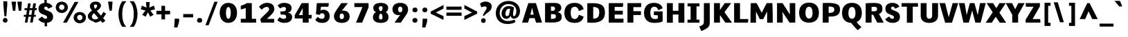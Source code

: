 SplineFontDB: 3.0
FontName: Comme-Heavy
FullName: Comme Heavy
FamilyName: Comme
Weight: Heavy
Copyright: Digitized data Copyright (c) 2011-2014, vernon adams.
Version: 2
ItalicAngle: 0
UnderlinePosition: 0
UnderlineWidth: 0
Ascent: 1638
Descent: 410
UFOAscent: 1560
UFODescent: -556
LayerCount: 2
Layer: 0 0 "Back"  1
Layer: 1 0 "Fore"  0
OS2Version: 0
OS2_WeightWidthSlopeOnly: 0
OS2_UseTypoMetrics: 0
CreationTime: 1390866301
ModificationTime: 1390866344
PfmFamily: 0
TTFWeight: 100
TTFWidth: 5
LineGap: 0
VLineGap: 0
OS2TypoAscent: 2416
OS2TypoAOffset: 0
OS2TypoDescent: -512
OS2TypoDOffset: 0
OS2TypoLinegap: 0
OS2WinAscent: 2416
OS2WinAOffset: 0
OS2WinDescent: 512
OS2WinDOffset: 0
HheadAscent: 0
HheadAOffset: 1
HheadDescent: 0
HheadDOffset: 1
OS2Vendor: 'NeWT'
Lookup: 4 0 1 "ligaStandardLigatureslookup0"  {"ligaStandardLigatureslookup0 subtable"  } ['liga' ('latn' <'dflt' > 'grek' <'dflt' > 'DFLT' <'dflt' > ) ]
MarkAttachClasses: 1
DEI: 91125
LangName: 1033 "" "" "" "" "" "Version 2" "" "Comme is a trademark of Vernon Adams and may be registered in certain jurisdictions." "newtypography" "Vernon Adams" "" "newtypography.co.uk" "newtypography.co.uk" "Copyright (c) 2014, vernon adams.+AAoACgAA-This Font Software is licensed under the SIL Open Font License, Version 1.1.+AAoA-This license is available with a FAQ at:+AAoA-http://scripts.sil.org/OFL+AAoA" "http://scripts.sil.org/OFL" "" "Comme" "Heavy" 
PickledData: "(dp1
S'public.glyphOrder'
p2
(S'A'
S'Agrave'
S'Aacute'
S'Acircumflex'
S'Atilde'
S'Adieresis'
S'Aring'
S'Amacron'
S'Abreve'
S'Aogonek'
S'uni01CD'
S'uni0200'
S'uni0202'
S'uni0226'
S'B'
S'uni1E02'
S'C'
S'Ccedilla'
S'Cacute'
S'Ccircumflex'
S'Cdotaccent'
S'Ccaron'
S'D'
S'Dcaron'
S'uni1E0A'
S'E'
S'Egrave'
S'Eacute'
S'Ecircumflex'
S'Edieresis'
S'Emacron'
S'Ebreve'
S'Edotaccent'
S'Eogonek'
S'Ecaron'
S'uni0204'
S'uni0206'
S'uni0228'
S'uni1EBC'
S'F'
S'uni1E1E'
S'G'
S'Gcircumflex'
S'Gbreve'
S'Gdotaccent'
S'Gcommaaccent'
S'Gcaron'
S'uni01F4'
S'H'
S'Hcircumflex'
S'uni021E'
S'I'
S'Igrave'
S'Iacute'
S'Icircumflex'
S'Idieresis'
S'Itilde'
S'Imacron'
S'Ibreve'
S'Iogonek'
S'Idotaccent'
S'uni01CF'
S'uni0208'
S'uni020A'
S'J'
S'Jcircumflex'
S'K'
S'Kcommaaccent'
S'uni01E8'
S'L'
S'Lacute'
S'Lcommaaccent'
S'Lcaron'
S'M'
S'uni1E40'
S'N'
S'Ntilde'
S'Nacute'
S'Ncommaaccent'
S'Ncaron'
S'uni01F8'
S'O'
S'Ograve'
S'Oacute'
S'Ocircumflex'
S'Otilde'
S'Odieresis'
S'Omacron'
S'Obreve'
S'Ohungarumlaut'
S'uni01D1'
S'uni01EA'
S'uni020C'
S'uni020E'
S'uni022E'
S'P'
S'uni1E56'
S'Q'
S'R'
S'Racute'
S'Rcommaaccent'
S'Rcaron'
S'uni0210'
S'uni0212'
S'S'
S'Sacute'
S'Scircumflex'
S'Scedilla'
S'Scaron'
S'Scommaaccent'
S'uni1E60'
S'T'
S'Tcommaaccent'
S'Tcaron'
S'uni021A'
S'uni1E6A'
S'U'
S'Ugrave'
S'Uacute'
S'Ucircumflex'
S'Udieresis'
S'Utilde'
S'Umacron'
S'Ubreve'
S'Uring'
S'Uhungarumlaut'
S'Uogonek'
S'uni01D3'
S'uni0214'
S'uni0216'
S'V'
S'W'
S'Wcircumflex'
S'Wgrave'
S'Wacute'
S'Wdieresis'
S'X'
S'Y'
S'Yacute'
S'Ycircumflex'
S'Ydieresis'
S'uni0232'
S'Ygrave'
S'uni1EF8'
S'Z'
S'Zacute'
S'Zdotaccent'
S'Zcaron'
S'AE'
S'uni01E2'
S'AEacute'
S'Eth'
S'Oslash'
S'Oslashacute'
S'Thorn'
S'Dcroat'
S'Hbar'
S'IJ'
S'Ldot'
S'Lslash'
S'Eng'
S'OE'
S'Tbar'
S'uni01C4'
S'uni01C7'
S'uni01CA'
S'uni01F1'
S'Delta'
S'uni00B5'
S'a'
S'agrave'
S'aacute'
S'acircumflex'
S'atilde'
S'adieresis'
S'aring'
S'amacron'
S'abreve'
S'aogonek'
S'uni01CE'
S'uni0201'
S'uni0203'
S'uni0227'
S'b'
S'uni1E03'
S'c'
S'ccedilla'
S'cacute'
S'ccircumflex'
S'cdotaccent'
S'ccaron'
S'd'
S'dcaron'
S'uni1E0B'
S'e'
S'egrave'
S'eacute'
S'ecircumflex'
S'edieresis'
S'emacron'
S'ebreve'
S'edotaccent'
S'eogonek'
S'ecaron'
S'uni0205'
S'uni0207'
S'uni0229'
S'uni1EBD'
S'f'
S'uni1E1F'
S'g'
S'gcircumflex'
S'gbreve'
S'gdotaccent'
S'gcommaaccent'
S'gcaron'
S'uni01F5'
S'h'
S'hcircumflex'
S'uni021F'
S'i'
S'igrave'
S'iacute'
S'icircumflex'
S'idieresis'
S'itilde'
S'imacron'
S'ibreve'
S'iogonek'
S'uni01D0'
S'j'
S'jcircumflex'
S'uni01F0'
S'k'
S'kcommaaccent'
S'uni01E9'
S'l'
S'lacute'
S'lcommaaccent'
S'lcaron'
S'm'
S'uni1E41'
S'n'
S'ntilde'
S'nacute'
S'ncommaaccent'
S'ncaron'
S'uni01F9'
S'o'
S'ograve'
S'oacute'
S'ocircumflex'
S'otilde'
S'odieresis'
S'omacron'
S'obreve'
S'ohungarumlaut'
S'uni01D2'
S'uni01EB'
S'uni020D'
S'uni020F'
S'uni022F'
S'p'
S'uni1E57'
S'q'
S'r'
S'racute'
S'rcommaaccent'
S'rcaron'
S'uni0211'
S'uni0213'
S's'
S'sacute'
S'scircumflex'
S'scedilla'
S'scaron'
S'scommaaccent'
S'uni1E61'
S't'
S'tcommaaccent'
S'tcaron'
S'uni021B'
S'uni1E6B'
S'u'
S'ugrave'
S'uacute'
S'ucircumflex'
S'udieresis'
S'utilde'
S'umacron'
S'ubreve'
S'uring'
S'uhungarumlaut'
S'uogonek'
S'uni01D4'
S'uni0215'
S'uni0217'
S'v'
S'w'
S'wcircumflex'
S'wgrave'
S'wacute'
S'wdieresis'
S'x'
S'y'
S'yacute'
S'ydieresis'
S'ycircumflex'
S'uni0233'
S'ygrave'
S'uni1EF9'
S'z'
S'zacute'
S'zdotaccent'
S'zcaron'
S'ordfeminine'
S'ordmasculine'
S'germandbls'
S'ae'
S'aeacute'
S'eth'
S'oslash'
S'oslashacute'
S'thorn'
S'dcroat'
S'hbar'
S'dotlessi'
S'ij'
S'ldot'
S'lslash'
S'napostrophe'
S'eng'
S'oe'
S'tbar'
S'florin'
S'uni01C6'
S'uni01C9'
S'uni01CC'
S'uni01F3'
S'uniFB00'
S'uniFB03'
S'uniFB04'
S'uni01C5'
S'uni01C8'
S'uni01CB'
S'uni01F2'
S'circumflex'
S'caron'
S'uni0307'
S'zero'
S'one'
S'two'
S'three'
S'four'
S'five'
S'six'
S'seven'
S'eight'
S'nine'
S'onequarter'
S'onehalf'
S'threequarters'
S'underscore'
S'hyphen'
S'endash'
S'emdash'
S'parenleft'
S'bracketleft'
S'braceleft'
S'quotesinglbase'
S'quotedblbase'
S'parenright'
S'bracketright'
S'braceright'
S'guillemotleft'
S'quoteleft'
S'quotedblleft'
S'guilsinglleft'
S'guillemotright'
S'quoteright'
S'quotedblright'
S'guilsinglright'
S'exclam'
S'quotedbl'
S'numbersign'
S'percent'
S'ampersand'
S'quotesingle'
S'asterisk'
S'comma'
S'period'
S'slash'
S'colon'
S'semicolon'
S'question'
S'at'
S'backslash'
S'exclamdown'
S'periodcentered'
S'questiondown'
S'dagger'
S'daggerdbl'
S'bullet'
S'ellipsis'
S'perthousand'
S'plus'
S'less'
S'equal'
S'greater'
S'bar'
S'asciitilde'
S'logicalnot'
S'plusminus'
S'multiply'
S'divide'
S'fraction'
S'partialdiff'
S'uni2206'
S'product'
S'summation'
S'minus'
S'uni2215'
S'uni2219'
S'radical'
S'infinity'
S'integral'
S'approxequal'
S'notequal'
S'lessequal'
S'greaterequal'
S'dollar'
S'cent'
S'sterling'
S'currency'
S'yen'
S'Euro'
S'asciicircum'
S'grave'
S'dieresis'
S'macron'
S'acute'
S'cedilla'
S'breve'
S'dotaccent'
S'ring'
S'ogonek'
S'tilde'
S'hungarumlaut'
S'brokenbar'
S'section'
S'copyright'
S'registered'
S'degree'
S'paragraph'
S'trademark'
S'lozenge'
S'space'
S'uni00A0'
S'uni000D'
S'uni00AD'
S'.notdef'
S'middot'
S'onesuperior'
S'threesuperior'
S'pi'
S'uni2126'
S'estimated'
S'uni2113'
S'uni02C9'
S'Tcedilla'
S'uni01c7'
S'uni01c8'
S'uni01ca'
S'uni01cb'
S'idotaccent'
S'dotlessj'
S'kgreenlandic'
S'tcedilla'
S'CR'
S'commaaccent'
S'apostrophemod'
S'NULL'
S'ff'
S'ffi'
S'ffl'
S'fj'
S'slashbar'
S'foundryicon'
S'commaturnedabovecomb'
S'idblgrave'
S'caron.alt'
S'iinvertedbreve'
S'breveinvertedcomb'
S'dblgravecomb'
S'dblgravecmb'
S'aemacron'
S'uniFB01'
S'uniFB02'
S'uni2074'
S'Aringacute'
S'uni00B3'
S'uni00B2'
S'aringacute'
S'uni00B9'
tp3
sS'com.schriftgestaltung.fontMasterID'
p4
S'45045840-C2F8-4391-8868-007C921F4A2B'
p5
sS'GSDimensionPlugin.Dimensions'
p6
(dp7
S'45045840-C2F8-4391-8868-007C921F4A2B'
p8
(dp9
ssS'com.superpolator.editor.generateInfo'
p10
S'Generated with LTR Superpolator version 120823_1018_beta_'
p11
sS'com.schriftgestaltung.useNiceNames'
p12
I00
sS'com.typemytype.robofont.layerOrder'
p13
(tsS'com.typemytype.robofont.segmentType'
p14
S'curve'
p15
sS'com.typemytype.robofont.sort'
p16
((dp17
S'type'
p18
S'glyphList'
p19
sS'ascending'
p20
(S'A'
S'Agrave'
S'Aacute'
S'Acircumflex'
S'Atilde'
S'Adieresis'
S'Aring'
S'Amacron'
S'Abreve'
S'Aogonek'
S'uni01CD'
S'uni0200'
S'uni0202'
S'uni0226'
S'B'
S'uni1E02'
S'C'
S'Ccedilla'
S'Cacute'
S'Ccircumflex'
S'Cdotaccent'
S'Ccaron'
S'D'
S'Dcaron'
S'uni1E0A'
S'E'
S'Egrave'
S'Eacute'
S'Ecircumflex'
S'Edieresis'
S'Emacron'
S'Ebreve'
S'Edotaccent'
S'Eogonek'
S'Ecaron'
S'uni0204'
S'uni0206'
S'uni0228'
S'uni1EBC'
S'F'
S'uni1E1E'
S'G'
S'Gcircumflex'
S'Gbreve'
S'Gdotaccent'
S'Gcommaaccent'
S'Gcaron'
S'uni01F4'
S'H'
S'Hcircumflex'
S'uni021E'
S'I'
S'Igrave'
S'Iacute'
S'Icircumflex'
S'Idieresis'
S'Itilde'
S'Imacron'
S'Ibreve'
S'Iogonek'
S'Idotaccent'
S'uni01CF'
S'uni0208'
S'uni020A'
S'J'
S'Jcircumflex'
S'K'
S'Kcommaaccent'
S'uni01E8'
S'L'
S'Lacute'
S'Lcommaaccent'
S'Lcaron'
S'M'
S'uni1E40'
S'N'
S'Ntilde'
S'Nacute'
S'Ncommaaccent'
S'Ncaron'
S'uni01F8'
S'O'
S'Ograve'
S'Oacute'
S'Ocircumflex'
S'Otilde'
S'Odieresis'
S'Omacron'
S'Obreve'
S'Ohungarumlaut'
S'uni01D1'
S'uni01EA'
S'uni020C'
S'uni020E'
S'uni022E'
S'P'
S'uni1E56'
S'Q'
S'R'
S'Racute'
S'Rcommaaccent'
S'Rcaron'
S'uni0210'
S'uni0212'
S'S'
S'Sacute'
S'Scircumflex'
S'Scedilla'
S'Scaron'
S'Scommaaccent'
S'uni1E60'
S'T'
S'Tcommaaccent'
S'Tcaron'
S'uni021A'
S'uni1E6A'
S'U'
S'Ugrave'
S'Uacute'
S'Ucircumflex'
S'Udieresis'
S'Utilde'
S'Umacron'
S'Ubreve'
S'Uring'
S'Uhungarumlaut'
S'Uogonek'
S'uni01D3'
S'uni0214'
S'uni0216'
S'V'
S'W'
S'Wcircumflex'
S'Wgrave'
S'Wacute'
S'Wdieresis'
S'X'
S'Y'
S'Yacute'
S'Ycircumflex'
S'Ydieresis'
S'uni0232'
S'Ygrave'
S'uni1EF8'
S'Z'
S'Zacute'
S'Zdotaccent'
S'Zcaron'
S'AE'
S'uni01E2'
S'AEacute'
S'Eth'
S'Oslash'
S'Oslashacute'
S'Thorn'
S'Dcroat'
S'Hbar'
S'IJ'
S'Ldot'
S'Lslash'
S'Eng'
S'OE'
S'Tbar'
S'uni01C4'
S'uni01C7'
S'uni01CA'
S'uni01F1'
S'Delta'
S'uni00B5'
S'a'
S'agrave'
S'aacute'
S'acircumflex'
S'atilde'
S'adieresis'
S'aring'
S'amacron'
S'abreve'
S'aogonek'
S'uni01CE'
S'uni0201'
S'uni0203'
S'uni0227'
S'b'
S'uni1E03'
S'c'
S'ccedilla'
S'cacute'
S'ccircumflex'
S'cdotaccent'
S'ccaron'
S'd'
S'dcaron'
S'uni1E0B'
S'e'
S'egrave'
S'eacute'
S'ecircumflex'
S'edieresis'
S'emacron'
S'ebreve'
S'edotaccent'
S'eogonek'
S'ecaron'
S'uni0205'
S'uni0207'
S'uni0229'
S'uni1EBD'
S'f'
S'uni1E1F'
S'g'
S'gcircumflex'
S'gbreve'
S'gdotaccent'
S'gcommaaccent'
S'gcaron'
S'uni01F5'
S'h'
S'hcircumflex'
S'uni021F'
S'i'
S'igrave'
S'iacute'
S'icircumflex'
S'idieresis'
S'itilde'
S'imacron'
S'ibreve'
S'iogonek'
S'uni01D0'
S'j'
S'jcircumflex'
S'uni01F0'
S'k'
S'kcommaaccent'
S'uni01E9'
S'l'
S'lacute'
S'lcommaaccent'
S'lcaron'
S'm'
S'uni1E41'
S'n'
S'ntilde'
S'nacute'
S'ncommaaccent'
S'ncaron'
S'uni01F9'
S'o'
S'ograve'
S'oacute'
S'ocircumflex'
S'otilde'
S'odieresis'
S'omacron'
S'obreve'
S'ohungarumlaut'
S'uni01D2'
S'uni01EB'
S'uni020D'
S'uni020F'
S'uni022F'
S'p'
S'uni1E57'
S'q'
S'r'
S'racute'
S'rcommaaccent'
S'rcaron'
S'uni0211'
S'uni0213'
S's'
S'sacute'
S'scircumflex'
S'scedilla'
S'scaron'
S'scommaaccent'
S'uni1E61'
S't'
S'tcommaaccent'
S'tcaron'
S'uni021B'
S'uni1E6B'
S'u'
S'ugrave'
S'uacute'
S'ucircumflex'
S'udieresis'
S'utilde'
S'umacron'
S'ubreve'
S'uring'
S'uhungarumlaut'
S'uogonek'
S'uni01D4'
S'uni0215'
S'uni0217'
S'v'
S'w'
S'wcircumflex'
S'wgrave'
S'wacute'
S'wdieresis'
S'x'
S'y'
S'yacute'
S'ydieresis'
S'ycircumflex'
S'uni0233'
S'ygrave'
S'uni1EF9'
S'z'
S'zacute'
S'zdotaccent'
S'zcaron'
S'ordfeminine'
S'ordmasculine'
S'germandbls'
S'ae'
S'aeacute'
S'eth'
S'oslash'
S'oslashacute'
S'thorn'
S'dcroat'
S'hbar'
S'dotlessi'
S'ij'
S'ldot'
S'lslash'
S'napostrophe'
S'eng'
S'oe'
S'tbar'
S'florin'
S'uni01C6'
S'uni01C9'
S'uni01CC'
S'uni01F3'
S'uniFB00'
S'uniFB03'
S'uniFB04'
S'uni01C5'
S'uni01C8'
S'uni01CB'
S'uni01F2'
S'circumflex'
S'caron'
S'uni0307'
S'zero'
S'one'
S'two'
S'three'
S'four'
S'five'
S'six'
S'seven'
S'eight'
S'nine'
S'onequarter'
S'onehalf'
S'threequarters'
S'underscore'
S'hyphen'
S'endash'
S'emdash'
S'parenleft'
S'bracketleft'
S'braceleft'
S'quotesinglbase'
S'quotedblbase'
S'parenright'
S'bracketright'
S'braceright'
S'guillemotleft'
S'quoteleft'
S'quotedblleft'
S'guilsinglleft'
S'guillemotright'
S'quoteright'
S'quotedblright'
S'guilsinglright'
S'exclam'
S'quotedbl'
S'numbersign'
S'percent'
S'ampersand'
S'quotesingle'
S'asterisk'
S'comma'
S'period'
S'slash'
S'colon'
S'semicolon'
S'question'
S'at'
S'backslash'
S'exclamdown'
S'periodcentered'
S'questiondown'
S'dagger'
S'daggerdbl'
S'bullet'
S'ellipsis'
S'perthousand'
S'plus'
S'less'
S'equal'
S'greater'
S'bar'
S'asciitilde'
S'logicalnot'
S'plusminus'
S'multiply'
S'divide'
S'fraction'
S'partialdiff'
S'uni2206'
S'product'
S'summation'
S'minus'
S'uni2215'
S'uni2219'
S'radical'
S'infinity'
S'integral'
S'approxequal'
S'notequal'
S'lessequal'
S'greaterequal'
S'dollar'
S'cent'
S'sterling'
S'currency'
S'yen'
S'Euro'
S'asciicircum'
S'grave'
S'dieresis'
S'macron'
S'acute'
S'cedilla'
S'breve'
S'dotaccent'
S'ring'
S'ogonek'
S'tilde'
S'hungarumlaut'
S'brokenbar'
S'section'
S'copyright'
S'registered'
S'degree'
S'paragraph'
S'trademark'
S'lozenge'
S'space'
S'uni00A0'
S'uni000D'
S'uni00AD'
S'.notdef'
S'middot'
S'onesuperior'
S'threesuperior'
S'pi'
S'uni2126'
S'estimated'
S'uni2113'
S'uni02C9'
S'Tcedilla'
S'uni01c7'
S'uni01c8'
S'uni01ca'
S'uni01cb'
S'idotaccent'
S'dotlessj'
S'kgreenlandic'
S'tcedilla'
S'CR'
S'commaaccent'
S'apostrophemod'
S'NULL'
S'ff'
S'ffi'
S'ffl'
S'fj'
S'slashbar'
S'foundryicon'
S'commaturnedabovecomb'
S'idblgrave'
S'caron.alt'
S'iinvertedbreve'
S'breveinvertedcomb'
S'dblgravecomb'
S'dblgravecmb'
S'aemacron'
S'uniFB01'
S'uniFB02'
S'uni2074'
S'Aringacute'
S'uni00B3'
S'uni00B2'
S'aringacute'
S'uni00B9'
tp21
stp22
sS'com.schriftgestaltung.fontMaster.userData'
p23
(dp24
S'GSOffsetHorizontal'
p25
F-8
sS'GSOffsetProportional'
p26
I01
sS'GSOffsetVertical'
p27
F10
ss."
Encoding: UnicodeBmp
Compacted: 1
UnicodeInterp: none
NameList: AGL For New Fonts
DisplaySize: -48
AntiAlias: 1
FitToEm: 1
WinInfo: 0 40 16
BeginPrivate: 0
EndPrivate
AnchorClass2: "caron.alt" "mid" "top" "ogonek" "bot" 
BeginChars: 65544 497

StartChar: A
Encoding: 65 65 0
Width: 1574
VWidth: 0
GlyphClass: 2
Flags: W
PickledData: "(dp1
S'org.pippin.gimp.org.kernagic'
p2
(dp3
S'lstem'
p4
I0
sS'rstem'
p5
I0
ssS'com.typemytype.robofont.layerData'
p6
(dp7
sS'org.robofab.postScriptHintData'
p8
(dp9
s."
AnchorPoint: "top" 798 1456 basechar 0
AnchorPoint: "ogonek" 1326 0 basechar 0
AnchorPoint: "bot" 796 0 basechar 0
LayerCount: 2
Fore
SplineSet
511 1456 m 257
 50 0 l 257
 490 0 l 257
 588 335 l 257
 978 335 l 257
 1084 0 l 257
 1524 0 l 257
 1072 1456 l 257
 511 1456 l 257
665 594 m 257
 790 1112 l 257
 908 594 l 257
 665 594 l 257
EndSplineSet
EndChar

StartChar: AE
Encoding: 198 198 1
Width: 2177
VWidth: 0
GlyphClass: 2
Flags: W
PickledData: "(dp1
S'org.pippin.gimp.org.kernagic'
p2
(dp3
S'lstem'
p4
I0
sS'rstem'
p5
I0
ssS'com.typemytype.robofont.layerData'
p6
(dp7
sS'org.robofab.postScriptHintData'
p8
(dp9
s."
LayerCount: 2
Fore
SplineSet
1020 573 m 257
 778 573 l 257
 1020 976 l 257
 1020 573 l 257
974 1456 m 257
 43 0 l 257
 466 0 l 257
 664 327 l 257
 1020 327 l 257
 1020 0 l 257
 2026 0 l 257
 2034 279 l 257
 1344 279 l 257
 1344 593 l 257
 1977 593 l 257
 1977 864 l 257
 1344 864 l 257
 1344 1187 l 257
 1985 1187 l 257
 2009 1456 l 257
 974 1456 l 257
EndSplineSet
EndChar

StartChar: AEacute
Encoding: 508 508 2
Width: 2101
VWidth: 0
GlyphClass: 2
Flags: W
PickledData: "(dp1
S'org.robofab.postScriptHintData'
p2
(dp3
sS'com.typemytype.robofont.layerData'
p4
(dp5
s."
LayerCount: 2
Fore
Refer: 137 180 N 1 0 0 1 778 371 2
Refer: 1 198 N 1 0 0 1 0 0 2
EndChar

StartChar: Aacute
Encoding: 193 193 3
Width: 1578
VWidth: 0
GlyphClass: 2
Flags: W
PickledData: "(dp1
S'org.robofab.postScriptHintData'
p2
(dp3
sS'com.typemytype.robofont.layerData'
p4
(dp5
s."
LayerCount: 2
Fore
Refer: 137 180 N 1 0 0 1 255 371 2
Refer: 0 65 N 1 0 0 1 0 0 2
EndChar

StartChar: Abreve
Encoding: 258 258 4
Width: 1578
VWidth: 0
GlyphClass: 2
Flags: W
PickledData: "(dp1
S'org.robofab.postScriptHintData'
p2
(dp3
sS'com.typemytype.robofont.layerData'
p4
(dp5
s."
LayerCount: 2
Fore
Refer: 162 728 N 1 0 0 1 346 371 2
Refer: 0 65 N 1 0 0 1 0 0 2
EndChar

StartChar: Acircumflex
Encoding: 194 194 5
Width: 1578
VWidth: 0
GlyphClass: 2
Flags: W
PickledData: "(dp1
S'org.robofab.postScriptHintData'
p2
(dp3
sS'com.typemytype.robofont.layerData'
p4
(dp5
s."
LayerCount: 2
Fore
Refer: 176 710 N 1 0 0 1 347 374 2
Refer: 0 65 N 1 0 0 1 0 0 2
EndChar

StartChar: Adieresis
Encoding: 196 196 6
Width: 1578
VWidth: 0
GlyphClass: 2
Flags: W
PickledData: "(dp1
S'org.robofab.postScriptHintData'
p2
(dp3
sS'com.typemytype.robofont.layerData'
p4
(dp5
s."
LayerCount: 2
Fore
Refer: 190 168 N 1 0 0 1 229 374 2
Refer: 0 65 N 1 0 0 1 0 0 2
EndChar

StartChar: Agrave
Encoding: 192 192 7
Width: 1578
VWidth: 0
GlyphClass: 2
Flags: W
PickledData: "(dp1
S'org.robofab.postScriptHintData'
p2
(dp3
sS'com.typemytype.robofont.layerData'
p4
(dp5
s."
LayerCount: 2
Fore
Refer: 230 96 N 1 0 0 1 215 371 2
Refer: 0 65 N 1 0 0 1 0 0 2
EndChar

StartChar: Amacron
Encoding: 256 256 8
Width: 1578
VWidth: 0
GlyphClass: 2
Flags: W
PickledData: "(dp1
S'org.robofab.postScriptHintData'
p2
(dp3
sS'com.typemytype.robofont.layerData'
p4
(dp5
s."
LayerCount: 2
Fore
Refer: 273 175 N 1 0 0 1 297 371 2
Refer: 0 65 N 1 0 0 1 0 0 2
EndChar

StartChar: Aogonek
Encoding: 260 260 9
Width: 1578
VWidth: 0
GlyphClass: 2
Flags: W
PickledData: "(dp1
S'org.robofab.postScriptHintData'
p2
(dp3
sS'com.typemytype.robofont.layerData'
p4
(dp5
s."
LayerCount: 2
Fore
Refer: 292 731 N 1 0 0 1 836 0 2
Refer: 0 65 N 1 0 0 1 0 0 2
EndChar

StartChar: Aring
Encoding: 197 197 10
Width: 1578
VWidth: 0
GlyphClass: 2
Flags: W
PickledData: "(dp1
S'org.robofab.postScriptHintData'
p2
(dp3
sS'com.typemytype.robofont.layerData'
p4
(dp5
s."
LayerCount: 2
Fore
Refer: 334 730 N 1 0 0 1 404 371 2
Refer: 0 65 N 1 0 0 1 0 0 2
EndChar

StartChar: Aringacute
Encoding: 506 506 11
Width: 1578
VWidth: 0
GlyphClass: 2
Flags: W
PickledData: "(dp1
S'org.robofab.postScriptHintData'
p2
(dp3
sS'com.typemytype.robofont.layerData'
p4
(dp5
s."
LayerCount: 2
Fore
Refer: 334 730 N 1 0 0 1 422 403 2
Refer: 137 180 N 1 0 0 1 295 962 2
Refer: 0 65 N 1 0 0 1 0 0 2
EndChar

StartChar: Atilde
Encoding: 195 195 12
Width: 1578
VWidth: 0
GlyphClass: 2
Flags: W
PickledData: "(dp1
S'org.robofab.postScriptHintData'
p2
(dp3
sS'com.typemytype.robofont.layerData'
p4
(dp5
s."
LayerCount: 2
Fore
Refer: 358 732 N 1 0 0 1 317 371 2
Refer: 0 65 N 1 0 0 1 0 0 2
EndChar

StartChar: B
Encoding: 66 66 13
Width: 1465
VWidth: 0
GlyphClass: 2
Flags: W
PickledData: "(dp1
S'org.pippin.gimp.org.kernagic'
p2
(dp3
S'lstem'
p4
I0
sS'rstem'
p5
I0
ssS'com.typemytype.robofont.layerData'
p6
(dp7
sS'org.robofab.postScriptHintData'
p8
(dp9
s."
AnchorPoint: "top" 712 1456 basechar 0
LayerCount: 2
Fore
SplineSet
626 5 m 256
 1269 5 1395 164 1395 434 c 256
 1395 646 1298 738 1083 779 c 257
 1252 832 1360 935 1360 1079 c 256
 1360 1436 1083 1470 812 1470 c 256
 747 1470 683 1468 622 1468 c 256
 487 1468 331 1465 162 1460 c 257
 162 23 l 257
 340 10 496 5 626 5 c 256
598 1204 m 257
 656 1204 l 258
 821 1204 895 1194 895 1033 c 256
 895 932 835 882 719 882 c 258
 598 882 l 257
 598 1204 l 257
598 634 m 257
 714 634 l 258
 871 634 960 630 960 471 c 256
 960 292 850 280 661 280 c 256
 640 280 619 281 598 282 c 257
 598 634 l 257
EndSplineSet
EndChar

StartChar: C
Encoding: 67 67 14
Width: 1641
VWidth: 0
GlyphClass: 2
Flags: W
PickledData: "(dp1
S'org.pippin.gimp.org.kernagic'
p2
(dp3
S'lstem'
p4
I0
sS'rstem'
p5
I0
ssS'com.typemytype.robofont.layerData'
p6
(dp7
sS'org.robofab.postScriptHintData'
p8
(dp9
s."
AnchorPoint: "top" 913 1456 basechar 0
AnchorPoint: "bot" 882 -1 basechar 0
LayerCount: 2
Fore
SplineSet
865 1476 m 256
 377 1476 105 1203 105 734 c 256
 105 249 378 -20 867 -20 c 256
 1389 -20 1495 305 1527 447 c 257
 1206 579 l 257
 1175 579 l 257
 1140 448 1069 269 867 269 c 256
 700 269 573 378 573 734 c 256
 573 1074 669 1161 865 1185 c 256
 871 1185 877 1186 883 1186 c 256
 1073 1186 1141 1000 1176 874 c 257
 1207 874 l 257
 1528 1005 l 257
 1497 1142 1370 1476 865 1476 c 256
EndSplineSet
EndChar

StartChar: CR
Encoding: 13 13 15
Width: 600
VWidth: 0
GlyphClass: 2
Flags: W
PickledData: "(dp1
S'org.robofab.postScriptHintData'
p2
(dp3
s."
LayerCount: 2
EndChar

StartChar: Cacute
Encoding: 262 262 16
Width: 1639
VWidth: 0
GlyphClass: 2
Flags: W
PickledData: "(dp1
S'org.robofab.postScriptHintData'
p2
(dp3
sS'com.typemytype.robofont.layerData'
p4
(dp5
s."
LayerCount: 2
Fore
Refer: 137 180 N 1 0 0 1 355 371 2
Refer: 14 67 N 1 0 0 1 0 0 2
EndChar

StartChar: Ccaron
Encoding: 268 268 17
Width: 1639
VWidth: 0
GlyphClass: 2
Flags: W
PickledData: "(dp1
S'org.robofab.postScriptHintData'
p2
(dp3
sS'com.typemytype.robofont.layerData'
p4
(dp5
s."
LayerCount: 2
Fore
Refer: 168 711 N 1 0 0 1 424 374 2
Refer: 14 67 N 1 0 0 1 0 0 2
EndChar

StartChar: Ccedilla
Encoding: 199 199 18
Width: 1639
VWidth: 0
GlyphClass: 2
Flags: W
PickledData: "(dp1
S'org.robofab.postScriptHintData'
p2
(dp3
sS'com.typemytype.robofont.layerData'
p4
(dp5
s."
LayerCount: 2
Fore
Refer: 174 184 N 1 0 0 1 323 -28 2
Refer: 14 67 N 1 0 0 1 0 0 2
EndChar

StartChar: Ccircumflex
Encoding: 264 264 19
Width: 1639
VWidth: 0
GlyphClass: 2
Flags: W
PickledData: "(dp1
S'org.robofab.postScriptHintData'
p2
(dp3
sS'com.typemytype.robofont.layerData'
p4
(dp5
s."
LayerCount: 2
Fore
Refer: 176 710 N 1 0 0 1 447 374 2
Refer: 14 67 N 1 0 0 1 0 0 2
EndChar

StartChar: Cdotaccent
Encoding: 266 266 20
Width: 1639
VWidth: 0
GlyphClass: 2
Flags: W
PickledData: "(dp1
S'org.robofab.postScriptHintData'
p2
(dp3
sS'com.typemytype.robofont.layerData'
p4
(dp5
s."
LayerCount: 2
Fore
Refer: 193 729 N 1 0 0 1 550 374 2
Refer: 14 67 N 1 0 0 1 0 0 2
EndChar

StartChar: D
Encoding: 68 68 21
Width: 1571
VWidth: 0
GlyphClass: 2
Flags: W
PickledData: "(dp1
S'org.pippin.gimp.org.kernagic'
p2
(dp3
S'lstem'
p4
I0
sS'rstem'
p5
I0
ssS'com.typemytype.robofont.layerData'
p6
(dp7
sS'com.fontlab.hintData'
p8
(dp9
S'vhints'
p10
((dp11
S'position'
p12
I1280
sS'width'
p13
I122
stp14
sS'hhints'
p15
((dp16
g12
I0
sg13
I94
s(dp17
g12
I1355
sg13
I94
stp18
ssS'org.robofab.postScriptHintData'
p19
(dp20
s."
HStem: 0 94 1355 94
VStem: 1280 122
AnchorPoint: "top" 831 1456 basechar 0
AnchorPoint: "bot" 767 1 basechar 0
AnchorPoint: "mid" 405 741 basechar 0
LayerCount: 2
Fore
SplineSet
162 4 m 257
 280 -7 388 -12 487 -12 c 256
 1247 -12 1466 303 1466 762 c 256
 1466 1306 1192 1470 493 1470 c 256
 392 1470 281 1466 162 1460 c 257
 162 4 l 257
598 300 m 257
 598 1181 l 257
 604 1181 l 258
 1018 1181 1047 964 1047 757 c 256
 1047 467 930 300 606 300 c 258
 598 300 l 257
EndSplineSet
EndChar

StartChar: Dcaron
Encoding: 270 270 22
Width: 1563
VWidth: 0
GlyphClass: 2
Flags: W
PickledData: "(dp1
S'org.robofab.postScriptHintData'
p2
(dp3
sS'com.typemytype.robofont.layerData'
p4
(dp5
s."
LayerCount: 2
Fore
Refer: 168 711 N 1 0 0 1 348 374 2
Refer: 21 68 N 1 0 0 1 0 0 2
EndChar

StartChar: Dcroat
Encoding: 272 272 23
Width: 1571
VWidth: 0
GlyphClass: 2
Flags: W
PickledData: "(dp1
S'org.pippin.gimp.org.kernagic'
p2
(dp3
S'lstem'
p4
I0
sS'rstem'
p5
I0
ssS'com.typemytype.robofont.layerData'
p6
(dp7
sS'org.robofab.postScriptHintData'
p8
(dp9
s."
LayerCount: 2
Fore
Refer: 36 208 N 1 0 0 1 0 0 2
EndChar

StartChar: Delta
Encoding: 916 916 24
Width: 1334
VWidth: 0
GlyphClass: 2
Flags: W
PickledData: "(dp1
S'org.pippin.gimp.org.kernagic'
p2
(dp3
S'lstem'
p4
I0
sS'rstem'
p5
I0
ssS'com.typemytype.robofont.layerData'
p6
(dp7
S'b'
(dp8
S'name'
p9
S'Delta'
p10
sS'lib'
p11
(dp12
sS'unicodes'
p13
(tsS'width'
p14
I1334
sS'contours'
p15
(tsS'components'
p16
(tsS'anchors'
p17
(tsssS'org.robofab.postScriptHintData'
p18
(dp19
s."
LayerCount: 2
Fore
SplineSet
347 229 m 257
 645 1234 l 257
 950 229 l 257
 347 229 l 257
10 0 m 257
 1279 0 l 257
 779 1540 l 257
 513 1540 l 257
 10 0 l 257
EndSplineSet
EndChar

StartChar: E
Encoding: 69 69 25
Width: 1376
VWidth: 0
GlyphClass: 2
Flags: W
PickledData: "(dp1
S'org.pippin.gimp.org.kernagic'
p2
(dp3
S'lstem'
p4
I0
sS'rstem'
p5
I0
ssS'com.typemytype.robofont.layerData'
p6
(dp7
sS'org.robofab.postScriptHintData'
p8
(dp9
s."
AnchorPoint: "top" 762 1456 basechar 0
AnchorPoint: "ogonek" 1003 0 basechar 0
AnchorPoint: "bot" 654 0 basechar 0
LayerCount: 2
Fore
SplineSet
162 1456 m 257
 162 0 l 257
 1248 0 l 257
 1250 293 l 257
 597 293 l 257
 597 601 l 257
 1199 601 l 257
 1199 885 l 257
 597 885 l 257
 597 1173 l 257
 1206 1173 l 257
 1229 1456 l 257
 162 1456 l 257
EndSplineSet
EndChar

StartChar: Eacute
Encoding: 201 201 26
Width: 1390
VWidth: 0
GlyphClass: 2
Flags: W
PickledData: "(dp1
S'org.robofab.postScriptHintData'
p2
(dp3
sS'com.typemytype.robofont.layerData'
p4
(dp5
s."
LayerCount: 2
Fore
Refer: 137 180 N 1 0 0 1 92 371 2
Refer: 25 69 N 1 0 0 1 0 0 2
EndChar

StartChar: Ebreve
Encoding: 276 276 27
Width: 1390
VWidth: 0
GlyphClass: 2
Flags: W
PickledData: "(dp1
S'org.robofab.postScriptHintData'
p2
(dp3
sS'com.typemytype.robofont.layerData'
p4
(dp5
s."
LayerCount: 2
Fore
Refer: 162 728 N 1 0 0 1 182 371 2
Refer: 25 69 N 1 0 0 1 0 0 2
EndChar

StartChar: Ecaron
Encoding: 282 282 28
Width: 1390
VWidth: 0
GlyphClass: 2
Flags: W
PickledData: "(dp1
S'org.robofab.postScriptHintData'
p2
(dp3
sS'com.typemytype.robofont.layerData'
p4
(dp5
s."
LayerCount: 2
Fore
Refer: 168 711 N 1 0 0 1 160 374 2
Refer: 25 69 N 1 0 0 1 0 0 2
EndChar

StartChar: Ecircumflex
Encoding: 202 202 29
Width: 1390
VWidth: 0
GlyphClass: 2
Flags: W
PickledData: "(dp1
S'org.robofab.postScriptHintData'
p2
(dp3
sS'com.typemytype.robofont.layerData'
p4
(dp5
s."
LayerCount: 2
Fore
Refer: 176 710 N 1 0 0 1 183 374 2
Refer: 25 69 N 1 0 0 1 0 0 2
EndChar

StartChar: Edieresis
Encoding: 203 203 30
Width: 1390
VWidth: 0
GlyphClass: 2
Flags: W
PickledData: "(dp1
S'org.robofab.postScriptHintData'
p2
(dp3
sS'com.typemytype.robofont.layerData'
p4
(dp5
s."
LayerCount: 2
Fore
Refer: 190 168 N 1 0 0 1 65 374 2
Refer: 25 69 N 1 0 0 1 0 0 2
EndChar

StartChar: Edotaccent
Encoding: 278 278 31
Width: 1390
VWidth: 0
GlyphClass: 2
Flags: W
PickledData: "(dp1
S'org.robofab.postScriptHintData'
p2
(dp3
sS'com.typemytype.robofont.layerData'
p4
(dp5
s."
LayerCount: 2
Fore
Refer: 193 729 N 1 0 0 1 286 374 2
Refer: 25 69 N 1 0 0 1 0 0 2
EndChar

StartChar: Egrave
Encoding: 200 200 32
Width: 1390
VWidth: 0
GlyphClass: 2
Flags: W
PickledData: "(dp1
S'org.robofab.postScriptHintData'
p2
(dp3
sS'com.typemytype.robofont.layerData'
p4
(dp5
s."
LayerCount: 2
Fore
Refer: 230 96 N 1 0 0 1 51 371 2
Refer: 25 69 N 1 0 0 1 0 0 2
EndChar

StartChar: Emacron
Encoding: 274 274 33
Width: 1390
VWidth: 0
GlyphClass: 2
Flags: W
PickledData: "(dp1
S'org.robofab.postScriptHintData'
p2
(dp3
sS'com.typemytype.robofont.layerData'
p4
(dp5
s."
LayerCount: 2
Fore
Refer: 273 175 N 1 0 0 1 133 371 2
Refer: 25 69 N 1 0 0 1 0 0 2
EndChar

StartChar: Eng
Encoding: 330 330 34
Width: 1672
VWidth: 0
GlyphClass: 2
Flags: W
PickledData: "(dp1
S'org.robofab.postScriptHintData'
p2
(dp3
s."
LayerCount: 2
Fore
SplineSet
1100 1115 m 257
 1100 -22 l 258
 1100 -257 1070 -277 882 -277 c 257
 915 -526 l 257
 1385 -504 1509 -370 1509 -72 c 258
 1509 1115 l 257
 1100 1115 l 257
EndSplineSet
Refer: 70 78 N 1 0 0 1 0 0 2
EndChar

StartChar: Eogonek
Encoding: 280 280 35
Width: 1390
VWidth: 0
GlyphClass: 2
Flags: W
PickledData: "(dp1
S'org.robofab.postScriptHintData'
p2
(dp3
sS'com.typemytype.robofont.layerData'
p4
(dp5
s."
LayerCount: 2
Fore
Refer: 292 731 N 1 0 0 1 517 0 2
Refer: 25 69 N 1 0 0 1 0 0 2
EndChar

StartChar: Eth
Encoding: 208 208 36
Width: 1571
VWidth: 0
GlyphClass: 2
Flags: W
PickledData: "(dp1
S'org.pippin.gimp.org.kernagic'
p2
(dp3
S'lstem'
p4
I0
sS'rstem'
p5
I0
ssS'com.typemytype.robofont.layerData'
p6
(dp7
sS'org.robofab.postScriptHintData'
p8
(dp9
s."
LayerCount: 2
Fore
Refer: 241 45 N 1 0 0 1 -99 243 2
Refer: 21 68 N 1 0 0 1 0 0 2
EndChar

StartChar: Euro
Encoding: 8364 8364 37
Width: 1391
VWidth: 0
GlyphClass: 2
Flags: W
PickledData: "(dp1
S'org.pippin.gimp.org.kernagic'
p2
(dp3
S'lstem'
p4
I0
sS'rstem'
p5
I0
ssS'com.typemytype.robofont.layerData'
p6
(dp7
S'b'
(dp8
S'name'
p9
S'Euro'
p10
sS'lib'
p11
(dp12
sS'unicodes'
p13
(tsS'width'
p14
I1391
sS'contours'
p15
(tsS'components'
p16
(tsS'anchors'
p17
(tsssS'org.robofab.postScriptHintData'
p18
(dp19
s."
LayerCount: 2
Fore
SplineSet
-100 526 m 257
 803 526 l 257
 799 690 l 257
 278 690 l 257
 278 797 l 257
 799 797 l 257
 797 963 l 257
 -105 963 l 257
 -103 797 l 257
 76 797 l 257
 76 690 l 257
 -105 690 l 257
 -100 526 l 257
EndSplineSet
Refer: 14 67 N 1 0 0 1 -27 0 2
EndChar

StartChar: F
Encoding: 70 70 38
Width: 1270
VWidth: 0
GlyphClass: 2
Flags: W
PickledData: "(dp1
S'org.pippin.gimp.org.kernagic'
p2
(dp3
S'lstem'
p4
I0
sS'rstem'
p5
I705
ssS'com.typemytype.robofont.layerData'
p6
(dp7
sS'org.robofab.postScriptHintData'
p8
(dp9
s."
AnchorPoint: "top" 724 1456 basechar 0
LayerCount: 2
Fore
SplineSet
162 1456 m 257
 162 0 l 257
 598 0 l 257
 598 568 l 257
 1159 568 l 257
 1159 853 l 257
 598 853 l 257
 598 1159 l 257
 1166 1159 l 257
 1185 1456 l 257
 162 1456 l 257
EndSplineSet
EndChar

StartChar: G
Encoding: 71 71 39
Width: 1629
VWidth: 0
GlyphClass: 2
Flags: W
PickledData: "(dp1
S'org.pippin.gimp.org.kernagic'
p2
(dp3
S'lstem'
p4
I0
sS'rstem'
p5
I0
ssS'com.typemytype.robofont.layerData'
p6
(dp7
sS'org.robofab.postScriptHintData'
p8
(dp9
s."
AnchorPoint: "top" 848 1456 basechar 0
AnchorPoint: "bot" 746 -1 basechar 0
LayerCount: 2
Fore
SplineSet
846 -20 m 256
 1106 -20 1320 9 1481 87 c 257
 1481 838 l 257
 839 838 l 257
 830 566 l 257
 1128 546 l 257
 1128 305 l 257
 1074 283 1002 268 915 268 c 256
 762 268 573 326 573 724 c 256
 573 1067 676 1185 884 1185 c 256
 1051 1185 1110 1058 1156 937 c 257
 1186 937 l 257
 1486 1076 l 257
 1409 1307 1223 1476 841 1476 c 256
 391 1476 105 1211 105 724 c 256
 105 228 401 -20 846 -20 c 256
EndSplineSet
EndChar

StartChar: Gbreve
Encoding: 286 286 40
Width: 1618
VWidth: 0
GlyphClass: 2
Flags: W
PickledData: "(dp1
S'org.robofab.postScriptHintData'
p2
(dp3
sS'com.typemytype.robofont.layerData'
p4
(dp5
s."
LayerCount: 2
Fore
Refer: 162 728 N 1 0 0 1 385 371 2
Refer: 39 71 N 1 0 0 1 0 0 2
EndChar

StartChar: Gcaron
Encoding: 486 486 41
Width: 1618
VWidth: 0
GlyphClass: 2
Flags: W
PickledData: "(dp1
S'org.robofab.postScriptHintData'
p2
(dp3
sS'com.typemytype.robofont.layerData'
p4
(dp5
s."
LayerCount: 2
Fore
Refer: 168 711 N 1 0 0 1 363 374 2
Refer: 39 71 N 1 0 0 1 0 0 2
EndChar

StartChar: Gcircumflex
Encoding: 284 284 42
Width: 1618
VWidth: 0
GlyphClass: 2
Flags: W
PickledData: "(dp1
S'org.robofab.postScriptHintData'
p2
(dp3
sS'com.typemytype.robofont.layerData'
p4
(dp5
s."
LayerCount: 2
Fore
Refer: 176 710 N 1 0 0 1 386 374 2
Refer: 39 71 N 1 0 0 1 0 0 2
EndChar

StartChar: Gcommaaccent
Encoding: 290 290 43
Width: 1618
VWidth: 0
GlyphClass: 2
Flags: W
PickledData: "(dp1
S'org.robofab.postScriptHintData'
p2
(dp3
sS'com.typemytype.robofont.layerData'
p4
(dp5
s."
LayerCount: 2
Fore
Refer: 179 806 N 1 0 0 1 393 -1 2
Refer: 39 71 N 1 0 0 1 0 0 2
EndChar

StartChar: Gdotaccent
Encoding: 288 288 44
Width: 1618
VWidth: 0
GlyphClass: 2
Flags: W
PickledData: "(dp1
S'org.robofab.postScriptHintData'
p2
(dp3
sS'com.typemytype.robofont.layerData'
p4
(dp5
s."
LayerCount: 2
Fore
Refer: 193 729 N 1 0 0 1 489 374 2
Refer: 39 71 N 1 0 0 1 0 0 2
EndChar

StartChar: H
Encoding: 72 72 45
Width: 1610
VWidth: 0
GlyphClass: 2
Flags: W
PickledData: "(dp1
S'org.pippin.gimp.org.kernagic'
p2
(dp3
S'lstem'
p4
I0
sS'rstem'
p5
I0
ssS'com.typemytype.robofont.layerData'
p6
(dp7
sS'org.robofab.postScriptHintData'
p8
(dp9
s."
AnchorPoint: "top" 816 1456 basechar 0
LayerCount: 2
Fore
SplineSet
1012 605 m 257
 1012 -7 l 257
 1449 -7 l 257
 1449 1456 l 257
 1012 1456 l 257
 1012 885 l 257
 597 885 l 257
 597 1456 l 257
 161 1456 l 257
 161 -7 l 257
 597 -7 l 257
 597 605 l 257
 1012 605 l 257
EndSplineSet
EndChar

StartChar: Hbar
Encoding: 294 294 46
Width: 1620
VWidth: 0
GlyphClass: 2
Flags: W
PickledData: "(dp1
S'org.pippin.gimp.org.kernagic'
p2
(dp3
S'lstem'
p4
I0
sS'rstem'
p5
I0
ssS'com.typemytype.robofont.layerData'
p6
(dp7
sS'org.robofab.postScriptHintData'
p8
(dp9
s."
LayerCount: 2
Fore
SplineSet
63 1292 m 257
 63 1069 l 257
 1555 1069 l 257
 1555 1292 l 257
 63 1292 l 257
EndSplineSet
Refer: 45 72 N 1 0 0 1 0 0 2
EndChar

StartChar: Hcircumflex
Encoding: 292 292 47
Width: 1610
VWidth: 0
GlyphClass: 2
Flags: W
PickledData: "(dp1
S'org.robofab.postScriptHintData'
p2
(dp3
sS'com.typemytype.robofont.layerData'
p4
(dp5
s."
LayerCount: 2
Fore
Refer: 176 710 N 1 0 0 1 366 374 2
Refer: 45 72 N 1 0 0 1 0 0 2
EndChar

StartChar: I
Encoding: 73 73 48
Width: 1075
VWidth: 0
GlyphClass: 2
Flags: W
PickledData: "(dp1
S'org.pippin.gimp.org.kernagic'
p2
(dp3
S'lstem'
p4
I0
sS'rstem'
p5
I0
ssS'com.typemytype.robofont.layerData'
p6
(dp7
sS'com.fontlab.hintData'
p8
(dp9
S'vhints'
p10
((dp11
S'position'
p12
I111
sS'width'
p13
I529
stp14
sS'hhints'
p15
((dp16
g12
I0
sg13
I86
s(dp17
g12
I1363
sg13
I86
stp18
ssS'org.robofab.postScriptHintData'
p19
(dp20
s."
HStem: 0 86 1363 86
VStem: 111 529
AnchorPoint: "top" 542 1456 basechar 0
AnchorPoint: "ogonek" 565 0 basechar 0
LayerCount: 2
Fore
SplineSet
98 1456 m 257
 98 1226 l 257
 325 1226 l 257
 325 222 l 257
 98 222 l 257
 98 -7 l 257
 979 -7 l 257
 979 222 l 257
 760 222 l 257
 760 1226 l 257
 979 1226 l 257
 979 1456 l 257
 98 1456 l 257
EndSplineSet
EndChar

StartChar: IJ
Encoding: 306 306 49
Width: 1898
VWidth: 0
GlyphClass: 2
Flags: W
PickledData: "(dp1
S'org.pippin.gimp.org.kernagic'
p2
(dp3
S'lstem'
p4
I0
sS'rstem'
p5
I0
ssS'com.typemytype.robofont.layerData'
p6
(dp7
sS'org.robofab.postScriptHintData'
p8
(dp9
s."
LayerCount: 2
Fore
Refer: 59 74 N 1 0 0 1 1075 0 2
Refer: 48 73 N 1 0 0 1 0 0 2
EndChar

StartChar: Iacute
Encoding: 205 205 50
Width: 1092
VWidth: 0
GlyphClass: 2
Flags: W
PickledData: "(dp1
S'org.robofab.postScriptHintData'
p2
(dp3
sS'com.typemytype.robofont.layerData'
p4
(dp5
s."
LayerCount: 2
Fore
Refer: 137 180 N 1 0 0 1 27 371 2
Refer: 48 73 N 1 0 0 1 0 0 2
EndChar

StartChar: Ibreve
Encoding: 300 300 51
Width: 1092
VWidth: 0
GlyphClass: 2
Flags: W
PickledData: "(dp1
S'org.robofab.postScriptHintData'
p2
(dp3
sS'com.typemytype.robofont.layerData'
p4
(dp5
s."
LayerCount: 2
Fore
Refer: 162 728 N 1 0 0 1 118 371 2
Refer: 48 73 N 1 0 0 1 0 0 2
EndChar

StartChar: Icircumflex
Encoding: 206 206 52
Width: 1092
VWidth: 0
GlyphClass: 2
Flags: W
PickledData: "(dp1
S'org.robofab.postScriptHintData'
p2
(dp3
sS'com.typemytype.robofont.layerData'
p4
(dp5
s."
LayerCount: 2
Fore
Refer: 176 710 N 1 0 0 1 119 374 2
Refer: 48 73 N 1 0 0 1 0 0 2
EndChar

StartChar: Idieresis
Encoding: 207 207 53
Width: 1092
VWidth: 0
GlyphClass: 2
Flags: W
PickledData: "(dp1
S'org.robofab.postScriptHintData'
p2
(dp3
sS'com.typemytype.robofont.layerData'
p4
(dp5
s."
LayerCount: 2
Fore
Refer: 190 168 N 1 0 0 1 0 374 2
Refer: 48 73 N 1 0 0 1 0 0 2
EndChar

StartChar: Idotaccent
Encoding: 304 304 54
Width: 1092
VWidth: 0
GlyphClass: 2
Flags: W
PickledData: "(dp1
S'org.robofab.postScriptHintData'
p2
(dp3
sS'com.typemytype.robofont.layerData'
p4
(dp5
s."
LayerCount: 2
Fore
Refer: 193 729 N 1 0 0 1 217 374 2
Refer: 48 73 N 1 0 0 1 0 0 2
EndChar

StartChar: Igrave
Encoding: 204 204 55
Width: 1092
VWidth: 0
GlyphClass: 2
Flags: W
PickledData: "(dp1
S'org.robofab.postScriptHintData'
p2
(dp3
sS'com.typemytype.robofont.layerData'
p4
(dp5
s."
LayerCount: 2
Fore
Refer: 230 96 N 1 0 0 1 -13 371 2
Refer: 48 73 N 1 0 0 1 0 0 2
EndChar

StartChar: Imacron
Encoding: 298 298 56
Width: 1092
VWidth: 0
GlyphClass: 2
Flags: W
PickledData: "(dp1
S'org.robofab.postScriptHintData'
p2
(dp3
sS'com.typemytype.robofont.layerData'
p4
(dp5
s."
LayerCount: 2
Fore
Refer: 273 175 N 1 0 0 1 68 371 2
Refer: 48 73 N 1 0 0 1 0 0 2
EndChar

StartChar: Iogonek
Encoding: 302 302 57
Width: 1092
VWidth: 0
GlyphClass: 2
Flags: W
PickledData: "(dp1
S'org.robofab.postScriptHintData'
p2
(dp3
sS'com.typemytype.robofont.layerData'
p4
(dp5
s."
LayerCount: 2
Fore
Refer: 292 731 N 1 0 0 1 79 0 2
Refer: 48 73 N 1 0 0 1 0 0 2
EndChar

StartChar: Itilde
Encoding: 296 296 58
Width: 1092
VWidth: 0
GlyphClass: 2
Flags: W
PickledData: "(dp1
S'org.robofab.postScriptHintData'
p2
(dp3
sS'com.typemytype.robofont.layerData'
p4
(dp5
s."
LayerCount: 2
Fore
Refer: 358 732 N 1 0 0 1 88 371 2
Refer: 48 73 N 1 0 0 1 0 0 2
EndChar

StartChar: J
Encoding: 74 74 59
Width: 823
VWidth: 0
GlyphClass: 2
Flags: W
PickledData: "(dp1
S'org.pippin.gimp.org.kernagic'
p2
(dp3
S'lstem'
p4
I132
sS'rstem'
p5
I0
ssS'com.typemytype.robofont.layerData'
p6
(dp7
sS'org.robofab.postScriptHintData'
p8
(dp9
s."
AnchorPoint: "top" 453 1456 basechar 0
LayerCount: 2
Fore
SplineSet
231 1456 m 257
 231 355 l 258
 231 -61 221 -129 104 -188 c 258
 -112 -296 l 257
 42 -632 l 257
 233 -546 l 257
 630 -366 668 -214 668 95 c 256
 668 168 666 250 666 343 c 258
 666 1456 l 257
 231 1456 l 257
EndSplineSet
EndChar

StartChar: Jcircumflex
Encoding: 308 308 60
Width: 834
VWidth: 0
GlyphClass: 2
Flags: W
PickledData: "(dp1
S'org.robofab.postScriptHintData'
p2
(dp3
sS'com.typemytype.robofont.layerData'
p4
(dp5
s."
LayerCount: 2
Fore
Refer: 176 710 N 1 0 0 1 10 374 2
Refer: 59 74 N 1 0 0 1 0 0 2
EndChar

StartChar: K
Encoding: 75 75 61
Width: 1492
VWidth: 0
GlyphClass: 2
Flags: W
PickledData: "(dp1
S'org.pippin.gimp.org.kernagic'
p2
(dp3
S'lstem'
p4
I0
sS'rstem'
p5
I851
ssS'com.typemytype.robofont.layerData'
p6
(dp7
sS'org.robofab.postScriptHintData'
p8
(dp9
s."
AnchorPoint: "top" 806 1456 basechar 0
AnchorPoint: "bot" 802 0 basechar 0
LayerCount: 2
Fore
SplineSet
935 782 m 257
 1428 1456 l 257
 951 1456 l 257
 598 939 l 257
 598 1456 l 257
 162 1456 l 257
 162 0 l 257
 598 0 l 257
 598 517 l 257
 617 545 l 257
 1003 0 l 257
 1489 0 l 257
 1489 3 l 257
 935 782 l 257
1428 1456 m 257
 1430 1459 l 257
 1430 1456 l 257
 1428 1456 l 257
EndSplineSet
EndChar

StartChar: Kcommaaccent
Encoding: 310 310 62
Width: 1488
VWidth: 0
GlyphClass: 2
Flags: W
PickledData: "(dp1
S'org.robofab.postScriptHintData'
p2
(dp3
sS'com.typemytype.robofont.layerData'
p4
(dp5
s."
LayerCount: 2
Fore
Refer: 179 806 N 1 0 0 1 450 0 2
Refer: 61 75 N 1 0 0 1 0 0 2
EndChar

StartChar: L
Encoding: 76 76 63
Width: 1235
VWidth: 0
GlyphClass: 2
Flags: W
PickledData: "(dp1
S'org.pippin.gimp.org.kernagic'
p2
(dp3
S'lstem'
p4
I0
sS'rstem'
p5
I597
ssS'com.typemytype.robofont.layerData'
p6
(dp7
sS'org.robofab.postScriptHintData'
p8
(dp9
s."
AnchorPoint: "top" 352 1456 basechar 0
AnchorPoint: "bot" 531 0 basechar 0
AnchorPoint: "mid" 394 838 basechar 0
LayerCount: 2
Fore
SplineSet
162 1456 m 257
 162 0 l 257
 1187 0 l 257
 1212 267 l 257
 598 267 l 257
 598 1456 l 257
 162 1456 l 257
EndSplineSet
EndChar

StartChar: Lacute
Encoding: 313 313 64
Width: 1229
VWidth: 0
GlyphClass: 2
Flags: W
PickledData: "(dp1
S'org.robofab.postScriptHintData'
p2
(dp3
sS'com.typemytype.robofont.layerData'
p4
(dp5
s."
LayerCount: 2
Fore
Refer: 137 180 N 1 0 0 1 -195 371 2
Refer: 63 76 N 1 0 0 1 0 0 2
EndChar

StartChar: Lcaron
Encoding: 317 317 65
Width: 1229
VWidth: 0
GlyphClass: 2
Flags: W
PickledData: "(dp1
S'org.robofab.postScriptHintData'
p2
(dp3
sS'com.typemytype.robofont.layerData'
p4
(dp5
s."
LayerCount: 2
Fore
Refer: 169 -1 N 1 0 0 1 476 0 2
Refer: 63 76 N 1 0 0 1 0 0 2
EndChar

StartChar: Lcommaaccent
Encoding: 315 315 66
Width: 1229
VWidth: 0
GlyphClass: 2
Flags: W
PickledData: "(dp1
S'org.robofab.postScriptHintData'
p2
(dp3
sS'com.typemytype.robofont.layerData'
p4
(dp5
s."
LayerCount: 2
Fore
Refer: 179 806 N 1 0 0 1 187 0 2
Refer: 63 76 N 1 0 0 1 0 0 2
EndChar

StartChar: Ldot
Encoding: 319 319 67
Width: 1229
VWidth: 0
GlyphClass: 2
Flags: W
PickledData: "(dp1
S'org.robofab.postScriptHintData'
p2
(dp3
sS'com.typemytype.robofont.layerData'
p4
(dp5
s."
LayerCount: 2
Fore
Refer: 311 183 N 1 0 0 1 380 205 2
Refer: 63 76 N 1 0 0 1 0 0 2
EndChar

StartChar: Lslash
Encoding: 321 321 68
Width: 1146
VWidth: 0
GlyphClass: 2
Flags: W
PickledData: "(dp1
S'org.pippin.gimp.org.kernagic'
p2
(dp3
S'lstem'
p4
I0
sS'rstem'
p5
I0
ssS'com.typemytype.robofont.layerData'
p6
(dp7
S'b'
(dp8
S'name'
p9
S'Lslash'
p10
sS'lib'
p11
(dp12
sS'unicodes'
p13
(tsS'width'
p14
I1093
sS'contours'
p15
(tsS'components'
p16
(tsS'anchors'
p17
(tsssS'org.robofab.postScriptHintData'
p18
(dp19
s."
LayerCount: 2
Fore
Refer: 346 -1 N 1 0 0 1 -103 195 2
Refer: 63 76 N 1 0 0 1 0 0 2
EndChar

StartChar: M
Encoding: 77 77 69
Width: 1932
VWidth: 0
GlyphClass: 2
Flags: W
PickledData: "(dp1
S'org.pippin.gimp.org.kernagic'
p2
(dp3
S'lstem'
p4
I0
sS'rstem'
p5
I0
ssS'org.robofab.postScriptHintData'
p6
(dp7
sS'com.typemytype.robofont.layerData'
p8
(dp9
sS'com.fontlab.hintData'
p10
(dp11
S'vhints'
p12
((dp13
S'position'
p14
I185
sS'width'
p15
I166
s(dp16
g14
I214
sg15
I151
s(dp17
g14
I332
sg15
I33
s(dp18
g14
I1463
sg15
I149
s(dp19
g14
I1463
sg15
I39
s(dp20
g14
I1477
sg15
I164
stp21
ssS'com.typemytype.robofont.guides'
p22
((dp23
S'y'
I378
sS'x'
I548
sS'magnetic'
p24
I5
sS'angle'
p25
I0
sS'isGlobal'
p26
I00
stp27
s."
VStem: 185 166 214 151 332 33 1463 149 1463 39 1477 164
AnchorPoint: "top" 964 1456 basechar 0
LayerCount: 2
Fore
SplineSet
144 -7 m 257
 550 -7 l 257
 550 578 l 257
 557 821 l 257
 836 256 l 257
 1085 256 l 257
 1371 824 l 257
 1377 581 l 257
 1377 -7 l 257
 1788 -7 l 257
 1788 661 l 257
 1766 1456 l 257
 1343 1456 l 257
 972 739 l 257
 598 1456 l 257
 166 1456 l 257
 144 651 l 257
 144 -7 l 257
EndSplineSet
EndChar

StartChar: N
Encoding: 78 78 70
Width: 1671
VWidth: 0
GlyphClass: 2
Flags: W
PickledData: "(dp1
S'org.pippin.gimp.org.kernagic'
p2
(dp3
S'lstem'
p4
I0
sS'rstem'
p5
I0
ssS'com.typemytype.robofont.layerData'
p6
(dp7
sS'org.robofab.postScriptHintData'
p8
(dp9
s."
AnchorPoint: "top" 754 1456 basechar 0
AnchorPoint: "bot" 780 0 basechar 0
LayerCount: 2
Fore
SplineSet
1100 1456 m 257
 1100 973 l 257
 1118 607 l 257
 570 1456 l 257
 162 1456 l 257
 162 0 l 257
 582 0 l 257
 582 467 l 257
 565 799 l 257
 1086 0 l 257
 1509 0 l 257
 1509 1456 l 257
 1100 1456 l 257
EndSplineSet
EndChar

StartChar: NULL
Encoding: 65536 -1 71
Width: 600
VWidth: 0
GlyphClass: 2
Flags: W
PickledData: "(dp1
S'org.robofab.postScriptHintData'
p2
(dp3
s."
LayerCount: 2
EndChar

StartChar: Nacute
Encoding: 323 323 72
Width: 1658
VWidth: 0
GlyphClass: 2
Flags: W
PickledData: "(dp1
S'org.robofab.postScriptHintData'
p2
(dp3
sS'com.typemytype.robofont.layerData'
p4
(dp5
s."
LayerCount: 2
Fore
Refer: 137 180 N 1 0 0 1 214 371 2
Refer: 70 78 N 1 0 0 1 0 0 2
EndChar

StartChar: Ncaron
Encoding: 327 327 73
Width: 1658
VWidth: 0
GlyphClass: 2
Flags: W
PickledData: "(dp1
S'org.robofab.postScriptHintData'
p2
(dp3
sS'com.typemytype.robofont.layerData'
p4
(dp5
s."
LayerCount: 2
Fore
Refer: 168 711 N 1 0 0 1 283 374 2
Refer: 70 78 N 1 0 0 1 0 0 2
EndChar

StartChar: Ncommaaccent
Encoding: 325 325 74
Width: 1658
VWidth: 0
GlyphClass: 2
Flags: W
PickledData: "(dp1
S'org.robofab.postScriptHintData'
p2
(dp3
sS'com.typemytype.robofont.layerData'
p4
(dp5
s."
LayerCount: 2
Fore
Refer: 179 806 N 1 0 0 1 428 0 2
Refer: 70 78 N 1 0 0 1 0 0 2
EndChar

StartChar: Ntilde
Encoding: 209 209 75
Width: 1658
VWidth: 0
GlyphClass: 2
Flags: W
PickledData: "(dp1
S'org.robofab.postScriptHintData'
p2
(dp3
sS'com.typemytype.robofont.layerData'
p4
(dp5
s."
LayerCount: 2
Fore
Refer: 358 732 N 1 0 0 1 276 371 2
Refer: 70 78 N 1 0 0 1 0 0 2
EndChar

StartChar: O
Encoding: 79 79 76
Width: 1673
VWidth: 0
GlyphClass: 2
Flags: W
PickledData: "(dp1
S'org.pippin.gimp.org.kernagic'
p2
(dp3
S'lstem'
p4
I0
sS'rstem'
p5
I0
ssS'org.robofab.postScriptHintData'
p6
(dp7
sS'com.typemytype.robofont.layerData'
p8
(dp9
sS'com.fontlab.hintData'
p10
(dp11
S'vhints'
p12
((dp13
S'position'
p14
I150
sS'width'
p15
I122
s(dp16
g14
I1390
sg15
I122
stp17
sS'hhints'
p18
((dp19
g14
I-19
sg15
I96
s(dp20
g14
I1372
sg15
I96
stp21
ssS'com.typemytype.robofont.guides'
p22
(ts."
HStem: -19 96 1372 96
VStem: 150 122 1390 122
AnchorPoint: "top" 824 1456 basechar 0
AnchorPoint: "ogonek" 776 -1 basechar 0
LayerCount: 2
Fore
SplineSet
1099 722 m 256
 1099 435 1000 285 839 285 c 256
 677 285 573 434 573 722 c 256
 573 1005 675 1168 838 1168 c 256
 1003 1168 1099 1005 1099 722 c 256
104 723 m 256
 104 241 379 -22 838 -22 c 256
 1301 -22 1569 238 1569 726 c 256
 1569 1203 1301 1476 837 1476 c 256
 376 1476 104 1204 104 723 c 256
EndSplineSet
EndChar

StartChar: OE
Encoding: 338 338 77
Width: 2196
VWidth: 0
GlyphClass: 2
Flags: W
PickledData: "(dp1
S'org.pippin.gimp.org.kernagic'
p2
(dp3
S'lstem'
p4
I0
sS'rstem'
p5
I0
ssS'com.typemytype.robofont.layerData'
p6
(dp7
S'b'
(dp8
S'name'
p9
S'OE'
p10
sS'lib'
p11
(dp12
sS'unicodes'
p13
(tsS'width'
p14
I2367
sS'contours'
p15
(tsS'components'
p16
(tsS'anchors'
p17
(tsssS'org.robofab.postScriptHintData'
p18
(dp19
s."
LayerCount: 2
Fore
SplineSet
1047 729 m 256
 1047 446 943 278 735 278 c 256
 527 278 417 446 417 729 c 256
 417 1018 525 1192 734 1192 c 256
 945 1192 1047 1018 1047 729 c 256
51 730 m 256
 51 242 315 -15 734 -15 c 256
 880 -15 963 -4 1048 25 c 257
 1048 0 l 257
 2048 0 l 257
 2051 279 l 257
 1380 279 l 257
 1380 608 l 257
 1999 608 l 257
 1999 878 l 257
 1380 878 l 257
 1380 1187 l 257
 2008 1187 l 257
 2030 1456 l 257
 1048 1456 l 257
 1048 1444 l 257
 963 1474 883 1485 733 1485 c 256
 312 1485 51 1226 51 730 c 256
EndSplineSet
EndChar

StartChar: Oacute
Encoding: 211 211 78
Width: 1667
VWidth: 0
GlyphClass: 2
Flags: W
PickledData: "(dp1
S'org.robofab.postScriptHintData'
p2
(dp3
sS'com.typemytype.robofont.layerData'
p4
(dp5
s."
LayerCount: 2
Fore
Refer: 137 180 N 1 0 0 1 278 371 2
Refer: 76 79 N 1 0 0 1 0 0 2
EndChar

StartChar: Obreve
Encoding: 334 334 79
Width: 1667
VWidth: 0
GlyphClass: 2
Flags: W
PickledData: "(dp1
S'org.robofab.postScriptHintData'
p2
(dp3
sS'com.typemytype.robofont.layerData'
p4
(dp5
s."
LayerCount: 2
Fore
Refer: 162 728 N 1 0 0 1 369 371 2
Refer: 76 79 N 1 0 0 1 0 0 2
EndChar

StartChar: Ocircumflex
Encoding: 212 212 80
Width: 1667
VWidth: 0
GlyphClass: 2
Flags: W
PickledData: "(dp1
S'org.robofab.postScriptHintData'
p2
(dp3
sS'com.typemytype.robofont.layerData'
p4
(dp5
s."
LayerCount: 2
Fore
Refer: 176 710 N 1 0 0 1 370 374 2
Refer: 76 79 N 1 0 0 1 0 0 2
EndChar

StartChar: Odieresis
Encoding: 214 214 81
Width: 1667
VWidth: 0
GlyphClass: 2
Flags: W
PickledData: "(dp1
S'org.robofab.postScriptHintData'
p2
(dp3
sS'com.typemytype.robofont.layerData'
p4
(dp5
s."
LayerCount: 2
Fore
Refer: 190 168 N 1 0 0 1 252 374 2
Refer: 76 79 N 1 0 0 1 0 0 2
EndChar

StartChar: Ograve
Encoding: 210 210 82
Width: 1667
VWidth: 0
GlyphClass: 2
Flags: W
PickledData: "(dp1
S'org.robofab.postScriptHintData'
p2
(dp3
sS'com.typemytype.robofont.layerData'
p4
(dp5
s."
LayerCount: 2
Fore
Refer: 230 96 N 1 0 0 1 238 371 2
Refer: 76 79 N 1 0 0 1 0 0 2
EndChar

StartChar: Ohungarumlaut
Encoding: 336 336 83
Width: 1667
VWidth: 0
GlyphClass: 2
Flags: W
PickledData: "(dp1
S'org.robofab.postScriptHintData'
p2
(dp3
sS'com.typemytype.robofont.layerData'
p4
(dp5
s."
LayerCount: 2
Fore
Refer: 240 733 N 1 0 0 1 403 371 2
Refer: 76 79 N 1 0 0 1 0 0 2
EndChar

StartChar: Omacron
Encoding: 332 332 84
Width: 1667
VWidth: 0
GlyphClass: 2
Flags: W
PickledData: "(dp1
S'org.robofab.postScriptHintData'
p2
(dp3
sS'com.typemytype.robofont.layerData'
p4
(dp5
s."
LayerCount: 2
Fore
Refer: 273 175 N 1 0 0 1 320 371 2
Refer: 76 79 N 1 0 0 1 0 0 2
EndChar

StartChar: Oslash
Encoding: 216 216 85
Width: 1678
VWidth: 0
GlyphClass: 2
Flags: W
PickledData: "(dp1
S'org.pippin.gimp.org.kernagic'
p2
(dp3
S'lstem'
p4
I0
sS'rstem'
p5
I0
ssS'com.typemytype.robofont.layerData'
p6
(dp7
sS'org.robofab.postScriptHintData'
p8
(dp9
s."
AnchorPoint: "top" 837 1456 basechar 0
LayerCount: 2
Fore
SplineSet
839 285 m 256
 811 285 785 290 760 299 c 257
 1044 1036 l 257
 1079 960 1099 854 1099 722 c 256
 1099 435 1000 285 839 285 c 256
627 410 m 257
 595 486 573 589 573 722 c 256
 573 1005 675 1168 838 1168 c 256
 863 1168 888 1164 911 1156 c 257
 627 410 l 257
546 -258 m 257
 643 -5 l 257
 704 -17 769 -22 838 -22 c 256
 1301 -22 1569 238 1569 726 c 256
 1569 1066 1434 1303 1188 1410 c 257
 1292 1682 l 257
 1134 1743 l 257
 1026 1460 l 257
 967 1471 904 1476 837 1476 c 256
 376 1476 104 1204 104 723 c 256
 104 381 243 150 487 44 c 257
 394 -202 l 257
 546 -258 l 257
EndSplineSet
EndChar

StartChar: Oslashacute
Encoding: 510 510 86
Width: 1668
VWidth: 0
GlyphClass: 2
Flags: W
PickledData: "(dp1
S'org.robofab.postScriptHintData'
p2
(dp3
sS'com.typemytype.robofont.layerData'
p4
(dp5
s."
LayerCount: 2
Fore
Refer: 137 180 N 1 0 0 1 278 371 2
Refer: 85 216 N 1 0 0 1 0 0 2
EndChar

StartChar: Otilde
Encoding: 213 213 87
Width: 1667
VWidth: 0
GlyphClass: 2
Flags: W
PickledData: "(dp1
S'org.robofab.postScriptHintData'
p2
(dp3
sS'com.typemytype.robofont.layerData'
p4
(dp5
s."
LayerCount: 2
Fore
Refer: 358 732 N 1 0 0 1 340 371 2
Refer: 76 79 N 1 0 0 1 0 0 2
EndChar

StartChar: P
Encoding: 80 80 88
Width: 1502
VWidth: 0
GlyphClass: 2
Flags: W
PickledData: "(dp1
S'org.pippin.gimp.org.kernagic'
p2
(dp3
S'lstem'
p4
I0
sS'rstem'
p5
I807
ssS'com.typemytype.robofont.layerData'
p6
(dp7
sS'org.robofab.postScriptHintData'
p8
(dp9
s."
AnchorPoint: "top" 744 1456 basechar 0
LayerCount: 2
Fore
SplineSet
162 1460 m 257
 162 0 l 257
 598 0 l 257
 598 455 l 257
 639 453 678 452 716 452 c 256
 1251 452 1440 643 1440 991 c 256
 1440 1322 1245 1472 546 1472 c 256
 432 1472 304 1468 162 1460 c 257
598 730 m 257
 598 1199 l 257
 611 1199 624 1200 636 1200 c 256
 981 1200 1021 1091 1021 969 c 256
 1021 842 951 729 652 729 c 256
 635 729 617 729 598 730 c 257
EndSplineSet
EndChar

StartChar: Q
Encoding: 81 81 89
Width: 1682
VWidth: 0
GlyphClass: 2
Flags: W
PickledData: "(dp1
S'org.pippin.gimp.org.kernagic'
p2
(dp3
S'lstem'
p4
I0
sS'rstem'
p5
I0
ssS'com.typemytype.robofont.layerData'
p6
(dp7
sS'org.robofab.postScriptHintData'
p8
(dp9
s."
LayerCount: 2
Fore
SplineSet
726 101 m 257
 766 -28 1063 -394 1270 -565 c 257
 1543 -333 l 257
 1341 -161 1231 -36 1114 146 c 257
 726 101 l 257
EndSplineSet
Refer: 76 79 N 1 0 0 1 0 0 2
EndChar

StartChar: R
Encoding: 82 82 90
Width: 1540
VWidth: 0
GlyphClass: 2
Flags: W
PickledData: "(dp1
S'org.pippin.gimp.org.kernagic'
p2
(dp3
S'lstem'
p4
I0
sS'rstem'
p5
I839
ssS'com.typemytype.robofont.layerData'
p6
(dp7
sS'com.fontlab.hintData'
p8
(dp9
S'vhints'
p10
((dp11
S'position'
p12
I1122
sS'width'
p13
I117
stp14
sS'hhints'
p15
((dp16
g12
I722
sg13
I96
s(dp17
g12
I1355
sg13
I94
stp18
ssS'org.robofab.postScriptHintData'
p19
(dp20
s."
HStem: 722 96 1355 94
VStem: 1122 117
AnchorPoint: "top" 772 1456 basechar 0
AnchorPoint: "bot" 759 0 basechar 0
LayerCount: 2
Fore
SplineSet
162 0 m 257
 598 0 l 257
 598 589 l 257
 713 589 l 257
 1014 0 l 257
 1490 0 l 257
 1490 15 l 257
 1147 651 l 257
 1261 690 1401 776 1401 1024 c 256
 1402 1392 1216 1485 741 1485 c 256
 582 1485 390 1474 162 1460 c 257
 162 0 l 257
598 1183 m 257
 660 1188 725 1195 784 1195 c 256
 906 1195 1005 1166 1005 1033 c 256
 1005 883 931 845 780 845 c 258
 598 845 l 257
 598 1183 l 257
EndSplineSet
EndChar

StartChar: Racute
Encoding: 340 340 91
Width: 1519
VWidth: 0
GlyphClass: 2
Flags: W
PickledData: "(dp1
S'org.robofab.postScriptHintData'
p2
(dp3
sS'com.typemytype.robofont.layerData'
p4
(dp5
s."
LayerCount: 2
Fore
Refer: 137 180 N 1 0 0 1 225 371 2
Refer: 90 82 N 1 0 0 1 0 0 2
EndChar

StartChar: Rcaron
Encoding: 344 344 92
Width: 1519
VWidth: 0
GlyphClass: 2
Flags: W
PickledData: "(dp1
S'org.robofab.postScriptHintData'
p2
(dp3
sS'com.typemytype.robofont.layerData'
p4
(dp5
s."
LayerCount: 2
Fore
Refer: 168 711 N 1 0 0 1 294 374 2
Refer: 90 82 N 1 0 0 1 0 0 2
EndChar

StartChar: Rcommaaccent
Encoding: 342 342 93
Width: 1519
VWidth: 0
GlyphClass: 2
Flags: W
PickledData: "(dp1
S'org.robofab.postScriptHintData'
p2
(dp3
sS'com.typemytype.robofont.layerData'
p4
(dp5
s."
LayerCount: 2
Fore
Refer: 179 806 N 1 0 0 1 406 0 2
Refer: 90 82 N 1 0 0 1 0 0 2
EndChar

StartChar: S
Encoding: 83 83 94
Width: 1230
VWidth: 0
GlyphClass: 2
Flags: W
PickledData: "(dp1
S'org.pippin.gimp.org.kernagic'
p2
(dp3
S'lstem'
p4
I185
sS'rstem'
p5
I826
ssS'com.typemytype.robofont.guides'
p6
((dp7
S'y'
I973
sS'x'
I1035
sS'magnetic'
p8
I5
sS'angle'
p9
F90
sS'isGlobal'
p10
I00
s(dp11
S'y'
I382
sS'x'
I75
sg8
I5
sg9
F90
sg10
I00
stp12
sS'com.typemytype.robofont.layerData'
p13
(dp14
sS'org.robofab.postScriptHintData'
p15
(dp16
s."
AnchorPoint: "top" 618 1453 basechar 0
AnchorPoint: "bot" 599 0 basechar 0
LayerCount: 2
Fore
SplineSet
1115 1182 m 257
 1089 1301 922 1476 601 1476 c 256
 321 1476 81 1345 81 1045 c 256
 81 816 189 709 335 649 c 258
 565 556 l 258
 704 499 716 454 716 388 c 256
 716 314 669 282 597 282 c 256
 505 282 409 378 368 443 c 257
 330 443 l 257
 65 255 l 257
 141 131 308 -20 617 -20 c 256
 945 -20 1160 147 1160 424 c 256
 1160 686 1035 782 835 862 c 258
 674 927 l 257
 554 973 507 1004 507 1078 c 256
 507 1160 564 1198 624 1199 c 256
 673 1199 764 1155 794 1049 c 257
 821 1049 l 257
 1115 1182 l 257
EndSplineSet
EndChar

StartChar: Sacute
Encoding: 346 346 95
Width: 1233
VWidth: 0
GlyphClass: 2
Flags: W
PickledData: "(dp1
S'org.robofab.postScriptHintData'
p2
(dp3
sS'com.typemytype.robofont.layerData'
p4
(dp5
s."
LayerCount: 2
Fore
Refer: 137 180 N 1 0 0 1 75 371 2
Refer: 94 83 N 1 0 0 1 0 0 2
EndChar

StartChar: Scaron
Encoding: 352 352 96
Width: 1233
VWidth: 0
GlyphClass: 2
Flags: W
PickledData: "(dp1
S'org.robofab.postScriptHintData'
p2
(dp3
sS'com.typemytype.robofont.layerData'
p4
(dp5
s."
LayerCount: 2
Fore
Refer: 168 711 N 1 0 0 1 144 374 2
Refer: 94 83 N 1 0 0 1 0 0 2
EndChar

StartChar: Scedilla
Encoding: 350 350 97
Width: 1233
VWidth: 0
GlyphClass: 2
Flags: W
PickledData: "(dp1
S'org.robofab.postScriptHintData'
p2
(dp3
sS'com.typemytype.robofont.layerData'
p4
(dp5
s."
LayerCount: 2
Fore
Refer: 174 184 N 1 0 0 1 53 -26 2
Refer: 94 83 N 1 0 0 1 0 0 2
EndChar

StartChar: Scircumflex
Encoding: 348 348 98
Width: 1233
VWidth: 0
GlyphClass: 2
Flags: W
PickledData: "(dp1
S'org.robofab.postScriptHintData'
p2
(dp3
sS'com.typemytype.robofont.layerData'
p4
(dp5
s."
LayerCount: 2
Fore
Refer: 176 710 N 1 0 0 1 167 374 2
Refer: 94 83 N 1 0 0 1 0 0 2
EndChar

StartChar: Scommaaccent
Encoding: 536 536 99
Width: 1233
VWidth: 0
GlyphClass: 2
Flags: W
PickledData: "(dp1
S'org.robofab.postScriptHintData'
p2
(dp3
sS'com.typemytype.robofont.layerData'
p4
(dp5
s."
LayerCount: 2
Fore
Refer: 179 806 N 1 0 0 1 250 0 2
Refer: 94 83 N 1 0 0 1 0 0 2
EndChar

StartChar: T
Encoding: 84 84 100
Width: 1319
VWidth: 0
GlyphClass: 2
Flags: W
PickledData: "(dp1
S'org.pippin.gimp.org.kernagic'
p2
(dp3
S'lstem'
p4
I285
sS'rstem'
p5
I844
ssS'com.typemytype.robofont.layerData'
p6
(dp7
sS'org.robofab.postScriptHintData'
p8
(dp9
s."
AnchorPoint: "top" 668 1456 basechar 0
AnchorPoint: "bot" 667 0 basechar 0
AnchorPoint: "mid" 655 620 basechar 0
LayerCount: 2
Fore
SplineSet
53 1456 m 257
 53 1190 l 257
 443 1190 l 257
 443 -7 l 257
 878 -7 l 257
 878 1190 l 257
 1266 1190 l 257
 1266 1456 l 257
 53 1456 l 257
EndSplineSet
EndChar

StartChar: Tbar
Encoding: 358 358 101
Width: 1333
VWidth: 0
GlyphClass: 2
Flags: W
PickledData: "(dp1
S'org.robofab.postScriptHintData'
p2
(dp3
sS'com.typemytype.robofont.layerData'
p4
(dp5
s."
LayerCount: 2
Fore
Refer: 273 175 N 1 0 0 1 162 -586 2
Refer: 100 84 N 1 0 0 1 0 0 2
EndChar

StartChar: Tcaron
Encoding: 356 356 102
Width: 1310
VWidth: 0
GlyphClass: 2
Flags: W
PickledData: "(dp1
S'org.robofab.postScriptHintData'
p2
(dp3
sS'com.typemytype.robofont.layerData'
p4
(dp5
s."
LayerCount: 2
Fore
Refer: 168 711 N 1 0 0 1 189 374 2
Refer: 100 84 N 1 0 0 1 0 0 2
EndChar

StartChar: Tcedilla
Encoding: 354 354 103
Width: 1310
VWidth: 0
GlyphClass: 2
Flags: W
PickledData: "(dp1
S'org.robofab.postScriptHintData'
p2
(dp3
s."
LayerCount: 2
Fore
Refer: 174 184 N 1 0 0 1 114 -26 2
Refer: 100 84 N 1 0 0 1 0 0 2
EndChar

StartChar: Tcommaaccent
Encoding: 354 354 104
Width: 1310
VWidth: 0
GlyphClass: 2
Flags: W
PickledData: "(dp1
S'org.robofab.postScriptHintData'
p2
(dp3
sS'com.typemytype.robofont.layerData'
p4
(dp5
s."
LayerCount: 2
Fore
Refer: 179 806 N 1 0 0 1 311 0 2
Refer: 100 84 N 1 0 0 1 0 0 2
EndChar

StartChar: Thorn
Encoding: 222 222 105
Width: 1520
VWidth: 0
GlyphClass: 2
Flags: W
PickledData: "(dp1
S'org.pippin.gimp.org.kernagic'
p2
(dp3
S'lstem'
p4
I0
sS'rstem'
p5
I0
ssS'com.typemytype.robofont.layerData'
p6
(dp7
S'b'
(dp8
S'name'
p9
S'Thorn'
p10
sS'lib'
p11
(dp12
sS'unicodes'
p13
(tsS'width'
p14
I1192
sS'contours'
p15
(tsS'components'
p16
(tsS'anchors'
p17
(tsssS'org.robofab.postScriptHintData'
p18
(dp19
s."
LayerCount: 2
Fore
SplineSet
164 0 m 257
 600 0 l 257
 600 282 l 257
 724 282 l 258
 1285 282 1470 482 1470 829 c 256
 1470 1150 1282 1303 665 1303 c 258
 600 1303 l 257
 600 1449 l 257
 164 1449 l 257
 164 0 l 257
600 1034 m 257
 691 1034 l 257
 696 1034 l 258
 1020 1034 1053 931 1053 807 c 256
 1053 679 985 557 658 557 c 258
 600 557 l 257
 600 1034 l 257
EndSplineSet
EndChar

StartChar: U
Encoding: 85 85 106
Width: 1550
VWidth: 0
GlyphClass: 2
Flags: W
PickledData: "(dp1
S'org.pippin.gimp.org.kernagic'
p2
(dp3
S'lstem'
p4
I0
sS'rstem'
p5
I0
ssS'com.typemytype.robofont.layerData'
p6
(dp7
sS'org.robofab.postScriptHintData'
p8
(dp9
s."
AnchorPoint: "top" 773 1456 basechar 0
AnchorPoint: "ogonek" 828 -4 basechar 0
AnchorPoint: "bot" 794 0 basechar 0
LayerCount: 2
Fore
SplineSet
981 1456 m 257
 981 560 l 258
 981 361 902 286 770 286 c 256
 649 286 570 359 570 558 c 258
 570 1456 l 257
 135 1456 l 257
 135 530 l 258
 135 180 359 -20 770 -20 c 256
 1182 -20 1416 181 1416 531 c 258
 1416 1456 l 257
 981 1456 l 257
EndSplineSet
EndChar

StartChar: Uacute
Encoding: 218 218 107
Width: 1543
VWidth: 0
GlyphClass: 2
Flags: W
PickledData: "(dp1
S'org.robofab.postScriptHintData'
p2
(dp3
sS'com.typemytype.robofont.layerData'
p4
(dp5
s."
LayerCount: 2
Fore
Refer: 137 180 N 1 0 0 1 227 371 2
Refer: 106 85 N 1 0 0 1 0 0 2
EndChar

StartChar: Ubreve
Encoding: 364 364 108
Width: 1543
VWidth: 0
GlyphClass: 2
Flags: W
PickledData: "(dp1
S'org.robofab.postScriptHintData'
p2
(dp3
sS'com.typemytype.robofont.layerData'
p4
(dp5
s."
LayerCount: 2
Fore
Refer: 162 728 N 1 0 0 1 318 371 2
Refer: 106 85 N 1 0 0 1 0 0 2
EndChar

StartChar: Ucircumflex
Encoding: 219 219 109
Width: 1543
VWidth: 0
GlyphClass: 2
Flags: W
PickledData: "(dp1
S'org.robofab.postScriptHintData'
p2
(dp3
sS'com.typemytype.robofont.layerData'
p4
(dp5
s."
LayerCount: 2
Fore
Refer: 176 710 N 1 0 0 1 319 374 2
Refer: 106 85 N 1 0 0 1 0 0 2
EndChar

StartChar: Udieresis
Encoding: 220 220 110
Width: 1543
VWidth: 0
GlyphClass: 2
Flags: W
PickledData: "(dp1
S'org.robofab.postScriptHintData'
p2
(dp3
sS'com.typemytype.robofont.layerData'
p4
(dp5
s."
LayerCount: 2
Fore
Refer: 190 168 N 1 0 0 1 201 374 2
Refer: 106 85 N 1 0 0 1 0 0 2
EndChar

StartChar: Ugrave
Encoding: 217 217 111
Width: 1543
VWidth: 0
GlyphClass: 2
Flags: W
PickledData: "(dp1
S'org.robofab.postScriptHintData'
p2
(dp3
sS'com.typemytype.robofont.layerData'
p4
(dp5
s."
LayerCount: 2
Fore
Refer: 230 96 N 1 0 0 1 187 371 2
Refer: 106 85 N 1 0 0 1 0 0 2
EndChar

StartChar: Uhungarumlaut
Encoding: 368 368 112
Width: 1543
VWidth: 0
GlyphClass: 2
Flags: W
PickledData: "(dp1
S'org.robofab.postScriptHintData'
p2
(dp3
sS'com.typemytype.robofont.layerData'
p4
(dp5
s."
LayerCount: 2
Fore
Refer: 240 733 N 1 0 0 1 352 371 2
Refer: 106 85 N 1 0 0 1 0 0 2
EndChar

StartChar: Umacron
Encoding: 362 362 113
Width: 1543
VWidth: 0
GlyphClass: 2
Flags: W
PickledData: "(dp1
S'org.robofab.postScriptHintData'
p2
(dp3
sS'com.typemytype.robofont.layerData'
p4
(dp5
s."
LayerCount: 2
Fore
Refer: 273 175 N 1 0 0 1 269 371 2
Refer: 106 85 N 1 0 0 1 0 0 2
EndChar

StartChar: Uogonek
Encoding: 370 370 114
Width: 1543
VWidth: 0
GlyphClass: 2
Flags: W
PickledData: "(dp1
S'org.robofab.postScriptHintData'
p2
(dp3
sS'com.typemytype.robofont.layerData'
p4
(dp5
s."
LayerCount: 2
Fore
Refer: 292 731 N 1 0 0 1 346 0 2
Refer: 106 85 N 1 0 0 1 0 0 2
EndChar

StartChar: Uring
Encoding: 366 366 115
Width: 1543
VWidth: 0
GlyphClass: 2
Flags: W
PickledData: "(dp1
S'org.robofab.postScriptHintData'
p2
(dp3
sS'com.typemytype.robofont.layerData'
p4
(dp5
s."
LayerCount: 2
Fore
Refer: 334 730 N 1 0 0 1 376 371 2
Refer: 106 85 N 1 0 0 1 0 0 2
EndChar

StartChar: Utilde
Encoding: 360 360 116
Width: 1543
VWidth: 0
GlyphClass: 2
Flags: W
PickledData: "(dp1
S'org.robofab.postScriptHintData'
p2
(dp3
sS'com.typemytype.robofont.layerData'
p4
(dp5
s."
LayerCount: 2
Fore
Refer: 358 732 N 1 0 0 1 289 371 2
Refer: 106 85 N 1 0 0 1 0 0 2
EndChar

StartChar: V
Encoding: 86 86 117
Width: 1361
VWidth: 0
GlyphClass: 2
Flags: W
PickledData: "(dp1
S'org.pippin.gimp.org.kernagic'
p2
(dp3
S'lstem'
p4
I0
sS'rstem'
p5
I0
ssS'com.typemytype.robofont.layerData'
p6
(dp7
sS'org.robofab.postScriptHintData'
p8
(dp9
s."
LayerCount: 2
Fore
SplineSet
407 -7 m 257
 911 -7 l 257
 1375 1456 l 257
 961 1456 l 257
 689 470 l 257
 673 392 l 257
 589 751 493 1101 405 1456 c 257
 -14 1456 l 257
 407 -7 l 257
EndSplineSet
EndChar

StartChar: W
Encoding: 87 87 118
Width: 2068
VWidth: 0
GlyphClass: 2
Flags: W
PickledData: "(dp1
S'org.pippin.gimp.org.kernagic'
p2
(dp3
S'lstem'
p4
I0
sS'rstem'
p5
I0
ssS'com.typemytype.robofont.layerData'
p6
(dp7
sS'org.robofab.postScriptHintData'
p8
(dp9
s."
AnchorPoint: "top" 1037 1456 basechar 0
AnchorPoint: "bot" 1008 0 basechar 0
LayerCount: 2
Fore
SplineSet
1022 906 m 257
 1258 0 l 257
 1649 0 l 257
 2027 1456 l 257
 1607 1456 l 257
 1433 567 l 257
 1191 1457 l 257
 854 1457 l 257
 615 571 l 257
 464 1456 l 257
 40 1456 l 257
 378 0 l 257
 773 0 l 257
 1022 906 l 257
EndSplineSet
EndChar

StartChar: Wacute
Encoding: 7810 7810 119
Width: 2028
VWidth: 0
GlyphClass: 2
Flags: W
PickledData: "(dp1
S'org.robofab.postScriptHintData'
p2
(dp3
sS'com.typemytype.robofont.layerData'
p4
(dp5
s."
LayerCount: 2
Fore
Refer: 137 180 N 1 0 0 1 474 371 2
Refer: 118 87 N 1 0 0 1 0 0 2
EndChar

StartChar: Wcircumflex
Encoding: 372 372 120
Width: 2028
VWidth: 0
GlyphClass: 2
Flags: W
PickledData: "(dp1
S'org.robofab.postScriptHintData'
p2
(dp3
sS'com.typemytype.robofont.layerData'
p4
(dp5
s."
LayerCount: 2
Fore
Refer: 176 710 N 1 0 0 1 572 374 2
Refer: 118 87 N 1 0 0 1 0 0 2
EndChar

StartChar: Wdieresis
Encoding: 7812 7812 121
Width: 2028
VWidth: 0
GlyphClass: 2
Flags: W
PickledData: "(dp1
S'org.robofab.postScriptHintData'
p2
(dp3
sS'com.typemytype.robofont.layerData'
p4
(dp5
s."
LayerCount: 2
Fore
Refer: 190 168 N 1 0 0 1 436 374 2
Refer: 118 87 N 1 0 0 1 0 0 2
EndChar

StartChar: Wgrave
Encoding: 7808 7808 122
Width: 2050
VWidth: 0
GlyphClass: 2
Flags: W
PickledData: "(dp1
S'org.robofab.postScriptHintData'
p2
(dp3
sS'com.typemytype.robofont.layerData'
p4
(dp5
s."
LayerCount: 2
Fore
Refer: 230 96 N 1 0 0 1 446 371 2
Refer: 118 87 N 1 0 0 1 0 0 2
EndChar

StartChar: X
Encoding: 88 88 123
Width: 1460
VWidth: 0
GlyphClass: 2
Flags: W
PickledData: "(dp1
S'org.pippin.gimp.org.kernagic'
p2
(dp3
S'lstem'
p4
I0
sS'rstem'
p5
I0
ssS'com.typemytype.robofont.layerData'
p6
(dp7
sS'org.robofab.postScriptHintData'
p8
(dp9
s."
LayerCount: 2
Fore
SplineSet
990 742 m 257
 1460 1456 l 257
 993 1456 l 257
 762 1084 l 257
 515 1456 l 257
 41 1456 l 257
 494 777 l 257
 -27 -7 l 257
 425 -7 l 257
 719 439 l 257
 1017 -7 l 257
 1489 -7 l 257
 990 742 l 257
EndSplineSet
EndChar

StartChar: Y
Encoding: 89 89 124
Width: 1343
VWidth: 0
GlyphClass: 2
Flags: W
PickledData: "(dp1
S'org.pippin.gimp.org.kernagic'
p2
(dp3
S'lstem'
p4
I0
sS'rstem'
p5
I0
ssS'com.typemytype.robofont.layerData'
p6
(dp7
sS'org.robofab.postScriptHintData'
p8
(dp9
s."
AnchorPoint: "top" 676 1456 basechar 0
LayerCount: 2
Fore
SplineSet
887 590 m 257
 1366 1456 l 257
 905 1456 l 257
 668 1000 l 257
 442 1456 l 257
 -23 1456 l 257
 452 584 l 257
 452 0 l 257
 887 0 l 257
 887 590 l 257
EndSplineSet
EndChar

StartChar: Yacute
Encoding: 221 221 125
Width: 1361
VWidth: 0
GlyphClass: 2
Flags: W
PickledData: "(dp1
S'org.robofab.postScriptHintData'
p2
(dp3
sS'com.typemytype.robofont.layerData'
p4
(dp5
s."
LayerCount: 2
Fore
Refer: 137 180 N 1 0 0 1 141 371 2
Refer: 124 89 N 1 0 0 1 0 0 2
EndChar

StartChar: Ycircumflex
Encoding: 374 374 126
Width: 1361
VWidth: 0
GlyphClass: 2
Flags: W
PickledData: "(dp1
S'org.robofab.postScriptHintData'
p2
(dp3
sS'com.typemytype.robofont.layerData'
p4
(dp5
s."
LayerCount: 2
Fore
Refer: 176 710 N 1 0 0 1 233 374 2
Refer: 124 89 N 1 0 0 1 0 0 2
EndChar

StartChar: Ydieresis
Encoding: 376 376 127
Width: 1361
VWidth: 0
GlyphClass: 2
Flags: W
PickledData: "(dp1
S'org.robofab.postScriptHintData'
p2
(dp3
sS'com.typemytype.robofont.layerData'
p4
(dp5
s."
LayerCount: 2
Fore
Refer: 190 168 N 1 0 0 1 115 374 2
Refer: 124 89 N 1 0 0 1 0 0 2
EndChar

StartChar: Ygrave
Encoding: 7922 7922 128
Width: 1361
VWidth: 0
GlyphClass: 2
Flags: W
PickledData: "(dp1
S'org.robofab.postScriptHintData'
p2
(dp3
sS'com.typemytype.robofont.layerData'
p4
(dp5
s."
LayerCount: 2
Fore
Refer: 230 96 N 1 0 0 1 101 371 2
Refer: 124 89 N 1 0 0 1 0 0 2
EndChar

StartChar: Z
Encoding: 90 90 129
Width: 1289
VWidth: 0
GlyphClass: 2
Flags: W
PickledData: "(dp1
S'org.pippin.gimp.org.kernagic'
p2
(dp3
S'lstem'
p4
I0
sS'rstem'
p5
I0
ssS'com.typemytype.robofont.layerData'
p6
(dp7
sS'org.robofab.postScriptHintData'
p8
(dp9
s."
AnchorPoint: "top" 633 1456 basechar 0
AnchorPoint: "bot" 583 0 basechar 0
LayerCount: 2
Fore
SplineSet
112 0 m 257
 1206 0 l 257
 1186 267 l 257
 628 267 l 257
 1166 1219 l 257
 1168 1456 l 257
 114 1456 l 257
 135 1187 l 257
 698 1187 l 257
 112 216 l 257
 112 0 l 257
EndSplineSet
EndChar

StartChar: Zacute
Encoding: 377 377 130
Width: 1281
VWidth: 0
GlyphClass: 2
Flags: W
PickledData: "(dp1
S'org.robofab.postScriptHintData'
p2
(dp3
sS'com.typemytype.robofont.layerData'
p4
(dp5
s."
LayerCount: 2
Fore
Refer: 137 180 N 1 0 0 1 92 371 2
Refer: 129 90 N 1 0 0 1 0 0 2
EndChar

StartChar: Zcaron
Encoding: 381 381 131
Width: 1281
VWidth: 0
GlyphClass: 2
Flags: W
PickledData: "(dp1
S'org.robofab.postScriptHintData'
p2
(dp3
sS'com.typemytype.robofont.layerData'
p4
(dp5
s."
LayerCount: 2
Fore
Refer: 168 711 N 1 0 0 1 161 374 2
Refer: 129 90 N 1 0 0 1 0 0 2
EndChar

StartChar: Zdotaccent
Encoding: 379 379 132
Width: 1281
VWidth: 0
GlyphClass: 2
Flags: W
PickledData: "(dp1
S'org.robofab.postScriptHintData'
p2
(dp3
sS'com.typemytype.robofont.layerData'
p4
(dp5
s."
LayerCount: 2
Fore
Refer: 193 729 N 1 0 0 1 287 374 2
Refer: 129 90 N 1 0 0 1 0 0 2
EndChar

StartChar: a
Encoding: 97 97 133
Width: 1174
VWidth: 0
GlyphClass: 2
Flags: W
PickledData: "(dp1
S'org.pippin.gimp.org.kernagic'
p2
(dp3
S'lstem'
p4
I0
sS'rstem'
p5
I0
ssS'org.robofab.postScriptHintData'
p6
(dp7
sS'com.typemytype.robofont.layerData'
p8
(dp9
sS'com.fontlab.hintData'
p10
(dp11
S'vhints'
p12
((dp13
S'position'
p14
I126
sS'width'
p15
I120
s(dp16
g14
I842
sg15
I32
s(dp17
g14
I875
sg15
I86
stp18
sS'hhints'
p19
((dp20
g14
I-15
sg15
I92
s(dp21
g14
I535
sg15
I82
s(dp22
g14
I983
sg15
I92
stp23
ssS'com.typemytype.robofont.guides'
p24
(ts."
HStem: -15 92 535 82 983 92
VStem: 126 120 842 32 875 86
AnchorPoint: "top" 561 1081 basechar 0
AnchorPoint: "ogonek" 897 -1 basechar 0
AnchorPoint: "bot" 672 -1 basechar 0
LayerCount: 2
Fore
SplineSet
678 245 m 257
 658 225 611 195 550 195 c 256
 494 195 437 232 437 315 c 256
 437 437 561 461 656 461 c 258
 678 461 l 257
 678 245 l 257
406 -16 m 256
 574 -16 671 49 740 115 c 257
 784 0 l 257
 1081 0 l 257
 1081 612 l 258
 1081 958 870 1099 606 1099 c 256
 455 1099 284 1053 115 975 c 257
 185 740 l 257
 312 782 433 818 526 818 c 256
 616 818 681 785 681 693 c 258
 681 635 l 257
 564 636 l 257
 559 636 l 258
 370 636 75 580 75 308 c 256
 75 95 212 -16 406 -16 c 256
EndSplineSet
EndChar

StartChar: aacute
Encoding: 225 225 134
Width: 1153
VWidth: 0
GlyphClass: 2
Flags: W
PickledData: "(dp1
S'org.robofab.postScriptHintData'
p2
(dp3
sS'com.typemytype.robofont.layerData'
p4
(dp5
s."
LayerCount: 2
Fore
Refer: 137 180 N 1 0 0 1 1 -4 2
Refer: 133 97 N 1 0 0 1 0 0 2
EndChar

StartChar: abreve
Encoding: 259 259 135
Width: 1153
VWidth: 0
GlyphClass: 2
Flags: W
PickledData: "(dp1
S'org.robofab.postScriptHintData'
p2
(dp3
sS'com.typemytype.robofont.layerData'
p4
(dp5
s."
LayerCount: 2
Fore
Refer: 162 728 N 1 0 0 1 92 -4 2
Refer: 133 97 N 1 0 0 1 0 0 2
EndChar

StartChar: acircumflex
Encoding: 226 226 136
Width: 1153
VWidth: 0
GlyphClass: 2
Flags: W
PickledData: "(dp1
S'org.robofab.postScriptHintData'
p2
(dp3
sS'com.typemytype.robofont.layerData'
p4
(dp5
s."
LayerCount: 2
Fore
Refer: 176 710 N 1 0 0 1 93 -1 2
Refer: 133 97 N 1 0 0 1 0 0 2
EndChar

StartChar: acute
Encoding: 180 180 137
Width: 814
VWidth: 0
GlyphClass: 4
Flags: W
PickledData: "(dp1
S'org.robofab.postScriptHintData'
p2
(dp3
sS'com.typemytype.robofont.layerData'
p4
(dp5
s."
AnchorPoint: "top" 543 1082 mark 0
LayerCount: 2
Fore
SplineSet
427 1207 m 257
 649 1207 l 257
 1000 1623 l 257
 596 1623 l 257
 427 1207 l 257
EndSplineSet
EndChar

StartChar: adieresis
Encoding: 228 228 138
Width: 1153
VWidth: 0
GlyphClass: 2
Flags: W
PickledData: "(dp1
S'org.robofab.postScriptHintData'
p2
(dp3
sS'com.typemytype.robofont.layerData'
p4
(dp5
s."
LayerCount: 2
Fore
Refer: 190 168 N 1 0 0 1 -25 -1 2
Refer: 133 97 N 1 0 0 1 0 0 2
EndChar

StartChar: ae
Encoding: 230 230 139
Width: 1782
VWidth: 0
GlyphClass: 2
Flags: W
PickledData: "(dp1
S'org.pippin.gimp.org.kernagic'
p2
(dp3
S'lstem'
p4
I0
sS'rstem'
p5
I0
ssS'com.typemytype.robofont.layerData'
p6
(dp7
sS'com.fontlab.hintData'
p8
(dp9
S'vhints'
p10
((dp11
S'position'
p12
I126
sS'width'
p13
I119
s(dp14
g12
I817
sg13
I117
s(dp15
g12
I817
sg13
I82
s(dp16
g12
I1556
sg13
I98
stp17
sS'hhints'
p18
((dp19
g12
I-14
sg13
I98
s(dp20
g12
I518
sg13
I82
s(dp21
g12
I983
sg13
I92
stp22
ssS'org.robofab.postScriptHintData'
p23
(dp24
s."
HStem: -14 98 518 82 983 92
VStem: 126 119 817 117 817 82 1556 98
AnchorPoint: "top" 1285 1082 basechar 0
LayerCount: 2
Fore
SplineSet
1050 619 m 257
 1060 802 1188 858 1265 858 c 256
 1414 858 1444 801 1444 743 c 256
 1444 658 1366 627 1050 619 c 257
433 313 m 256
 433 437 557 456 656 456 c 257
 656 456 693 456 702 457 c 257
 702 419 730 306 752 258 c 257
 725 256 676 213 556 197 c 256
 550 196 545 196 539 196 c 256
 484 196 433 235 433 313 c 256
636 631 m 258
 558 631 l 258
 368 631 70 579 70 308 c 256
 70 86 209 -15 416 -15 c 258
 422 -15 l 258
 619 -15 755 41 839 120 c 257
 913 53 991 -20 1233 -20 c 256
 1425 -20 1599 38 1681 123 c 257
 1622 336 l 257
 1540 283 1420 236 1279 236 c 258
 1268 236 l 258
 1184 236 1073 240 1048 409 c 257
 1450 414 1697 491 1697 701 c 256
 1697 864 1591 1102 1257 1102 c 256
 1074 1102 973 1031 908 944 c 257
 876 1033 760 1100 601 1100 c 256
 455 1100 279 1056 114 980 c 257
 181 741 l 257
 303 782 426 819 520 819 c 256
 609 819 697 784 697 694 c 258
 697 632 l 257
 698 632 l 258
 698 631 668 631 636 631 c 258
EndSplineSet
EndChar

StartChar: aeacute
Encoding: 509 509 140
Width: 1498
VWidth: 0
GlyphClass: 2
Flags: W
PickledData: "(dp1
S'org.robofab.postScriptHintData'
p2
(dp3
sS'com.typemytype.robofont.layerData'
p4
(dp5
s."
LayerCount: 2
Fore
Refer: 139 230 N 1 0 0 1 0 0 2
Refer: 137 180 N 1 0 0 1 178 -3 2
EndChar

StartChar: aemacron
Encoding: 483 483 141
Width: 1819
VWidth: 0
GlyphClass: 2
Flags: W
PickledData: "(dp1
S'org.robofab.postScriptHintData'
p2
(dp3
sS'com.typemytype.robofont.layerData'
p4
(dp5
s."
LayerCount: 2
Fore
Refer: 273 175 N 1 0 0 1 432 0 2
Refer: 139 230 N 1 0 0 1 0 0 2
EndChar

StartChar: agrave
Encoding: 224 224 142
Width: 1153
VWidth: 0
GlyphClass: 2
Flags: W
PickledData: "(dp1
S'org.robofab.postScriptHintData'
p2
(dp3
sS'com.typemytype.robofont.layerData'
p4
(dp5
s."
LayerCount: 2
Fore
Refer: 230 96 N 1 0 0 1 -39 -4 2
Refer: 133 97 N 1 0 0 1 0 0 2
EndChar

StartChar: amacron
Encoding: 257 257 143
Width: 1153
VWidth: 0
GlyphClass: 2
Flags: W
PickledData: "(dp1
S'org.robofab.postScriptHintData'
p2
(dp3
sS'com.typemytype.robofont.layerData'
p4
(dp5
s."
LayerCount: 2
Fore
Refer: 273 175 N 1 0 0 1 43 -4 2
Refer: 133 97 N 1 0 0 1 0 0 2
EndChar

StartChar: ampersand
Encoding: 38 38 144
Width: 1420
VWidth: 0
GlyphClass: 2
Flags: W
PickledData: "(dp1
S'org.pippin.gimp.org.kernagic'
p2
(dp3
S'lstem'
p4
I0
sS'rstem'
p5
I0
ssS'com.typemytype.robofont.layerData'
p6
(dp7
sS'com.fontlab.hintData'
p8
(dp9
S'vhints'
p10
((dp11
S'position'
p12
I135
sS'width'
p13
I121
s(dp14
g12
I312
sg13
I105
s(dp15
g12
I917
sg13
I110
stp16
sS'hhints'
p17
((dp18
g12
I-19
sg13
I96
s(dp19
g12
I1372
sg13
I96
stp20
ssS'org.robofab.postScriptHintData'
p21
(dp22
s."
HStem: -19 96 1372 96
VStem: 135 121 312 105 917 110
LayerCount: 2
Fore
SplineSet
638 1015 m 257
 566 1099 550 1145 550 1234 c 256
 550 1323 600 1338 659 1339 c 256
 725 1339 784 1321 784 1240 c 256
 784 1176 706 1049 638 1015 c 257
408 889 m 257
 309 807 95 674 95 480 c 256
 95 120 473 130 630 -15 c 257
 796 -15 927 39 1038 125 c 257
 1182 -42 l 257
 1395 123 l 257
 1226 318 l 257
 1307 421 1377 537 1445 647 c 257
 1249 787 l 257
 1198 691 1137 590 1068 501 c 257
 756 861 l 257
 918 946 1068 1118 1068 1245 c 256
 1068 1477 839 1557 666 1557 c 256
 472 1557 247 1449 247 1192 c 256
 247 1052 387 908 408 889 c 257
554 691 m 257
 879 311 l 257
 802 255 718 220 628 220 c 256
 502 220 394 286 394 439 c 256
 394 453 395 469 397 485 c 256
 411 568 538 673 554 691 c 257
EndSplineSet
EndChar

StartChar: aogonek
Encoding: 261 261 145
Width: 1153
VWidth: 0
GlyphClass: 2
Flags: W
PickledData: "(dp1
S'org.robofab.postScriptHintData'
p2
(dp3
sS'com.typemytype.robofont.layerData'
p4
(dp5
s."
LayerCount: 2
Fore
Refer: 292 731 N 1 0 0 1 388 -1 2
Refer: 133 97 N 1 0 0 1 0 0 2
EndChar

StartChar: apostrophemod
Encoding: 700 700 146
Width: 651
VWidth: 0
GlyphClass: 2
Flags: W
PickledData: "(dp1
S'org.robofab.postScriptHintData'
p2
(dp3
sS'com.typemytype.robofont.layerData'
p4
(dp5
s."
LayerCount: 2
Fore
SplineSet
28 1074 m 257
 306 1074 l 257
 306 1074 357 1337 396 1554 c 257
 75 1554 l 257
 63 1444 28 1074 28 1074 c 257
EndSplineSet
EndChar

StartChar: approxequal
Encoding: 8776 8776 147
Width: 1344
VWidth: 0
GlyphClass: 2
Flags: W
PickledData: "(dp1
S'org.pippin.gimp.org.kernagic'
p2
(dp3
S'lstem'
p4
I0
sS'rstem'
p5
I0
ssS'com.typemytype.robofont.layerData'
p6
(dp7
S'b'
(dp8
S'name'
p9
S'approxequal'
p10
sS'lib'
p11
(dp12
sS'unicodes'
p13
(tsS'width'
p14
I1136
sS'contours'
p15
(tsS'components'
p16
(tsS'anchors'
p17
(tsssS'org.robofab.postScriptHintData'
p18
(dp19
s."
LayerCount: 2
Fore
SplineSet
287 275 m 257
 301 385 332 439 414 439 c 256
 461 439 501 413 523 400 c 256
 689 306 780 267 896 267 c 256
 1112 267 1173 397 1209 579 c 257
 1042 644 l 257
 995 509 940 487 886 487 c 256
 831 487 773 514 706 555 c 256
 592 622 522 658 418 658 c 256
 227 658 124 536 96 340 c 257
 287 275 l 257
287 727 m 257
 301 835 332 891 412 891 c 256
 460 891 501 865 523 851 c 256
 689 757 780 719 896 719 c 256
 1112 719 1173 848 1209 1030 c 257
 1042 1095 l 257
 995 960 940 938 886 938 c 256
 831 938 773 965 706 1006 c 256
 592 1074 522 1109 418 1109 c 256
 227 1109 124 987 96 791 c 257
 287 727 l 257
EndSplineSet
EndChar

StartChar: aring
Encoding: 229 229 148
Width: 1153
VWidth: 0
GlyphClass: 2
Flags: W
PickledData: "(dp1
S'org.robofab.postScriptHintData'
p2
(dp3
sS'com.typemytype.robofont.layerData'
p4
(dp5
s."
LayerCount: 2
Fore
Refer: 334 730 N 1 0 0 1 150 -4 2
Refer: 133 97 N 1 0 0 1 0 0 2
EndChar

StartChar: aringacute
Encoding: 507 507 149
Width: 1155
VWidth: 0
GlyphClass: 2
Flags: W
PickledData: "(dp1
S'org.robofab.postScriptHintData'
p2
(dp3
sS'com.typemytype.robofont.layerData'
p4
(dp5
s."
LayerCount: 2
Fore
Refer: 334 730 N 1 0 0 1 173 0 2
Refer: 137 180 N 1 0 0 1 46 533 2
Refer: 133 97 N 1 0 0 1 0 0 2
EndChar

StartChar: asciicircum
Encoding: 94 94 150
Width: 1563
VWidth: 0
GlyphClass: 2
Flags: W
PickledData: "(dp1
S'org.pippin.gimp.org.kernagic'
p2
(dp3
S'lstem'
p4
I0
sS'rstem'
p5
I0
ssS'com.typemytype.robofont.layerData'
p6
(dp7
sS'org.robofab.postScriptHintData'
p8
(dp9
s."
LayerCount: 2
Fore
SplineSet
672 1456 m 257
 113 265 l 257
 521 265 l 257
 769 844 l 257
 1043 265 l 257
 1450 265 l 257
 846 1456 l 257
 672 1456 l 257
EndSplineSet
EndChar

StartChar: asciitilde
Encoding: 126 126 151
Width: 1192
VWidth: 0
GlyphClass: 2
Flags: W
PickledData: "(dp1
S'org.pippin.gimp.org.kernagic'
p2
(dp3
S'lstem'
p4
I0
sS'rstem'
p5
I0
ssS'com.typemytype.robofont.layerData'
p6
(dp7
S'b'
(dp8
S'name'
p9
S'asciitilde'
p10
sS'lib'
p11
(dp12
sS'unicodes'
p13
(tsS'width'
p14
I1192
sS'contours'
p15
(tsS'components'
p16
(tsS'anchors'
p17
(tsssS'org.robofab.postScriptHintData'
p18
(dp19
s."
LayerCount: 2
Fore
SplineSet
194 464 m 257
 230 532 285 597 367 597 c 256
 437 597 485 576 543 547 c 256
 638 503 710 474 814 474 c 256
 967 474 1109 577 1160 670 c 257
 1060 837 l 257
 963 743 905 717 835 717 c 256
 786 717 723 734 641 773 c 256
 565 806 466 836 380 836 c 256
 223 836 137 745 84 641 c 257
 194 464 l 257
EndSplineSet
EndChar

StartChar: asterisk
Encoding: 42 42 152
Width: 1077
VWidth: 0
GlyphClass: 2
Flags: W
PickledData: "(dp1
S'org.pippin.gimp.org.kernagic'
p2
(dp3
S'lstem'
p4
I0
sS'rstem'
p5
I0
ssS'com.typemytype.robofont.layerData'
p6
(dp7
sS'org.robofab.postScriptHintData'
p8
(dp9
s."
LayerCount: 2
Fore
SplineSet
377 443 m 257
 541 775 l 257
 710 440 l 257
 962 585 l 257
 964 583 l 258
 969 583 763 852 720 908 c 257
 1070 990 l 257
 988 1271 l 257
 648 1122 l 257
 679 1539 l 257
 401 1539 l 257
 435 1122 l 257
 97 1271 l 257
 17 990 l 257
 362 908 l 257
 118 585 l 257
 377 443 l 257
EndSplineSet
EndChar

StartChar: at
Encoding: 64 64 153
Width: 2052
VWidth: 0
GlyphClass: 2
Flags: W
PickledData: "(dp1
S'org.pippin.gimp.org.kernagic'
p2
(dp3
S'lstem'
p4
I0
sS'rstem'
p5
I0
ssS'com.typemytype.robofont.layerData'
p6
(dp7
sS'org.robofab.postScriptHintData'
p8
(dp9
s."
LayerCount: 2
Fore
SplineSet
866 655 m 256
 866 845 960 1036 1118 1036 c 256
 1144 1036 1185 1033 1215 1029 c 257
 1179 799 l 257
 1146 556 1088 484 976 484 c 256
 909 484 866 532 866 655 c 256
1024 -104 m 256
 1243 -104 1476 -54 1610 53 c 257
 1540 231 l 257
 1399 153 1210 121 1027 121 c 256
 657 121 443 393 443 720 c 256
 443 1054 672 1386 1086 1386 c 256
 1492 1386 1673 1125 1673 873 c 256
 1673 610 1579 484 1495 484 c 256
 1453 484 1428 521 1428 594 c 256
 1428 724 1468 925 1497 1143 c 257
 1428 1181 1266 1238 1102 1238 c 256
 771 1238 581 952 581 681 c 256
 581 464 690 282 958 282 c 256
 1088 282 1197 372 1248 521 c 257
 1276 376 1363 294 1495 294 c 256
 1703 294 1945 486 1945 865 c 256
 1945 1313 1567 1620 1093 1620 c 256
 550 1620 153 1220 153 724 c 256
 153 194 507 -104 1024 -104 c 256
EndSplineSet
EndChar

StartChar: atilde
Encoding: 227 227 154
Width: 1153
VWidth: 0
GlyphClass: 2
Flags: W
PickledData: "(dp1
S'org.robofab.postScriptHintData'
p2
(dp3
sS'com.typemytype.robofont.layerData'
p4
(dp5
s."
LayerCount: 2
Fore
Refer: 358 732 N 1 0 0 1 63 -4 2
Refer: 133 97 N 1 0 0 1 0 0 2
EndChar

StartChar: b
Encoding: 98 98 155
Width: 1286
VWidth: 0
GlyphClass: 2
Flags: W
PickledData: "(dp1
S'org.pippin.gimp.org.kernagic'
p2
(dp3
S'lstem'
p4
I0
sS'rstem'
p5
I0
ssS'org.robofab.postScriptHintData'
p6
(dp7
sS'com.typemytype.robofont.layerData'
p8
(dp9
sS'com.fontlab.hintData'
p10
(dp11
S'vhints'
p12
((dp13
S'position'
p14
I193
sS'width'
p15
I125
s(dp16
g14
I193
sg15
I94
s(dp17
g14
I1018
sg15
I122
stp18
sS'hhints'
p19
((dp20
g14
I-19
sg15
I92
s(dp21
g14
I982
sg15
I92
stp22
ssS'com.typemytype.robofont.guides'
p23
(ts."
HStem: -19 92 982 92
VStem: 193 125 193 94 1018 122
AnchorPoint: "top" 809 1082 basechar 0
LayerCount: 2
Fore
SplineSet
673 236 m 256
 574 236 550 273 526 302 c 257
 526 567 l 258
 526 814 623 844 685 844 c 256
 739 844 801 810 801 552 c 256
 801 305 727 236 673 236 c 256
1216 551 m 256
 1216 858 1074 1101 789 1101 c 256
 654 1101 567 1045 515 968 c 257
 525 1161 l 257
 525 1560 l 257
 117 1540 l 257
 117 0 l 257
 486 0 l 257
 495 141 l 257
 535 66 622 -20 778 -20 c 256
 1075 -20 1216 219 1216 551 c 256
EndSplineSet
EndChar

StartChar: backslash
Encoding: 92 92 156
Width: 937
VWidth: 0
GlyphClass: 2
Flags: W
PickledData: "(dp1
S'org.pippin.gimp.org.kernagic'
p2
(dp3
S'lstem'
p4
I0
sS'rstem'
p5
I0
ssS'com.typemytype.robofont.layerData'
p6
(dp7
S'b'
(dp8
S'name'
p9
S'backslash'
p10
sS'lib'
p11
(dp12
sS'unicodes'
p13
(tsS'width'
p14
I937
sS'contours'
p15
(tsS'components'
p16
(tsS'anchors'
p17
(tsssS'org.robofab.postScriptHintData'
p18
(dp19
s."
LayerCount: 2
Fore
SplineSet
548 29 m 257
 838 29 l 257
 387 1516 l 257
 92 1516 l 257
 548 29 l 257
EndSplineSet
EndChar

StartChar: bar
Encoding: 124 124 157
Width: 755
VWidth: 0
GlyphClass: 2
Flags: W
PickledData: "(dp1
S'org.pippin.gimp.org.kernagic'
p2
(dp3
S'lstem'
p4
I0
sS'rstem'
p5
I0
ssS'com.typemytype.robofont.layerData'
p6
(dp7
S'b'
(dp8
S'name'
p9
S'bar'
p10
sS'lib'
p11
(dp12
sS'unicodes'
p13
(tsS'width'
p14
I681
sS'contours'
p15
(tsS'components'
p16
(tsS'anchors'
p17
(tsssS'org.robofab.postScriptHintData'
p18
(dp19
s."
LayerCount: 2
Fore
SplineSet
274 1476 m 257
 274 -577 l 257
 497 -577 l 257
 497 1476 l 257
 274 1476 l 257
EndSplineSet
EndChar

StartChar: braceleft
Encoding: 123 123 158
Width: 990
VWidth: 0
GlyphClass: 2
Flags: W
PickledData: "(dp1
S'org.pippin.gimp.org.kernagic'
p2
(dp3
S'lstem'
p4
I0
sS'rstem'
p5
I0
ssS'com.typemytype.robofont.layerData'
p6
(dp7
sS'org.robofab.postScriptHintData'
p8
(dp9
s."
LayerCount: 2
Fore
SplineSet
857 -335 m 257
 857 -127 l 257
 738 -122 667 -118 667 1 c 258
 667 375 l 258
 667 464 659 608 467 646 c 257
 659 685 667 829 667 918 c 258
 667 1291 l 258
 667 1410 738 1415 857 1419 c 257
 857 1628 l 257
 691 1628 409 1610 409 1383 c 258
 409 935 l 258
 409 865 397 762 187 762 c 257
 187 531 l 257
 397 531 409 427 409 358 c 258
 409 -91 l 258
 409 -317 691 -335 857 -335 c 257
EndSplineSet
EndChar

StartChar: braceright
Encoding: 125 125 159
Width: 990
VWidth: 0
GlyphClass: 2
Flags: W
PickledData: "(dp1
S'org.pippin.gimp.org.kernagic'
p2
(dp3
S'lstem'
p4
I0
sS'rstem'
p5
I0
ssS'com.typemytype.robofont.layerData'
p6
(dp7
sS'org.robofab.postScriptHintData'
p8
(dp9
s."
LayerCount: 2
Fore
SplineSet
176 -335 m 257
 342 -335 624 -317 624 -91 c 258
 624 358 l 258
 624 427 636 531 845 531 c 257
 845 762 l 257
 635 762 624 865 624 935 c 258
 624 1383 l 258
 624 1610 342 1628 176 1628 c 257
 176 1419 l 257
 295 1415 365 1410 365 1291 c 258
 365 918 l 258
 365 829 374 685 566 646 c 257
 374 608 365 464 365 375 c 258
 365 1 l 258
 365 -118 295 -122 176 -127 c 257
 176 -335 l 257
EndSplineSet
EndChar

StartChar: bracketleft
Encoding: 91 91 160
Width: 823
VWidth: 0
GlyphClass: 2
Flags: W
PickledData: "(dp1
S'org.pippin.gimp.org.kernagic'
p2
(dp3
S'lstem'
p4
I0
sS'rstem'
p5
I0
ssS'com.typemytype.robofont.layerData'
p6
(dp7
sS'org.robofab.postScriptHintData'
p8
(dp9
s."
LayerCount: 2
Fore
SplineSet
229 -248 m 257
 672 -248 l 257
 672 -15 l 257
 498 -15 l 257
 498 1255 l 257
 672 1255 l 257
 672 1485 l 257
 229 1485 l 257
 229 -248 l 257
EndSplineSet
EndChar

StartChar: bracketright
Encoding: 93 93 161
Width: 965
VWidth: 0
GlyphClass: 2
Flags: W
PickledData: "(dp1
S'org.pippin.gimp.org.kernagic'
p2
(dp3
S'lstem'
p4
I0
sS'rstem'
p5
I0
ssS'com.typemytype.robofont.layerData'
p6
(dp7
sS'org.robofab.postScriptHintData'
p8
(dp9
s."
LayerCount: 2
Fore
SplineSet
299 -248 m 257
 742 -248 l 257
 742 1485 l 257
 299 1485 l 257
 299 1255 l 257
 472 1255 l 257
 472 -15 l 257
 299 -15 l 257
 299 -248 l 257
EndSplineSet
EndChar

StartChar: breve
Encoding: 728 728 162
Width: 956
VWidth: 0
GlyphClass: 4
Flags: W
PickledData: "(dp1
S'org.robofab.postScriptHintData'
p2
(dp3
sS'com.typemytype.robofont.layerData'
p4
(dp5
s."
AnchorPoint: "top" 453 1085 mark 0
LayerCount: 2
Fore
SplineSet
454 1331 m 256
 648 1331 766 1443 766 1614 c 257
 555 1614 l 257
 555 1567 519 1535 454 1535 c 256
 388 1535 352 1567 352 1614 c 257
 138 1614 l 257
 138 1443 258 1331 454 1331 c 256
EndSplineSet
EndChar

StartChar: breveinvertedcomb
Encoding: 785 785 163
Width: 895
VWidth: 0
GlyphClass: 4
Flags: W
PickledData: "(dp1
S'org.robofab.postScriptHintData'
p2
(dp3
sS'com.typemytype.robofont.layerData'
p4
(dp5
s."
AnchorPoint: "top" 458 1085 mark 0
LayerCount: 2
Fore
SplineSet
141 1331 m 257
 355 1331 l 257
 355 1377 391 1410 457 1410 c 256
 522 1410 558 1377 558 1331 c 257
 769 1331 l 257
 769 1502 651 1614 457 1614 c 256
 261 1614 141 1502 141 1331 c 257
EndSplineSet
EndChar

StartChar: brokenbar
Encoding: 166 166 164
Width: 793
VWidth: 0
GlyphClass: 2
Flags: W
PickledData: "(dp1
S'org.pippin.gimp.org.kernagic'
p2
(dp3
S'lstem'
p4
I0
sS'rstem'
p5
I0
ssS'com.typemytype.robofont.layerData'
p6
(dp7
S'b'
(dp8
S'name'
p9
S'brokenbar'
p10
sS'lib'
p11
(dp12
sS'unicodes'
p13
(tsS'width'
p14
I653
sS'contours'
p15
(tsS'components'
p16
(tsS'anchors'
p17
(tsssS'org.robofab.postScriptHintData'
p18
(dp19
s."
LayerCount: 2
Fore
SplineSet
248 1401 m 257
 248 734 l 257
 502 734 l 257
 502 1401 l 257
 248 1401 l 257
248 226 m 257
 248 -440 l 257
 502 -440 l 257
 502 226 l 257
 248 226 l 257
EndSplineSet
EndChar

StartChar: bullet
Encoding: 8226 8226 165
Width: 979
VWidth: 0
GlyphClass: 2
Flags: W
PickledData: "(dp1
S'org.pippin.gimp.org.kernagic'
p2
(dp3
S'lstem'
p4
I0
sS'rstem'
p5
I0
ssS'com.typemytype.robofont.layerData'
p6
(dp7
S'b'
(dp8
S'name'
p9
S'bullet'
p10
sS'lib'
p11
(dp12
sS'unicodes'
p13
(tsS'width'
p14
I908
sS'contours'
p15
(tsS'components'
p16
(tsS'anchors'
p17
(tsssS'org.robofab.postScriptHintData'
p18
(dp19
s."
LayerCount: 2
Fore
SplineSet
477 330 m 256
 691 330 846 494 846 687 c 256
 846 882 697 1038 484 1038 c 256
 271 1038 114 874 114 682 c 256
 114 489 262 330 477 330 c 256
EndSplineSet
EndChar

StartChar: c
Encoding: 99 99 166
Width: 1144
VWidth: 0
GlyphClass: 2
Flags: W
PickledData: "(dp1
S'org.pippin.gimp.org.kernagic'
p2
(dp3
S'lstem'
p4
I0
sS'rstem'
p5
I696
ssS'org.robofab.postScriptHintData'
p6
(dp7
sS'com.typemytype.robofont.layerData'
p8
(dp9
sS'com.fontlab.hintData'
p10
(dp11
S'vhints'
p12
((dp13
S'position'
p14
I128
sS'width'
p15
I120
stp16
sS'hhints'
p17
((dp18
g14
I-19
sg15
I92
s(dp19
g14
I982
sg15
I92
stp20
ssS'com.typemytype.robofont.guides'
p21
((dp22
S'y'
I417
sS'x'
I962
sS'magnetic'
p23
I5
sS'angle'
p24
F90
sS'isGlobal'
p25
I00
s(dp26
S'y'
I1020
sS'x'
I565
sg23
I5
sg24
F90
sg25
I00
s(dp27
S'y'
I994
sS'x'
I572
sg23
I5
sg24
F90
sg25
I00
stp28
s."
HStem: -19 92 982 92
VStem: 128 120
AnchorPoint: "top" 622 1082 basechar 0
AnchorPoint: "bot" 635 0 basechar 0
LayerCount: 2
Fore
SplineSet
672 828 m 256
 742 828 819 780 836 696 c 257
 848 696 l 257
 1098 830 l 257
 1006 1035 855 1101 655 1101 c 256
 295 1101 69 887 69 541 c 256
 69 195 295 -20 655 -20 c 256
 855 -20 1006 47 1098 251 c 257
 848 386 l 257
 836 386 l 257
 819 303 742 253 673 253 c 256
 587 253 479 328 479 541 c 256
 479 751 587 828 672 828 c 256
EndSplineSet
EndChar

StartChar: cacute
Encoding: 263 263 167
Width: 1139
VWidth: 0
GlyphClass: 2
Flags: W
PickledData: "(dp1
S'org.robofab.postScriptHintData'
p2
(dp3
sS'com.typemytype.robofont.layerData'
p4
(dp5
s."
LayerCount: 2
Fore
Refer: 166 99 N 1 0 0 1 0 0 2
Refer: 137 180 N 1 0 0 1 78 -3 2
EndChar

StartChar: caron
Encoding: 711 711 168
Width: 977
VWidth: 0
GlyphClass: 4
Flags: W
PickledData: "(dp1
S'org.robofab.postScriptHintData'
p2
(dp3
sS'com.typemytype.robofont.layerData'
p4
(dp5
s."
AnchorPoint: "top" 475 1082 mark 0
LayerCount: 2
Fore
SplineSet
288 1289 m 257
 626 1289 l 257
 844 1700 l 257
 538 1700 l 257
 458 1498 l 257
 377 1700 l 257
 71 1700 l 257
 288 1289 l 257
EndSplineSet
EndChar

StartChar: caron.alt
Encoding: 65537 -1 169
Width: 576
VWidth: 0
GlyphClass: 4
Flags: W
PickledData: "(dp1
S'org.robofab.postScriptHintData'
p2
(dp3
sS'com.typemytype.robofont.layerData'
p4
(dp5
s."
AnchorPoint: "caron.alt" -38 1082 mark 0
LayerCount: 2
Fore
SplineSet
305 1107 m 257
 523 1107 l 257
 586 1563 l 257
 301 1563 l 257
 305 1107 l 257
EndSplineSet
EndChar

StartChar: ccaron
Encoding: 269 269 170
Width: 1139
VWidth: 0
GlyphClass: 2
Flags: W
PickledData: "(dp1
S'org.robofab.postScriptHintData'
p2
(dp3
sS'com.typemytype.robofont.layerData'
p4
(dp5
s."
LayerCount: 2
Fore
Refer: 168 711 N 1 0 0 1 147 0 2
Refer: 166 99 N 1 0 0 1 0 0 2
EndChar

StartChar: ccedilla
Encoding: 231 231 171
Width: 1139
VWidth: 0
GlyphClass: 2
Flags: W
PickledData: "(dp1
S'org.robofab.postScriptHintData'
p2
(dp3
sS'com.typemytype.robofont.layerData'
p4
(dp5
s."
LayerCount: 2
Fore
Refer: 174 184 N 1 0 0 1 83 -26 2
Refer: 166 99 N 1 0 0 1 0 0 2
EndChar

StartChar: ccircumflex
Encoding: 265 265 172
Width: 1078
VWidth: 0
GlyphClass: 2
Flags: W
PickledData: "(dp1
S'org.robofab.postScriptHintData'
p2
(dp3
sS'com.typemytype.robofont.layerData'
p4
(dp5
s."
LayerCount: 2
Fore
Refer: 176 710 N 1 0 0 1 100 -1 2
Refer: 166 99 N 1 0 0 1 0 0 2
EndChar

StartChar: cdotaccent
Encoding: 267 267 173
Width: 1139
VWidth: 0
GlyphClass: 2
Flags: W
PickledData: "(dp1
S'org.robofab.postScriptHintData'
p2
(dp3
sS'com.typemytype.robofont.layerData'
p4
(dp5
s."
LayerCount: 2
Fore
Refer: 193 729 N 1 0 0 1 273 0 2
Refer: 166 99 N 1 0 0 1 0 0 2
EndChar

StartChar: cedilla
Encoding: 184 184 174
Width: 781
VWidth: 0
GlyphClass: 4
Flags: W
PickledData: "(dp1
S'org.robofab.postScriptHintData'
p2
(dp3
sS'com.typemytype.robofont.layerData'
p4
(dp5
s."
AnchorPoint: "bot" 549 26 mark 0
LayerCount: 2
Fore
SplineSet
477 -424 m 256
 618 -424 733 -346 733 -208 c 256
 733 -97 668 -35 567 -35 c 256
 530 -35 489 -43 444 -60 c 257
 444 -138 l 257
 453 -137 461 -137 469 -137 c 256
 523 -137 550 -155 551 -198 c 256
 551 -232 525 -272 450 -272 c 256
 423 -272 389 -266 349 -254 c 257
 302 -387 l 257
 362 -412 422 -424 477 -424 c 256
EndSplineSet
EndChar

StartChar: cent
Encoding: 162 162 175
Width: 1144
VWidth: 0
GlyphClass: 2
Flags: W
PickledData: "(dp1
S'org.pippin.gimp.org.kernagic'
p2
(dp3
S'lstem'
p4
I0
sS'rstem'
p5
I0
ssS'com.typemytype.robofont.layerData'
p6
(dp7
sS'org.robofab.postScriptHintData'
p8
(dp9
s."
LayerCount: 2
Fore
SplineSet
570 62 m 257
 559 -294 l 257
 701 -294 l 257
 699 62 l 257
 570 62 l 257
569 1355 m 257
 572 1027 l 257
 703 1027 l 257
 727 1355 l 257
 569 1355 l 257
EndSplineSet
Refer: 166 99 N 1 0 0 1 0 0 2
EndChar

StartChar: circumflex
Encoding: 710 710 176
Width: 946
VWidth: 0
GlyphClass: 4
Flags: W
PickledData: "(dp1
S'org.robofab.postScriptHintData'
p2
(dp3
sS'com.typemytype.robofont.layerData'
p4
(dp5
s."
AnchorPoint: "top" 452 1082 mark 0
LayerCount: 2
Fore
SplineSet
69 1322 m 257
 375 1322 l 257
 455 1524 l 257
 535 1322 l 257
 841 1322 l 257
 624 1733 l 257
 286 1733 l 257
 69 1322 l 257
EndSplineSet
EndChar

StartChar: colon
Encoding: 58 58 177
Width: 722
VWidth: 0
GlyphClass: 2
Flags: W
PickledData: "(dp1
S'org.pippin.gimp.org.kernagic'
p2
(dp3
S'lstem'
p4
I0
sS'rstem'
p5
I0
ssS'com.typemytype.robofont.layerData'
p6
(dp7
S'b'
(dp8
S'name'
p9
S'colon'
p10
sS'lib'
p11
(dp12
sS'unicodes'
p13
(tsS'width'
p14
I653
sS'contours'
p15
(tsS'components'
p16
(tsS'anchors'
p17
(tsssS'org.robofab.postScriptHintData'
p18
(dp19
s."
LayerCount: 2
Fore
SplineSet
371 -5 m 256
 471 -5 559 47 559 167 c 256
 559 293 471 347 371 347 c 256
 274 347 185 293 185 167 c 256
 185 44 276 -5 371 -5 c 256
371 773 m 256
 471 773 559 825 559 945 c 256
 559 1071 471 1125 371 1125 c 256
 274 1125 185 1071 185 945 c 256
 185 822 276 773 371 773 c 256
EndSplineSet
EndChar

StartChar: comma
Encoding: 44 44 178
Width: 695
VWidth: 0
GlyphClass: 2
Flags: W
PickledData: "(dp1
S'org.pippin.gimp.org.kernagic'
p2
(dp3
S'lstem'
p4
I0
sS'rstem'
p5
I0
ssS'com.typemytype.robofont.layerData'
p6
(dp7
sS'org.robofab.postScriptHintData'
p8
(dp9
s."
LayerCount: 2
Fore
SplineSet
182 -363 m 257
 423 -363 l 257
 548 91 l 257
 548 293 l 257
 218 293 l 257
 218 213 182 -363 182 -363 c 257
EndSplineSet
EndChar

StartChar: commaaccent
Encoding: 806 806 179
Width: 626
VWidth: 0
GlyphClass: 4
Flags: W
PickledData: "(dp1
S'org.robofab.postScriptHintData'
p2
(dp3
s."
AnchorPoint: "bot" 352 0 mark 0
LayerCount: 2
Fore
SplineSet
105 -562 m 257
 355 -562 l 257
 355 -562 507 -98 511 -91 c 257
 201 -91 l 257
 201 -79 105 -562 105 -562 c 257
511 -91 m 257
 511 -91 l 257
EndSplineSet
EndChar

StartChar: commaturnedabovecomb
Encoding: 786 786 180
Width: 600
VWidth: 0
GlyphClass: 4
Flags: W
PickledData: "(dp1
S'org.robofab.postScriptHintData'
p2
(dp3
s."
AnchorPoint: "top" 287 1085 mark 0
LayerCount: 2
Fore
SplineSet
132 1286 m 257
 121 1271 l 257
 448 1271 l 257
 448 1259 522 1792 522 1792 c 257
 280 1792 l 257
 280 1792 132 1311 132 1286 c 257
EndSplineSet
EndChar

StartChar: copyright
Encoding: 169 169 181
Width: 1816
VWidth: 0
GlyphClass: 2
Flags: W
PickledData: "(dp1
S'org.pippin.gimp.org.kernagic'
p2
(dp3
S'lstem'
p4
I0
sS'rstem'
p5
I0
ssS'com.typemytype.robofont.layerData'
p6
(dp7
sS'org.robofab.postScriptHintData'
p8
(dp9
s."
LayerCount: 2
Fore
SplineSet
925 -64 m 256
 1372 -64 1716 300 1716 729 c 256
 1716 1157 1372 1520 925 1520 c 256
 477 1520 131 1157 131 729 c 256
 131 300 477 -64 925 -64 c 256
925 113 m 256
 586 113 324 399 324 729 c 256
 324 1059 586 1344 925 1344 c 256
 1263 1344 1524 1059 1524 729 c 256
 1524 399 1263 113 925 113 c 256
947 256 m 256
 1047 256 1147 283 1231 335 c 257
 1180 474 l 257
 1108 437 1032 417 964 417 c 256
 807 417 682 516 682 741 c 256
 682 969 807 1067 965 1067 c 256
 1035 1067 1108 1047 1182 1011 c 257
 1232 1149 l 257
 1148 1200 1048 1227 948 1227 c 256
 711 1227 470 1079 470 741 c 256
 470 406 710 256 947 256 c 256
EndSplineSet
EndChar

StartChar: currency
Encoding: 164 164 182
Width: 1095
VWidth: 0
GlyphClass: 2
Flags: W
PickledData: "(dp1
S'org.pippin.gimp.org.kernagic'
p2
(dp3
S'lstem'
p4
I0
sS'rstem'
p5
I0
ssS'com.typemytype.robofont.layerData'
p6
(dp7
S'b'
(dp8
S'name'
p9
S'currency'
p10
sS'lib'
p11
(dp12
sS'unicodes'
p13
(tsS'width'
p14
I1164
sS'contours'
p15
(tsS'components'
p16
(tsS'anchors'
p17
(tsssS'org.robofab.postScriptHintData'
p18
(dp19
s."
LayerCount: 2
Fore
SplineSet
800 753 m 256
 800 613 686 508 557 508 c 256
 434 508 319 614 319 753 c 256
 319 892 434 1001 557 1001 c 256
 682 1001 800 892 800 753 c 256
789 1107 m 257
 721 1159 646 1184 557 1184 c 256
 472 1184 389 1151 324 1108 c 257
 150 1281 l 257
 25 1157 l 257
 205 981 l 257
 166 911 141 837 141 753 c 256
 141 669 168 589 205 525 c 257
 26 349 l 257
 150 231 l 257
 320 400 l 257
 388 351 470 325 557 325 c 256
 645 325 723 355 789 404 c 257
 970 230 l 257
 1086 353 l 257
 911 525 l 257
 952 594 974 669 974 753 c 256
 974 840 947 918 910 981 c 257
 1087 1157 l 257
 970 1281 l 257
 789 1107 l 257
EndSplineSet
EndChar

StartChar: d
Encoding: 100 100 183
Width: 1287
VWidth: 0
GlyphClass: 2
Flags: W
PickledData: "(dp1
S'org.pippin.gimp.org.kernagic'
p2
(dp3
S'lstem'
p4
I0
sS'rstem'
p5
I0
ssS'com.typemytype.robofont.layerData'
p6
(dp7
sS'com.fontlab.hintData'
p8
(dp9
S'vhints'
p10
((dp11
S'position'
p12
I114
sS'width'
p13
I166
s(dp14
g12
I907
sg13
I161
s(dp15
g12
I930
sg13
I138
stp16
sS'hhints'
p17
((dp18
g12
I-19
sg13
I127
s(dp19
g12
I953
sg13
I127
stp20
ssS'org.robofab.postScriptHintData'
p21
(dp22
s."
HStem: -19 127 953 127
VStem: 114 166 907 161 930 138
AnchorPoint: "top" 436 1082 basechar 0
AnchorPoint: "caron.alt" 965 1060 basechar 0
AnchorPoint: "mid" 926 1289 basechar 0
LayerCount: 2
Fore
SplineSet
609 238 m 256
 555 238 484 275 484 529 c 256
 484 823 572 846 625 846 c 256
 701 846 733 809 760 778 c 257
 760 331 l 257
 734 275 678 238 609 238 c 256
763 1540 m 257
 763 1133 l 257
 767 976 l 257
 720 1040 638 1101 506 1102 c 256
 209 1101 74 862 74 530 c 256
 74 223 211 -20 495 -20 c 256
 657 -20 748 61 793 164 c 257
 800 0 l 257
 1168 0 l 257
 1168 1560 l 257
 763 1540 l 257
EndSplineSet
EndChar

StartChar: dagger
Encoding: 8224 8224 184
Width: 1190
VWidth: 0
GlyphClass: 2
Flags: W
PickledData: "(dp1
S'org.pippin.gimp.org.kernagic'
p2
(dp3
S'lstem'
p4
I0
sS'rstem'
p5
I0
ssS'com.typemytype.robofont.layerData'
p6
(dp7
S'b'
(dp8
S'name'
p9
S'dagger'
p10
sS'lib'
p11
(dp12
sS'unicodes'
p13
(tsS'width'
p14
I1050
sS'contours'
p15
(tsS'components'
p16
(tsS'anchors'
p17
(tsssS'org.robofab.postScriptHintData'
p18
(dp19
s."
LayerCount: 2
Fore
SplineSet
401 1450 m 257
 401 1077 l 257
 89 1077 l 257
 89 840 l 257
 401 840 l 257
 401 -171 l 257
 782 -171 l 257
 782 840 l 257
 1119 840 l 257
 1119 1077 l 257
 792 1077 l 257
 792 1450 l 257
 401 1450 l 257
EndSplineSet
EndChar

StartChar: daggerdbl
Encoding: 8225 8225 185
Width: 1162
VWidth: 0
GlyphClass: 2
Flags: W
PickledData: "(dp1
S'org.pippin.gimp.org.kernagic'
p2
(dp3
S'lstem'
p4
I0
sS'rstem'
p5
I0
ssS'com.typemytype.robofont.layerData'
p6
(dp7
S'b'
(dp8
S'name'
p9
S'daggerdbl'
p10
sS'lib'
p11
(dp12
sS'unicodes'
p13
(tsS'width'
p14
I1022
sS'contours'
p15
(tsS'components'
p16
(tsS'anchors'
p17
(tsssS'org.robofab.postScriptHintData'
p18
(dp19
s."
LayerCount: 2
Fore
SplineSet
401 1453 m 257
 401 1081 l 257
 88 1081 l 257
 88 843 l 257
 401 843 l 257
 401 576 l 257
 88 576 l 257
 88 338 l 257
 401 338 l 257
 401 -222 l 257
 782 -222 l 257
 782 338 l 257
 1123 338 l 257
 1123 576 l 257
 792 576 l 257
 792 843 l 257
 1123 843 l 257
 1123 1081 l 257
 793 1081 l 257
 793 1453 l 257
 401 1453 l 257
EndSplineSet
EndChar

StartChar: dblgravecomb
Encoding: 783 783 186
Width: 1172
VWidth: 0
GlyphClass: 4
Flags: W
PickledData: "(dp1
S'org.robofab.postScriptHintData'
p2
(dp3
sS'com.typemytype.robofont.layerData'
p4
(dp5
s."
AnchorPoint: "top" 608 1085 mark 0
LayerCount: 2
Fore
SplineSet
725 1262 m 257
 917 1262 l 257
 752 1683 l 257
 449 1683 l 257
 725 1262 l 257
330 1262 m 257
 509 1262 l 257
 365 1683 l 257
 34 1683 l 257
 330 1262 l 257
EndSplineSet
EndChar

StartChar: dcaron
Encoding: 271 271 187
Width: 1273
VWidth: 0
GlyphClass: 2
Flags: W
PickledData: "(dp1
S'org.robofab.postScriptHintData'
p2
(dp3
sS'com.typemytype.robofont.layerData'
p4
(dp5
s."
LayerCount: 2
Fore
Refer: 183 100 N 1 0 0 1 0 0 2
Refer: 169 -1 N 1 0 0 1 1022 0 2
EndChar

StartChar: dcroat
Encoding: 273 273 188
Width: 1273
VWidth: 0
GlyphClass: 2
Flags: W
PickledData: "(dp1
S'org.robofab.postScriptHintData'
p2
(dp3
sS'com.typemytype.robofont.layerData'
p4
(dp5
s."
LayerCount: 2
Fore
Refer: 273 175 N 1 0 0 1 427 -32 2
Refer: 183 100 N 1 0 0 1 0 0 2
EndChar

StartChar: degree
Encoding: 176 176 189
Width: 814
VWidth: 0
GlyphClass: 2
Flags: W
PickledData: "(dp1
S'org.pippin.gimp.org.kernagic'
p2
(dp3
S'lstem'
p4
I0
sS'rstem'
p5
I0
ssS'com.typemytype.robofont.layerData'
p6
(dp7
sS'org.robofab.postScriptHintData'
p8
(dp9
s."
LayerCount: 2
Fore
SplineSet
421 904 m 256
 636 904 740 1065 740 1220 c 256
 740 1379 632 1523 421 1523 c 256
 204 1523 100 1379 100 1220 c 256
 100 1065 200 904 421 904 c 256
421 1076 m 256
 353 1076 288 1123 288 1219 c 256
 288 1309 353 1356 422 1356 c 256
 483 1356 550 1309 550 1219 c 256
 550 1122 486 1076 421 1076 c 256
EndSplineSet
EndChar

StartChar: dieresis
Encoding: 168 168 190
Width: 1155
VWidth: 0
GlyphClass: 4
Flags: W
PickledData: "(dp1
S'org.robofab.postScriptHintData'
p2
(dp3
sS'com.typemytype.robofont.layerData'
p4
(dp5
s."
AnchorPoint: "top" 570 1082 mark 0
LayerCount: 2
Fore
SplineSet
841 1203 m 256
 946 1203 1013 1268 1013 1377 c 256
 1013 1487 946 1554 841 1554 c 256
 735 1554 665 1487 665 1377 c 256
 665 1268 735 1203 841 1203 c 256
297 1203 m 256
 401 1203 468 1268 468 1377 c 256
 468 1487 401 1554 297 1554 c 256
 191 1554 123 1487 123 1377 c 256
 123 1268 191 1203 297 1203 c 256
EndSplineSet
EndChar

StartChar: divide
Encoding: 247 247 191
Width: 1304
VWidth: 0
GlyphClass: 2
Flags: W
PickledData: "(dp1
S'org.pippin.gimp.org.kernagic'
p2
(dp3
S'lstem'
p4
I0
sS'rstem'
p5
I0
ssS'com.typemytype.robofont.layerData'
p6
(dp7
sS'org.robofab.postScriptHintData'
p8
(dp9
s."
LayerCount: 2
Fore
SplineSet
477 1187 m 257
 477 883 l 257
 806 883 l 257
 806 1187 l 257
 477 1187 l 257
477 336 m 257
 477 15 l 257
 795 15 l 257
 795 336 l 257
 477 336 l 257
76 719 m 257
 76 485 l 257
 1196 485 l 257
 1196 719 l 257
 76 719 l 257
EndSplineSet
EndChar

StartChar: dollar
Encoding: 36 36 192
Width: 1230
VWidth: 0
GlyphClass: 2
Flags: W
PickledData: "(dp1
S'org.pippin.gimp.org.kernagic'
p2
(dp3
S'lstem'
p4
I0
sS'rstem'
p5
I0
ssS'com.typemytype.robofont.layerData'
p6
(dp7
S'b'
(dp8
S'name'
p9
S'dollar'
p10
sS'lib'
p11
(dp12
sS'unicodes'
p13
(tsS'width'
p14
I1221
sS'contours'
p15
(tsS'components'
p16
(tsS'anchors'
p17
(tsssS'org.robofab.postScriptHintData'
p18
(dp19
s."
LayerCount: 2
Fore
SplineSet
535 62 m 257
 535 -275 l 257
 722 -275 l 257
 702 62 l 257
 535 62 l 257
515 1773 m 257
 522 1438 l 257
 690 1438 l 257
 690 1773 l 257
 515 1773 l 257
EndSplineSet
Refer: 94 83 N 1 0 0 1 0 0 2
EndChar

StartChar: dotaccent
Encoding: 729 729 193
Width: 692
VWidth: 0
GlyphClass: 4
Flags: W
PickledData: "(dp1
S'org.robofab.postScriptHintData'
p2
(dp3
sS'com.typemytype.robofont.layerData'
p4
(dp5
s."
AnchorPoint: "top" 349 1082 mark 0
LayerCount: 2
Fore
SplineSet
574 1468 m 256
 574 1588 487 1671 351 1671 c 256
 215 1671 128 1588 128 1468 c 256
 128 1340 215 1256 351 1256 c 256
 487 1256 574 1340 574 1468 c 256
EndSplineSet
EndChar

StartChar: dotlessi
Encoding: 305 305 194
Width: 642
VWidth: 0
GlyphClass: 2
Flags: W
PickledData: "(dp1
S'org.pippin.gimp.org.kernagic'
p2
(dp3
S'lstem'
p4
I0
sS'rstem'
p5
I0
ssS'com.typemytype.robofont.layerData'
p6
(dp7
sS'org.robofab.postScriptHintData'
p8
(dp9
s."
AnchorPoint: "top" 329 1082 basechar 0
AnchorPoint: "ogonek" 360 0 basechar 0
LayerCount: 2
Fore
SplineSet
118 1082 m 257
 118 0 l 257
 532 0 l 257
 532 1082 l 257
 118 1082 l 257
EndSplineSet
EndChar

StartChar: dotlessj
Encoding: 65538 -1 195
Width: 739
VWidth: 0
GlyphClass: 2
Flags: W
PickledData: "(dp1
S'org.pippin.gimp.org.kernagic'
p2
(dp3
S'lstem'
p4
I0
sS'rstem'
p5
I0
ssS'com.typemytype.robofont.layerData'
p6
(dp7
sS'com.fontlab.hintData'
p8
(dp9
S'vhints'
p10
((dp11
S'position'
p12
I111
sS'width'
p13
I142
stp14
sS'hhints'
p15
((dp16
g12
I-479
sg13
I112
stp17
ssS'org.robofab.postScriptHintData'
p18
(dp19
s."
HStem: -479 112
VStem: 111 142
LayerCount: 2
Fore
SplineSet
180 1082 m 257
 180 -4 l 258
 180 -142 154 -186 -20 -275 c 257
 -122 -325 l 257
 34 -618 l 257
 131 -569 l 257
 411 -426 593 -355 593 -37 c 258
 593 1082 l 257
 180 1082 l 257
EndSplineSet
EndChar

StartChar: e
Encoding: 101 101 196
Width: 1218
VWidth: 0
GlyphClass: 2
Flags: W
PickledData: "(dp1
S'org.pippin.gimp.org.kernagic'
p2
(dp3
S'lstem'
p4
I0
sS'rstem'
p5
I747
ssS'com.typemytype.robofont.layerData'
p6
(dp7
sS'com.fontlab.hintData'
p8
(dp9
S'hhints'
p10
((dp11
S'position'
p12
I-19
sS'width'
p13
I94
s(dp14
g12
I982
sg13
I92
stp15
ssS'org.robofab.postScriptHintData'
p16
(dp17
s."
HStem: -19 94 982 92
AnchorPoint: "top" 631 1082 basechar 0
AnchorPoint: "ogonek" 803 -9 basechar 0
AnchorPoint: "bot" 673 0 basechar 0
LayerCount: 2
Fore
SplineSet
483 624 m 257
 488 794 554 849 648 849 c 258
 650 849 l 258
 738 849 785 790 785 629 c 258
 785 624 l 257
 483 624 l 257
671 -20 m 256
 863 -20 1037 38 1119 123 c 257
 1032 324 l 257
 1013 324 l 257
 932 271 823 236 717 236 c 256
 591 236 498 303 481 412 c 257
 1114 412 l 257
 1114 412 1128 464 1128 561 c 258
 1128 571 l 257
 1115 876 995 1101 628 1101 c 256
 279 1101 69 884 69 543 c 256
 69 198 297 -20 671 -20 c 256
EndSplineSet
EndChar

StartChar: eacute
Encoding: 233 233 197
Width: 1220
VWidth: 0
GlyphClass: 2
Flags: W
PickledData: "(dp1
S'org.robofab.postScriptHintData'
p2
(dp3
sS'com.typemytype.robofont.layerData'
p4
(dp5
s."
LayerCount: 2
Fore
Refer: 196 101 N 1 0 0 1 0 0 2
Refer: 137 180 N 1 0 0 1 91 -3 2
EndChar

StartChar: ebreve
Encoding: 277 277 198
Width: 1220
VWidth: 0
GlyphClass: 2
Flags: W
PickledData: "(dp1
S'org.robofab.postScriptHintData'
p2
(dp3
sS'com.typemytype.robofont.layerData'
p4
(dp5
s."
LayerCount: 2
Fore
Refer: 196 101 N 1 0 0 1 0 0 2
Refer: 162 728 N 1 0 0 1 181 -3 2
EndChar

StartChar: ecaron
Encoding: 283 283 199
Width: 1220
VWidth: 0
GlyphClass: 2
Flags: W
PickledData: "(dp1
S'org.robofab.postScriptHintData'
p2
(dp3
sS'com.typemytype.robofont.layerData'
p4
(dp5
s."
LayerCount: 2
Fore
Refer: 196 101 N 1 0 0 1 0 0 2
Refer: 168 711 N 1 0 0 1 160 0 2
EndChar

StartChar: ecircumflex
Encoding: 234 234 200
Width: 1220
VWidth: 0
GlyphClass: 2
Flags: W
PickledData: "(dp1
S'org.robofab.postScriptHintData'
p2
(dp3
sS'com.typemytype.robofont.layerData'
p4
(dp5
s."
LayerCount: 2
Fore
Refer: 196 101 N 1 0 0 1 0 0 2
Refer: 176 710 N 1 0 0 1 183 0 2
EndChar

StartChar: edieresis
Encoding: 235 235 201
Width: 1220
VWidth: 0
GlyphClass: 2
Flags: W
PickledData: "(dp1
S'org.robofab.postScriptHintData'
p2
(dp3
sS'com.typemytype.robofont.layerData'
p4
(dp5
s."
LayerCount: 2
Fore
Refer: 196 101 N 1 0 0 1 0 0 2
Refer: 190 168 N 1 0 0 1 64 0 2
EndChar

StartChar: edotaccent
Encoding: 279 279 202
Width: 1220
VWidth: 0
GlyphClass: 2
Flags: W
PickledData: "(dp1
S'org.robofab.postScriptHintData'
p2
(dp3
sS'com.typemytype.robofont.layerData'
p4
(dp5
s."
LayerCount: 2
Fore
Refer: 196 101 N 1 0 0 1 0 0 2
Refer: 193 729 N 1 0 0 1 285 0 2
EndChar

StartChar: egrave
Encoding: 232 232 203
Width: 1220
VWidth: 0
GlyphClass: 2
Flags: W
PickledData: "(dp1
S'org.robofab.postScriptHintData'
p2
(dp3
sS'com.typemytype.robofont.layerData'
p4
(dp5
s."
LayerCount: 2
Fore
Refer: 230 96 N 1 0 0 1 50 -3 2
Refer: 196 101 N 1 0 0 1 0 0 2
EndChar

StartChar: eight
Encoding: 56 56 204
Width: 1414
VWidth: 0
GlyphClass: 2
Flags: W
PickledData: "(dp1
S'org.pippin.gimp.org.kernagic'
p2
(dp3
S'lstem'
p4
I0
sS'rstem'
p5
I0
ssS'com.typemytype.robofont.layerData'
p6
(dp7
sS'org.robofab.postScriptHintData'
p8
(dp9
s."
LayerCount: 2
Fore
SplineSet
713 843 m 257
 627 889 568 985 568 1084 c 256
 568 1173 625 1229 713 1229 c 256
 799 1229 849 1174 849 1084 c 256
 849 986 797 889 713 843 c 257
713 232 m 256
 618 232 579 288 579 411 c 256
 579 541 631 650 713 683 c 257
 793 650 841 542 841 412 c 256
 841 289 808 232 713 232 c 256
713 -20 m 256
 1084 -20 1281 138 1281 398 c 256
 1281 595 1204 729 1068 783 c 257
 1190 832 1258 938 1258 1110 c 256
 1258 1350 1023 1476 709 1476 c 256
 397 1476 159 1350 159 1110 c 256
 159 931 234 828 364 783 c 257
 222 732 133 587 133 398 c 256
 133 138 338 -20 713 -20 c 256
EndSplineSet
EndChar

StartChar: ellipsis
Encoding: 8230 8230 205
Width: 1547
VWidth: 0
GlyphClass: 2
Flags: W
PickledData: "(dp1
S'org.pippin.gimp.org.kernagic'
p2
(dp3
S'lstem'
p4
I0
sS'rstem'
p5
I0
ssS'com.typemytype.robofont.layerData'
p6
(dp7
S'b'
(dp8
S'name'
p9
S'ellipsis'
p10
sS'lib'
p11
(dp12
sS'unicodes'
p13
(tsS'width'
p14
I1476
sS'contours'
p15
(tsS'components'
p16
(tsS'anchors'
p17
(tsssS'org.robofab.postScriptHintData'
p18
(dp19
s."
LayerCount: 2
Fore
Refer: 310 46 N 1 0 0 1 965 0 2
Refer: 310 46 N 1 0 0 1 467 0 2
Refer: 310 46 N 1 0 0 1 -20 0 2
EndChar

StartChar: emacron
Encoding: 275 275 206
Width: 1220
VWidth: 0
GlyphClass: 2
Flags: W
PickledData: "(dp1
S'org.robofab.postScriptHintData'
p2
(dp3
sS'com.typemytype.robofont.layerData'
p4
(dp5
s."
LayerCount: 2
Fore
Refer: 273 175 N 1 0 0 1 132 -3 2
Refer: 196 101 N 1 0 0 1 0 0 2
EndChar

StartChar: emdash
Encoding: 8212 8212 207
Width: 2273
VWidth: 0
GlyphClass: 2
Flags: W
PickledData: "(dp1
S'org.robofab.postScriptHintData'
p2
(dp3
sS'com.typemytype.robofont.layerData'
p4
(dp5
s."
LayerCount: 2
Fore
SplineSet
60 430 m 257
 2213 430 l 257
 2213 660 l 257
 60 660 l 257
 60 430 l 257
EndSplineSet
EndChar

StartChar: endash
Encoding: 8211 8211 208
Width: 1126
VWidth: 0
GlyphClass: 2
Flags: W
PickledData: "(dp1
S'org.pippin.gimp.org.kernagic'
p2
(dp3
S'lstem'
p4
I0
sS'rstem'
p5
I0
ssS'com.typemytype.robofont.layerData'
p6
(dp7
sS'org.robofab.postScriptHintData'
p8
(dp9
s."
LayerCount: 2
Fore
SplineSet
156 416 m 257
 970 416 l 257
 970 670 l 257
 156 670 l 257
 156 416 l 257
EndSplineSet
EndChar

StartChar: eng
Encoding: 331 331 209
Width: 1259
VWidth: 0
GlyphClass: 2
Flags: W
PickledData: "(dp1
S'org.robofab.postScriptHintData'
p2
(dp3
sS'com.typemytype.robofont.layerData'
p4
(dp5
s."
LayerCount: 2
Fore
SplineSet
764 199 m 257
 764 -21 l 258
 764 -254 732 -277 551 -277 c 257
 584 -526 l 257
 1049 -504 1178 -368 1178 -71 c 258
 1178 199 l 257
 764 199 l 257
EndSplineSet
Refer: 277 110 N 1 0 0 1 0 0 2
EndChar

StartChar: eogonek
Encoding: 281 281 210
Width: 1220
VWidth: 0
GlyphClass: 2
Flags: W
PickledData: "(dp1
S'org.robofab.postScriptHintData'
p2
(dp3
sS'com.typemytype.robofont.layerData'
p4
(dp5
s."
LayerCount: 2
Fore
Refer: 292 731 N 1 0 0 1 340 0 2
Refer: 196 101 N 1 0 0 1 0 0 2
EndChar

StartChar: equal
Encoding: 61 61 211
Width: 1329
VWidth: 0
GlyphClass: 2
Flags: W
PickledData: "(dp1
S'org.pippin.gimp.org.kernagic'
p2
(dp3
S'lstem'
p4
I0
sS'rstem'
p5
I0
ssS'com.typemytype.robofont.layerData'
p6
(dp7
S'b'
(dp8
S'name'
p9
S'equal'
p10
sS'lib'
p11
(dp12
sS'unicodes'
p13
(tsS'width'
p14
I1050
sS'contours'
p15
(tsS'components'
p16
(tsS'anchors'
p17
(tsssS'org.robofab.postScriptHintData'
p18
(dp19
s."
LayerCount: 2
Fore
SplineSet
84 751 m 257
 84 511 l 257
 1209 511 l 257
 1209 751 l 257
 84 751 l 257
84 1196 m 257
 84 957 l 257
 1209 957 l 257
 1209 1196 l 257
 84 1196 l 257
EndSplineSet
EndChar

StartChar: estimated
Encoding: 8494 8494 212
Width: 1147
VWidth: 0
GlyphClass: 2
Flags: W
PickledData: "(dp1
S'org.robofab.postScriptHintData'
p2
(dp3
sS'com.typemytype.robofont.layerData'
p4
(dp5
S'b'
(dp6
S'name'
p7
S'estimated'
p8
sS'lib'
p9
(dp10
sS'unicodes'
p11
(tsS'width'
p12
I1223
sS'contours'
p13
(tsS'components'
p14
(tsS'anchors'
p15
(tsss."
LayerCount: 2
Fore
SplineSet
880 584 m 257
 327 584 l 257
 345 836 433 1002 600 1002 c 256
 804 1002 880 812 880 584 c 257
58 524 m 256
 58 214 242 -20 610 -20 c 256
 812 -20 942 65 1040 183 c 257
 990 232 l 257
 895 129 787 53 610 53 c 256
 388 53 329 236 328 504 c 257
 1048 504 l 257
 1048 840 905 1062 594 1062 c 256
 281 1062 58 834 58 524 c 256
EndSplineSet
EndChar

StartChar: eth
Encoding: 240 240 213
Width: 1150
VWidth: 0
GlyphClass: 2
Flags: W
PickledData: "(dp1
S'org.pippin.gimp.org.kernagic'
p2
(dp3
S'lstem'
p4
I0
sS'rstem'
p5
I0
ssS'com.typemytype.robofont.layerData'
p6
(dp7
sS'org.robofab.postScriptHintData'
p8
(dp9
s."
LayerCount: 2
Fore
SplineSet
849 463 m 256
 849 319 755 225 597 225 c 256
 436 225 335 320 335 474 c 256
 335 633 422 722 591 722 c 256
 753 722 849 627 849 463 c 256
140 1462 m 257
 338 1257 l 257
 187 1191 l 257
 261 976 l 257
 497 1072 l 257
 510 1058 587 980 619 951 c 257
 591 948 531 941 531 941 c 257
 236 941 44 753 44 470 c 256
 44 166 278 -25 591 -25 c 256
 905 -25 1127 139 1127 458 c 256
 1124 608 1083 735 1017 841 c 256
 935 974 823 1083 746 1181 c 257
 928 1259 l 257
 851 1480 l 257
 596 1371 l 257
 507 1462 l 257
 140 1462 l 257
EndSplineSet
EndChar

StartChar: exclam
Encoding: 33 33 214
Width: 779
VWidth: 0
GlyphClass: 2
Flags: W
PickledData: "(dp1
S'org.pippin.gimp.org.kernagic'
p2
(dp3
S'lstem'
p4
I0
sS'rstem'
p5
I0
ssS'com.typemytype.robofont.layerData'
p6
(dp7
sS'org.robofab.postScriptHintData'
p8
(dp9
s."
LayerCount: 2
Fore
SplineSet
387 -6 m 256
 481 -6 560 77 560 174 c 256
 560 275 481 352 387 352 c 256
 292 352 210 275 210 174 c 256
 210 76 292 -6 387 -6 c 256
326 478 m 257
 470 478 l 257
 536 1315 l 257
 536 1595 l 257
 251 1595 l 257
 251 1315 l 257
 326 478 l 257
EndSplineSet
EndChar

StartChar: exclamdown
Encoding: 161 161 215
Width: 779
VWidth: 0
GlyphClass: 2
Flags: W
PickledData: "(dp1
S'org.pippin.gimp.org.kernagic'
p2
(dp3
S'lstem'
p4
I0
sS'rstem'
p5
I0
ssS'com.typemytype.robofont.layerData'
p6
(dp7
sS'org.robofab.postScriptHintData'
p8
(dp9
s."
LayerCount: 2
Fore
Refer: 214 33 N -1 0 0 -1 768 1266 2
EndChar

StartChar: f
Encoding: 102 102 216
Width: 865
VWidth: 0
GlyphClass: 2
Flags: W
PickledData: "(dp1
S'org.pippin.gimp.org.kernagic'
p2
(dp3
S'lstem'
p4
I182
sS'rstem'
p5
I417
ssS'com.typemytype.robofont.layerData'
p6
(dp7
sS'com.fontlab.hintData'
p8
(dp9
S'vhints'
p10
((dp11
S'position'
p12
I269
sS'width'
p13
I166
stp14
sS'hhints'
p15
((dp16
g12
I952
sg13
I89
s(dp17
g12
I1358
sg13
I122
stp18
ssS'org.robofab.postScriptHintData'
p19
(dp20
s."
HStem: 952 89 1358 122
VStem: 269 166
AnchorPoint: "top" 486 1456 basechar 0
LayerCount: 2
Fore
SplineSet
575 1522 m 256
 358 1522 158 1437 158 1157 c 258
 158 1076 l 257
 31 1052 l 257
 26 851 l 257
 158 851 l 257
 158 0 l 257
 572 0 l 257
 572 851 l 257
 833 851 l 257
 833 1082 l 257
 572 1082 l 257
 572 1157 l 258
 572 1229 635 1261 728 1261 c 256
 763 1261 790 1259 873 1248 c 257
 882 1488 l 257
 845 1498 752 1522 575 1522 c 256
EndSplineSet
EndChar

StartChar: five
Encoding: 53 53 217
Width: 1414
VWidth: 0
GlyphClass: 2
Flags: W
PickledData: "(dp1
S'org.pippin.gimp.org.kernagic'
p2
(dp3
S'lstem'
p4
I0
sS'rstem'
p5
I0
ssS'com.typemytype.robofont.layerData'
p6
(dp7
sS'org.robofab.postScriptHintData'
p8
(dp9
s."
LayerCount: 2
Fore
SplineSet
691 700 m 256
 800 700 860 608 860 509 c 256
 860 356 793 283 662 283 c 256
 574 283 437 316 379 427 c 257
 357 427 l 257
 165 212 l 257
 281 43 440 -20 715 -20 c 256
 1047 -20 1237 204 1237 489 c 256
 1237 716 1102 964 765 964 c 256
 668 964 605 942 553 900 c 257
 595 1187 l 257
 1138 1187 l 257
 1176 1456 l 257
 286 1456 l 257
 217 627 l 257
 512 579 l 257
 521 661 573 700 691 700 c 256
EndSplineSet
EndChar

StartChar: fj
Encoding: 65539 -1 218
Width: 1604
VWidth: 0
GlyphClass: 2
Flags: W
PickledData: "(dp1
S'org.robofab.postScriptHintData'
p2
(dp3
sS'com.typemytype.robofont.layerData'
p4
(dp5
s."
LayerCount: 2
Fore
Refer: 257 106 N 1 0 0 1 830 0 2
Refer: 216 102 N 1 0 0 1 19 0 2
EndChar

StartChar: florin
Encoding: 402 402 219
Width: 1256
VWidth: 0
GlyphClass: 2
Flags: W
PickledData: "(dp1
S'org.robofab.postScriptHintData'
p2
(dp3
s."
LayerCount: 2
Fore
SplineSet
410 1283 m 258
 369 1006 l 257
 126 1006 l 257
 111 937 l 257
 359 937 l 257
 253 96 l 257
 212 -202 175 -280 46 -280 c 256
 -3 -280 -65 -269 -146 -254 c 257
 -181 -383 l 257
 -58 -430 49 -455 140 -455 c 256
 372 -455 507 -290 572 110 c 257
 680 937 l 257
 1038 937 l 257
 1053 1006 l 257
 696 1006 l 257
 754 1347 l 258
 782 1513 867 1559 954 1568 c 256
 964 1569 974 1569 983 1569 c 256
 1132 1569 1162 1458 1184 1310 c 257
 1345 1310 l 257
 1332 1583 1232 1784 943 1784 c 256
 657 1784 462 1628 410 1283 c 258
EndSplineSet
EndChar

StartChar: foundryicon
Encoding: 65540 -1 220
Width: 1347
VWidth: 0
GlyphClass: 2
Flags: W
PickledData: "(dp1
S'org.robofab.postScriptHintData'
p2
(dp3
s."
LayerCount: 2
Fore
SplineSet
280 2 m 257
 669 278 l 257
 1066 2 l 257
 922 461 l 257
 1313 755 l 257
 828 755 l 257
 669 1215 l 257
 519 755 l 257
 34 755 l 257
 423 461 l 257
 280 2 l 257
485 405 m 257
 485 672 l 257
 591 672 l 257
 761 523 l 257
 761 672 l 257
 867 672 l 257
 867 405 l 257
 761 405 l 257
 591 552 l 257
 591 405 l 257
 485 405 l 257
EndSplineSet
EndChar

StartChar: four
Encoding: 52 52 221
Width: 1414
VWidth: 0
GlyphClass: 2
Flags: W
PickledData: "(dp1
S'org.pippin.gimp.org.kernagic'
p2
(dp3
S'lstem'
p4
I0
sS'rstem'
p5
I0
ssS'com.typemytype.robofont.layerData'
p6
(dp7
sS'org.robofab.postScriptHintData'
p8
(dp9
s."
LayerCount: 2
Fore
SplineSet
385 569 m 257
 674 1077 l 257
 674 569 l 257
 385 569 l 257
675 0 m 257
 1114 0 l 257
 1114 311 l 257
 1327 311 l 257
 1343 576 l 257
 1114 576 l 257
 1114 1456 l 257
 598 1456 l 257
 80 550 l 257
 90 311 l 257
 675 311 l 257
 675 0 l 257
EndSplineSet
EndChar

StartChar: fraction
Encoding: 8260 8260 222
Width: 1220
VWidth: 0
GlyphClass: 2
Flags: W
PickledData: "(dp1
S'org.robofab.postScriptHintData'
p2
(dp3
s."
LayerCount: 2
Fore
SplineSet
21 0 m 257
 258 0 l 257
 1401 1605 l 257
 1181 1605 l 257
 21 0 l 257
EndSplineSet
EndChar

StartChar: g
Encoding: 103 103 223
Width: 1272
VWidth: 0
GlyphClass: 2
Flags: W
PickledData: "(dp1
S'org.pippin.gimp.org.kernagic'
p2
(dp3
S'lstem'
p4
I0
sS'rstem'
p5
I0
ssS'com.typemytype.robofont.layerData'
p6
(dp7
sS'com.fontlab.hintData'
p8
(dp9
S'vhints'
p10
((dp11
S'position'
p12
I128
sS'width'
p13
I122
s(dp14
g12
I977
sg13
I125
s(dp15
g12
I977
sg13
I36
stp16
sS'hhints'
p17
((dp18
g12
I-426
sg13
I101
s(dp19
g12
I0
sg13
I93
s(dp20
g12
I982
sg13
I92
stp21
ssS'org.robofab.postScriptHintData'
p22
(dp23
s."
HStem: -426 101 0 93 982 92
VStem: 128 122 977 125 977 36
AnchorPoint: "top" 574 1082 basechar 0
LayerCount: 2
Fore
SplineSet
621 236 m 256
 544 236 481 321 481 567 c 256
 481 838 589 844 628 844 c 256
 705 844 721 821 758 789 c 257
 758 277 l 257
 724 256 667 236 621 236 c 256
794 -30 m 256
 794 -200 666 -265 504 -265 c 256
 426 -265 337 -249 242 -223 c 257
 211 -223 l 257
 183 -476 l 257
 310 -511 444 -519 591 -519 c 256
 878 -519 1164 -381 1164 -32 c 258
 1164 1082 l 257
 756 1082 l 257
 758 996 l 257
 713 1050 639 1101 515 1101 c 256
 325 1101 69 970 69 569 c 256
 69 64 343 3 499 3 c 256
 654 3 736 51 780 98 c 257
 790 26 l 258
 793 6 794 -13 794 -30 c 256
EndSplineSet
EndChar

StartChar: gbreve
Encoding: 287 287 224
Width: 1262
VWidth: 0
GlyphClass: 2
Flags: W
PickledData: "(dp1
S'org.robofab.postScriptHintData'
p2
(dp3
sS'com.typemytype.robofont.layerData'
p4
(dp5
s."
LayerCount: 2
Fore
Refer: 223 103 N 1 0 0 1 0 0 2
Refer: 162 728 N 1 0 0 1 120 0 2
EndChar

StartChar: gcaron
Encoding: 487 487 225
Width: 1262
VWidth: 0
GlyphClass: 2
Flags: W
PickledData: "(dp1
S'org.robofab.postScriptHintData'
p2
(dp3
sS'com.typemytype.robofont.layerData'
p4
(dp5
s."
LayerCount: 2
Fore
Refer: 223 103 N 1 0 0 1 0 0 2
Refer: 168 711 N 1 0 0 1 98 3 2
EndChar

StartChar: gcircumflex
Encoding: 285 285 226
Width: 1262
VWidth: 0
GlyphClass: 2
Flags: W
PickledData: "(dp1
S'org.robofab.postScriptHintData'
p2
(dp3
sS'com.typemytype.robofont.layerData'
p4
(dp5
s."
LayerCount: 2
Fore
Refer: 223 103 N 1 0 0 1 0 0 2
Refer: 176 710 N 1 0 0 1 121 3 2
EndChar

StartChar: gcommaaccent
Encoding: 291 291 227
Width: 1262
VWidth: 0
GlyphClass: 2
Flags: W
PickledData: "(dp1
S'org.robofab.postScriptHintData'
p2
(dp3
sS'com.typemytype.robofont.layerData'
p4
(dp5
s."
LayerCount: 2
Fore
Refer: 223 103 N 1 0 0 1 0 0 2
Refer: 180 786 N 1 0 0 1 286 0 2
EndChar

StartChar: gdotaccent
Encoding: 289 289 228
Width: 1262
VWidth: 0
GlyphClass: 2
Flags: W
PickledData: "(dp1
S'org.robofab.postScriptHintData'
p2
(dp3
sS'com.typemytype.robofont.layerData'
p4
(dp5
s."
LayerCount: 2
Fore
Refer: 223 103 N 1 0 0 1 0 0 2
Refer: 193 729 N 1 0 0 1 224 3 2
EndChar

StartChar: germandbls
Encoding: 223 223 229
Width: 1354
VWidth: 0
GlyphClass: 2
Flags: W
PickledData: "(dp1
S'org.pippin.gimp.org.kernagic'
p2
(dp3
S'lstem'
p4
I0
sS'rstem'
p5
I0
ssS'com.typemytype.robofont.layerData'
p6
(dp7
S'b'
(dp8
S'name'
p9
S'germandbls'
p10
sS'lib'
p11
(dp12
sS'unicodes'
p13
(tsS'width'
p14
I1278
sS'contours'
p15
(tsS'components'
p16
(tsS'anchors'
p17
(tsssS'org.robofab.postScriptHintData'
p18
(dp19
s."
LayerCount: 2
Fore
SplineSet
930 -20 m 256
 1216 -20 1340 107 1340 336 c 256
 1340 663 965 707 965 741 c 256
 965 775 1185 837 1185 1073 c 256
 1185 1333 942 1447 654 1447 c 256
 349 1447 107 1267 107 970 c 258
 107 -1 l 257
 521 -1 l 257
 521 916 l 258
 521 1060 560 1167 680 1167 c 256
 751 1167 808 1149 808 1069 c 256
 808 916 650 881 650 706 c 256
 650 515 897 524 897 347 c 256
 897 269 850 252 797 252 c 256
 748 252 684 274 653 292 c 257
 582 49 l 257
 722 -4 843 -20 930 -20 c 256
EndSplineSet
EndChar

StartChar: grave
Encoding: 96 96 230
Width: 1123
VWidth: 0
GlyphClass: 4
Flags: W
PickledData: "(dp1
S'org.robofab.postScriptHintData'
p2
(dp3
sS'com.typemytype.robofont.layerData'
p4
(dp5
s."
AnchorPoint: "top" 584 1085 mark 0
LayerCount: 2
Fore
SplineSet
429 1207 m 257
 650 1207 l 257
 483 1623 l 257
 79 1623 l 257
 429 1207 l 257
EndSplineSet
EndChar

StartChar: greater
Encoding: 62 62 231
Width: 1107
VWidth: 0
GlyphClass: 2
Flags: W
PickledData: "(dp1
S'org.pippin.gimp.org.kernagic'
p2
(dp3
S'lstem'
p4
I0
sS'rstem'
p5
I0
ssS'com.typemytype.robofont.layerData'
p6
(dp7
S'b'
(dp8
S'name'
p9
S'greater'
p10
sS'lib'
p11
(dp12
sS'unicodes'
p13
(tsS'width'
p14
I1107
sS'contours'
p15
(tsS'components'
p16
(tsS'anchors'
p17
(tsssS'org.robofab.postScriptHintData'
p18
(dp19
s."
LayerCount: 2
Fore
SplineSet
81 1048 m 257
 653 753 l 257
 81 484 l 257
 81 201 l 257
 1031 670 l 257
 1031 823 l 257
 81 1320 l 257
 81 1048 l 257
EndSplineSet
EndChar

StartChar: greaterequal
Encoding: 8805 8805 232
Width: 1192
VWidth: 0
GlyphClass: 2
Flags: W
PickledData: "(dp1
S'org.pippin.gimp.org.kernagic'
p2
(dp3
S'lstem'
p4
I0
sS'rstem'
p5
I0
ssS'com.typemytype.robofont.layerData'
p6
(dp7
S'b'
(dp8
S'name'
p9
S'greaterequal'
p10
sS'lib'
p11
(dp12
sS'unicodes'
p13
(tsS'width'
p14
I1192
sS'contours'
p15
(tsS'components'
p16
(tsS'anchors'
p17
(tsssS'org.robofab.postScriptHintData'
p18
(dp19
s."
LayerCount: 2
Fore
SplineSet
140 1 m 257
 1071 1 l 257
 1071 192 l 257
 140 194 l 257
 140 1 l 257
138 209 m 257
 1072 682 l 257
 1072 825 l 257
 138 1302 l 257
 138 1056 l 257
 821 753 l 257
 138 464 l 257
 138 209 l 257
EndSplineSet
EndChar

StartChar: guillemotleft
Encoding: 171 171 233
Width: 1063
VWidth: 0
GlyphClass: 2
Flags: W
PickledData: "(dp1
S'org.pippin.gimp.org.kernagic'
p2
(dp3
S'lstem'
p4
I0
sS'rstem'
p5
I0
ssS'com.typemytype.robofont.layerData'
p6
(dp7
S'b'
(dp8
S'name'
p9
S'guillemotleft'
p10
sS'lib'
p11
(dp12
sS'unicodes'
p13
(tsS'width'
p14
I994
sS'contours'
p15
(tsS'components'
p16
(tsS'anchors'
p17
(tsssS'org.robofab.postScriptHintData'
p18
(dp19
s."
LayerCount: 2
Fore
SplineSet
806 124 m 257
 1003 124 l 257
 762 581 l 257
 1005 1038 l 257
 807 1038 l 257
 479 578 l 257
 806 124 l 257
353 124 m 257
 549 124 l 257
 307 581 l 257
 553 1038 l 257
 354 1038 l 257
 25 578 l 257
 353 124 l 257
EndSplineSet
EndChar

StartChar: guillemotright
Encoding: 187 187 234
Width: 1063
VWidth: 0
GlyphClass: 2
Flags: W
PickledData: "(dp1
S'org.pippin.gimp.org.kernagic'
p2
(dp3
S'lstem'
p4
I0
sS'rstem'
p5
I0
ssS'com.typemytype.robofont.layerData'
p6
(dp7
sS'org.robofab.postScriptHintData'
p8
(dp9
s."
LayerCount: 2
Fore
SplineSet
679 124 m 257
 1017 589 l 257
 692 1038 l 257
 507 1038 l 257
 731 577 l 257
 482 124 l 257
 679 124 l 257
248 124 m 257
 581 589 l 257
 256 1038 l 257
 66 1038 l 257
 299 577 l 257
 46 124 l 257
 248 124 l 257
EndSplineSet
EndChar

StartChar: guilsinglleft
Encoding: 8249 8249 235
Width: 1007
VWidth: 0
GlyphClass: 2
Flags: W
PickledData: "(dp1
S'org.robofab.postScriptHintData'
p2
(dp3
s."
LayerCount: 2
Fore
SplineSet
510 177 m 257
 725 177 l 257
 472 606 l 257
 729 1058 l 257
 519 1058 l 257
 242 610 l 257
 510 177 l 257
EndSplineSet
EndChar

StartChar: guilsinglright
Encoding: 8250 8250 236
Width: 766
VWidth: 0
GlyphClass: 2
Flags: W
PickledData: "(dp1
S'org.pippin.gimp.org.kernagic'
p2
(dp3
S'lstem'
p4
I0
sS'rstem'
p5
I0
ssS'com.typemytype.robofont.layerData'
p6
(dp7
S'b'
(dp8
S'name'
p9
S'guilsinglright'
p10
sS'lib'
p11
(dp12
sS'unicodes'
p13
(tsS'width'
p14
I766
sS'contours'
p15
(tsS'components'
p16
(tsS'anchors'
p17
(tsssS'org.robofab.postScriptHintData'
p18
(dp19
s."
LayerCount: 2
Fore
SplineSet
127 177 m 257
 340 177 l 257
 615 590 l 257
 361 989 l 257
 150 989 l 257
 388 594 l 257
 127 177 l 257
EndSplineSet
EndChar

StartChar: h
Encoding: 104 104 237
Width: 1292
VWidth: 0
GlyphClass: 2
Flags: W
PickledData: "(dp1
S'org.pippin.gimp.org.kernagic'
p2
(dp3
S'lstem'
p4
I0
sS'rstem'
p5
I0
ssS'com.typemytype.robofont.layerData'
p6
(dp7
sS'com.fontlab.hintData'
p8
(dp9
S'vhints'
p10
((dp11
S'position'
p12
I193
sS'width'
p13
I122
s(dp14
g12
I910
sg13
I122
stp15
sS'hhints'
p16
((dp17
g12
I982
sg13
I92
stp18
ssS'org.robofab.postScriptHintData'
p19
(dp20
s."
HStem: 982 92
VStem: 193 122 910 122
AnchorPoint: "top" 496 1560 basechar 0
AnchorPoint: "mid" 441 1240 basechar 0
LayerCount: 2
Fore
SplineSet
128 0 m 257
 542 0 l 257
 542 628 l 258
 542 804 607 844 660 844 c 256
 731 844 771 804 771 616 c 258
 771 0 l 257
 1184 0 l 257
 1184 674 l 258
 1184 936 1080 1101 836 1101 c 256
 676 1101 586 1029 536 929 c 257
 542 1162 l 257
 542 1560 l 257
 128 1540 l 257
 128 0 l 257
EndSplineSet
EndChar

StartChar: hbar
Encoding: 295 295 238
Width: 1278
VWidth: 0
GlyphClass: 2
Flags: W
PickledData: "(dp1
S'org.robofab.postScriptHintData'
p2
(dp3
s."
LayerCount: 2
Fore
Refer: 273 175 N 1 0 0 1 -134 -55 2
Refer: 237 104 N 1 0 0 1 0 0 2
EndChar

StartChar: hcircumflex
Encoding: 293 293 239
Width: 1128
VWidth: 0
GlyphClass: 2
Flags: W
PickledData: "(dp1
S'org.robofab.postScriptHintData'
p2
(dp3
sS'com.typemytype.robofont.layerData'
p4
(dp5
s."
LayerCount: 2
Fore
Refer: 237 104 N 1 0 0 1 0 0 2
Refer: 176 710 N 1 0 0 1 52 479 2
EndChar

StartChar: hungarumlaut
Encoding: 733 733 240
Width: 1034
VWidth: 0
GlyphClass: 4
Flags: W
PickledData: "(dp1
S'org.robofab.postScriptHintData'
p2
(dp3
sS'com.typemytype.robofont.layerData'
p4
(dp5
s."
AnchorPoint: "top" 419 1085 mark 0
LayerCount: 2
Fore
SplineSet
519 1262 m 257
 698 1262 l 257
 994 1683 l 257
 663 1683 l 257
 519 1262 l 257
111 1262 m 257
 302 1262 l 257
 579 1683 l 257
 276 1683 l 257
 111 1262 l 257
EndSplineSet
EndChar

StartChar: hyphen
Encoding: 45 45 241
Width: 990
VWidth: 0
GlyphClass: 4
Flags: W
PickledData: "(dp1
S'org.pippin.gimp.org.kernagic'
p2
(dp3
S'lstem'
p4
I0
sS'rstem'
p5
I0
ssS'com.typemytype.robofont.layerData'
p6
(dp7
sS'org.robofab.postScriptHintData'
p8
(dp9
s."
AnchorPoint: "mid" 504 510 mark 0
LayerCount: 2
Fore
SplineSet
134 392 m 257
 869 392 l 257
 869 640 l 257
 134 640 l 257
 134 392 l 257
EndSplineSet
EndChar

StartChar: i
Encoding: 105 105 242
Width: 680
VWidth: 0
GlyphClass: 2
Flags: W
PickledData: "(dp1
S'org.robofab.postScriptHintData'
p2
(dp3
sS'com.typemytype.robofont.layerData'
p4
(dp5
s."
LayerCount: 2
Fore
Refer: 194 305 N 1 0 0 1 9 0 2
Refer: 193 729 N 1 0 0 1 -11 0 2
EndChar

StartChar: iacute
Encoding: 237 237 243
Width: 640
VWidth: 0
GlyphClass: 2
Flags: W
PickledData: "(dp1
S'org.robofab.postScriptHintData'
p2
(dp3
sS'com.typemytype.robofont.layerData'
p4
(dp5
s."
LayerCount: 2
Fore
Refer: 194 305 N 1 0 0 1 0 0 2
Refer: 137 180 N 1 0 0 1 -214 -3 2
EndChar

StartChar: ibreve
Encoding: 301 301 244
Width: 640
VWidth: 0
GlyphClass: 2
Flags: W
PickledData: "(dp1
S'org.robofab.postScriptHintData'
p2
(dp3
sS'com.typemytype.robofont.layerData'
p4
(dp5
s."
LayerCount: 2
Fore
Refer: 194 305 N 1 0 0 1 0 0 2
Refer: 162 728 N 1 0 0 1 -124 -3 2
EndChar

StartChar: icircumflex
Encoding: 238 238 245
Width: 640
VWidth: 0
GlyphClass: 2
Flags: W
PickledData: "(dp1
S'org.robofab.postScriptHintData'
p2
(dp3
sS'com.typemytype.robofont.layerData'
p4
(dp5
s."
LayerCount: 2
Fore
Refer: 194 305 N 1 0 0 1 0 0 2
Refer: 176 710 N 1 0 0 1 -122 0 2
EndChar

StartChar: idblgrave
Encoding: 521 521 246
Width: 640
VWidth: 0
GlyphClass: 2
Flags: W
PickledData: "(dp1
S'org.robofab.postScriptHintData'
p2
(dp3
sS'com.typemytype.robofont.layerData'
p4
(dp5
s."
LayerCount: 2
Fore
Refer: 194 305 N 1 0 0 1 0 0 2
Refer: 186 783 N 1 0 0 1 -279 -3 2
EndChar

StartChar: idieresis
Encoding: 239 239 247
Width: 640
VWidth: 0
GlyphClass: 2
Flags: W
PickledData: "(dp1
S'org.robofab.postScriptHintData'
p2
(dp3
s."
LayerCount: 2
Fore
Refer: 194 305 N 1 0 0 1 0 0 2
Refer: 190 168 N 1 0 0 1 -241 0 2
EndChar

StartChar: idotaccent
Encoding: 65541 -1 248
Width: 640
VWidth: 0
GlyphClass: 2
Flags: W
PickledData: "(dp1
S'org.robofab.postScriptHintData'
p2
(dp3
s."
LayerCount: 2
Fore
Refer: 194 305 N 1 0 0 1 0 0 2
Refer: 193 729 N 1 0 0 1 -20 0 2
EndChar

StartChar: igrave
Encoding: 236 236 249
Width: 640
VWidth: 0
GlyphClass: 2
Flags: W
PickledData: "(dp1
S'org.robofab.postScriptHintData'
p2
(dp3
sS'com.typemytype.robofont.layerData'
p4
(dp5
s."
LayerCount: 2
Fore
Refer: 230 96 N 1 0 0 1 -255 -3 2
Refer: 194 305 N 1 0 0 1 0 0 2
EndChar

StartChar: iinvertedbreve
Encoding: 523 523 250
Width: 640
VWidth: 0
GlyphClass: 2
Flags: W
PickledData: "(dp1
S'org.robofab.postScriptHintData'
p2
(dp3
sS'com.typemytype.robofont.layerData'
p4
(dp5
s."
LayerCount: 2
Fore
Refer: 194 305 N 1 0 0 1 0 0 2
Refer: 163 785 N 1 0 0 1 -129 -3 2
EndChar

StartChar: ij
Encoding: 307 307 251
Width: 1381
VWidth: 0
GlyphClass: 2
Flags: W
PickledData: "(dp1
S'org.pippin.gimp.org.kernagic'
p2
(dp3
S'lstem'
p4
I0
sS'rstem'
p5
I0
ssS'com.typemytype.robofont.layerData'
p6
(dp7
sS'org.robofab.postScriptHintData'
p8
(dp9
s."
LayerCount: 2
Fore
Refer: 257 106 N 1 0 0 1 642 0 2
Refer: 242 105 N 1 0 0 1 0 0 2
EndChar

StartChar: imacron
Encoding: 299 299 252
Width: 640
VWidth: 0
GlyphClass: 2
Flags: W
PickledData: "(dp1
S'org.robofab.postScriptHintData'
p2
(dp3
sS'com.typemytype.robofont.layerData'
p4
(dp5
s."
LayerCount: 2
Fore
Refer: 273 175 N 1 0 0 1 -173 -3 2
Refer: 194 305 N 1 0 0 1 0 0 2
EndChar

StartChar: infinity
Encoding: 8734 8734 253
Width: 1821
VWidth: 0
GlyphClass: 2
Flags: W
PickledData: "(dp1
S'org.pippin.gimp.org.kernagic'
p2
(dp3
S'lstem'
p4
I0
sS'rstem'
p5
I0
ssS'com.typemytype.robofont.layerData'
p6
(dp7
S'b'
(dp8
S'name'
p9
S'infinity'
p10
sS'lib'
p11
(dp12
sS'unicodes'
p13
(tsS'width'
p14
I1647
sS'contours'
p15
(tsS'components'
p16
(tsS'anchors'
p17
(tsssS'org.robofab.postScriptHintData'
p18
(dp19
s."
LayerCount: 2
Fore
SplineSet
1498 686 m 256
 1498 563 1450 490 1345 490 c 256
 1262 490 1195 541 1103 660 c 257
 1177 758 1255 825 1341 825 c 256
 1434 825 1498 759 1498 686 c 256
743 658 m 257
 665 555 581 490 496 490 c 256
 397 490 327 576 327 658 c 256
 327 749 390 825 489 825 c 256
 585 825 666 764 743 658 c 257
920 771 m 257
 795 940 664 1053 490 1053 c 256
 289 1053 128 887 128 681 c 256
 128 454 264 259 494 259 c 256
 664 259 798 375 920 540 c 257
 1060 351 1187 259 1343 259 c 256
 1546 259 1705 426 1705 663 c 256
 1705 888 1575 1053 1345 1053 c 256
 1167 1053 1037 935 920 771 c 257
EndSplineSet
EndChar

StartChar: integral
Encoding: 8747 8747 254
Width: 671
VWidth: 0
GlyphClass: 2
Flags: W
PickledData: "(dp1
S'org.pippin.gimp.org.kernagic'
p2
(dp3
S'lstem'
p4
I0
sS'rstem'
p5
I0
ssS'com.typemytype.robofont.layerData'
p6
(dp7
S'b'
(dp8
S'name'
p9
S'integral'
p10
sS'lib'
p11
(dp12
sS'unicodes'
p13
(tsS'width'
p14
I994
sS'contours'
p15
(tsS'components'
p16
(tsS'anchors'
p17
(tsssS'org.robofab.postScriptHintData'
p18
(dp19
s."
LayerCount: 2
Fore
SplineSet
118 1197 m 258
 118 -45 l 258
 118 -193 57 -208 9 -208 c 256
 -3 -208 -15 -207 -24 -207 c 256
 -54 -207 -87 -200 -123 -196 c 257
 -123 -498 l 257
 -44 -520 22 -529 77 -529 c 256
 322 -529 464 -332 464 -37 c 258
 464 1206 l 258
 464 1366 496 1416 605 1416 c 256
 625 1416 650 1413 676 1412 c 257
 676 1642 l 257
 595 1661 530 1673 471 1673 c 256
 236 1673 118 1487 118 1197 c 258
EndSplineSet
EndChar

StartChar: iogonek
Encoding: 303 303 255
Width: 640
VWidth: 0
GlyphClass: 2
Flags: W
PickledData: "(dp1
S'org.robofab.postScriptHintData'
p2
(dp3
sS'com.typemytype.robofont.layerData'
p4
(dp5
s."
LayerCount: 2
Fore
Refer: 292 731 N 1 0 0 1 -132 0 2
Refer: 194 305 N 1 0 0 1 0 0 2
Refer: 193 729 N 1 0 0 1 -20 0 2
EndChar

StartChar: itilde
Encoding: 297 297 256
Width: 640
VWidth: 0
GlyphClass: 2
Flags: W
PickledData: "(dp1
S'org.robofab.postScriptHintData'
p2
(dp3
s."
LayerCount: 2
Fore
Refer: 358 732 N 1 0 0 1 -153 -3 2
Refer: 194 305 N 1 0 0 1 0 0 2
EndChar

StartChar: j
Encoding: 106 106 257
Width: 729
VWidth: 0
GlyphClass: 2
Flags: W
PickledData: "(dp1
S'org.robofab.postScriptHintData'
p2
(dp3
sS'com.typemytype.robofont.layerData'
p4
(dp5
s."
LayerCount: 2
Fore
Refer: 195 -1 N 1 0 0 1 -6 0 2
Refer: 193 729 N 1 0 0 1 47 0 2
EndChar

StartChar: jcircumflex
Encoding: 309 309 258
Width: 740
VWidth: 0
GlyphClass: 2
Flags: W
PickledData: "(dp1
S'org.robofab.postScriptHintData'
p2
(dp3
sS'com.typemytype.robofont.layerData'
p4
(dp5
s."
LayerCount: 2
Fore
Refer: 195 -1 N 1 0 0 1 0 0 2
Refer: 176 710 N 1 0 0 1 -51 0 2
EndChar

StartChar: k
Encoding: 107 107 259
Width: 1254
VWidth: 0
GlyphClass: 2
Flags: W
PickledData: "(dp1
S'org.pippin.gimp.org.kernagic'
p2
(dp3
S'lstem'
p4
I0
sS'rstem'
p5
I671
ssS'com.typemytype.robofont.layerData'
p6
(dp7
sS'org.robofab.postScriptHintData'
p8
(dp9
s."
AnchorPoint: "bot" 680 0 basechar 0
LayerCount: 2
Fore
SplineSet
128 0 m 257
 542 0 l 257
 542 438 l 257
 567 465 l 257
 836 0 l 257
 1245 0 l 257
 1245 33 l 257
 878 619 l 257
 1236 1065 l 257
 1236 1082 l 257
 812 1082 l 257
 537 748 l 257
 542 862 l 257
 542 1560 l 257
 128 1540 l 257
 128 0 l 257
EndSplineSet
EndChar

StartChar: kcommaaccent
Encoding: 311 311 260
Width: 1241
VWidth: 0
GlyphClass: 2
Flags: W
PickledData: "(dp1
S'org.robofab.postScriptHintData'
p2
(dp3
sS'com.typemytype.robofont.layerData'
p4
(dp5
s."
LayerCount: 2
Fore
Refer: 259 107 N 1 0 0 1 0 0 2
Refer: 179 806 N 1 0 0 1 311 0 2
EndChar

StartChar: kgreenlandic
Encoding: 312 312 261
Width: 1219
VWidth: 0
GlyphClass: 2
Flags: W
PickledData: "(dp1
S'org.robofab.postScriptHintData'
p2
(dp3
s."
LayerCount: 2
Fore
SplineSet
95 0 m 257
 401 0 l 257
 401 352 l 257
 462 419 l 257
 756 0 l 257
 1112 0 l 257
 1112 2 l 257
 700 587 l 257
 1092 1065 l 257
 1092 1082 l 257
 736 1082 l 257
 395 650 l 257
 401 864 l 257
 401 1082 l 257
 95 1082 l 257
 95 0 l 257
EndSplineSet
EndChar

StartChar: l
Encoding: 108 108 262
Width: 809
VWidth: 0
GlyphClass: 2
Flags: W
PickledData: "(dp1
S'org.pippin.gimp.org.kernagic'
p2
(dp3
S'lstem'
p4
I0
sS'rstem'
p5
I238
ssS'com.typemytype.robofont.layerData'
p6
(dp7
sS'com.fontlab.hintData'
p8
(dp9
S'vhints'
p10
((dp11
S'position'
p12
I193
sS'width'
p13
I122
stp14
sS'hhints'
p15
((dp16
g12
I-11
sg13
I87
stp17
ssS'org.robofab.postScriptHintData'
p18
(dp19
s."
HStem: -11 87
VStem: 193 122
AnchorPoint: "top" 311 1571 basechar 0
AnchorPoint: "mid" 331 898 basechar 0
LayerCount: 2
Fore
SplineSet
677 -10 m 258
 781 -6 l 257
 793 247 l 257
 622 259 l 258
 557 264 537 314 537 335 c 258
 537 1560 l 257
 123 1540 l 257
 123 376 l 258
 123 107 247 -12 598 -12 c 256
 623 -12 650 -11 677 -10 c 258
EndSplineSet
EndChar

StartChar: lacute
Encoding: 314 314 263
Width: 790
VWidth: 0
GlyphClass: 2
Flags: W
PickledData: "(dp1
S'org.robofab.postScriptHintData'
p2
(dp3
sS'com.typemytype.robofont.layerData'
p4
(dp5
s."
LayerCount: 2
Fore
Refer: 262 108 N 1 0 0 1 0 0 2
Refer: 137 180 N 1 0 0 1 -233 486 2
EndChar

StartChar: lcaron
Encoding: 318 318 264
Width: 790
VWidth: 0
GlyphClass: 2
Flags: W
PickledData: "(dp1
S'org.robofab.postScriptHintData'
p2
(dp3
sS'com.typemytype.robofont.layerData'
p4
(dp5
s."
LayerCount: 2
Fore
Refer: 262 108 N 1 0 0 1 0 0 2
Refer: 169 -1 N 1 0 0 1 403 0 2
EndChar

StartChar: lcommaaccent
Encoding: 316 316 265
Width: 790
VWidth: 0
GlyphClass: 2
Flags: W
PickledData: "(dp1
S'org.robofab.postScriptHintData'
p2
(dp3
sS'com.typemytype.robofont.layerData'
p4
(dp5
s."
LayerCount: 2
Fore
Refer: 262 108 N 1 0 0 1 0 0 2
Refer: 179 806 N 1 0 0 1 0 0 2
EndChar

StartChar: ldot
Encoding: 320 320 266
Width: 795
VWidth: 0
GlyphClass: 2
Flags: W
PickledData: "(dp1
S'org.pippin.gimp.org.kernagic'
p2
(dp3
S'lstem'
p4
I0
sS'rstem'
p5
I0
ssS'com.typemytype.robofont.layerData'
p6
(dp7
sS'org.robofab.postScriptHintData'
p8
(dp9
s."
LayerCount: 2
Fore
Refer: 311 183 N 1 0 0 1 325 270 2
Refer: 262 108 N 1 0 0 1 0 0 2
EndChar

StartChar: less
Encoding: 60 60 267
Width: 1107
VWidth: 0
GlyphClass: 2
Flags: W
PickledData: "(dp1
S'org.pippin.gimp.org.kernagic'
p2
(dp3
S'lstem'
p4
I0
sS'rstem'
p5
I0
ssS'com.typemytype.robofont.layerData'
p6
(dp7
S'b'
(dp8
S'name'
p9
S'less'
p10
sS'lib'
p11
(dp12
sS'unicodes'
p13
(tsS'width'
p14
I1107
sS'contours'
p15
(tsS'components'
p16
(tsS'anchors'
p17
(tsssS'org.robofab.postScriptHintData'
p18
(dp19
s."
LayerCount: 2
Fore
SplineSet
998 202 m 257
 998 485 l 257
 428 753 l 257
 998 1049 l 257
 998 1321 l 257
 49 822 l 257
 49 669 l 257
 998 202 l 257
EndSplineSet
EndChar

StartChar: lessequal
Encoding: 8804 8804 268
Width: 1192
VWidth: 0
GlyphClass: 2
Flags: W
PickledData: "(dp1
S'org.robofab.postScriptHintData'
p2
(dp3
sS'com.typemytype.robofont.layerData'
p4
(dp5
s."
LayerCount: 2
Fore
SplineSet
108 -10 m 257
 1050 -10 l 257
 1050 180 l 257
 108 178 l 257
 108 -10 l 257
1054 349 m 257
 1054 603 l 257
 432 827 l 257
 1060 1054 l 257
 1060 1300 l 257
 127 898 l 257
 127 750 l 257
 1054 349 l 257
EndSplineSet
EndChar

StartChar: logicalnot
Encoding: 172 172 269
Width: 1180
VWidth: 0
GlyphClass: 2
Flags: W
PickledData: "(dp1
S'org.pippin.gimp.org.kernagic'
p2
(dp3
S'lstem'
p4
I0
sS'rstem'
p5
I0
ssS'com.typemytype.robofont.layerData'
p6
(dp7
sS'org.robofab.postScriptHintData'
p8
(dp9
s."
LayerCount: 2
Fore
SplineSet
90 868 m 257
 90 625 l 257
 867 625 l 257
 867 248 l 257
 1108 248 l 257
 1108 868 l 257
 90 868 l 257
EndSplineSet
EndChar

StartChar: lozenge
Encoding: 9674 9674 270
Width: 1233
VWidth: 0
GlyphClass: 2
Flags: W
PickledData: "(dp1
S'org.pippin.gimp.org.kernagic'
p2
(dp3
S'lstem'
p4
I0
sS'rstem'
p5
I0
ssS'com.typemytype.robofont.layerData'
p6
(dp7
S'b'
(dp8
S'name'
p9
S'lozenge'
p10
sS'lib'
p11
(dp12
sS'unicodes'
p13
(tsS'width'
p14
I1164
sS'contours'
p15
(tsS'components'
p16
(tsS'anchors'
p17
(tsssS'org.robofab.postScriptHintData'
p18
(dp19
s."
LayerCount: 2
Fore
SplineSet
945 731 m 257
 682 237 863 659 599 165 c 257
 339 655 540 237 285 729 c 257
 547 1222 352 807 617 1297 c 257
 869 802 690 1220 945 731 c 257
542 1505 m 257
 88 727 l 257
 535 -45 l 257
 681 -45 l 257
 1142 727 l 257
 692 1505 l 257
 542 1505 l 257
EndSplineSet
EndChar

StartChar: lslash
Encoding: 322 322 271
Width: 748
VWidth: 0
GlyphClass: 2
Flags: W
PickledData: "(dp1
S'org.robofab.postScriptHintData'
p2
(dp3
sS'com.typemytype.robofont.layerData'
p4
(dp5
s."
LayerCount: 2
Fore
Refer: 346 -1 N 1 0 0 1 -139 184 2
Refer: 262 108 N 1 0 0 1 0 0 2
EndChar

StartChar: m
Encoding: 109 109 272
Width: 1938
VWidth: 0
GlyphClass: 2
Flags: W
PickledData: "(dp1
S'org.pippin.gimp.org.kernagic'
p2
(dp3
S'lstem'
p4
I0
sS'rstem'
p5
I0
ssS'com.typemytype.robofont.layerData'
p6
(dp7
sS'com.fontlab.hintData'
p8
(dp9
S'vhints'
p10
((dp11
S'position'
p12
I193
sS'width'
p13
I122
s(dp14
g12
I193
sg13
I98
s(dp15
g12
I845
sg13
I122
s(dp16
g12
I1483
sg13
I122
stp17
sS'hhints'
p18
((dp19
g12
I982
sg13
I92
stp20
ssS'org.robofab.postScriptHintData'
p21
(dp22
s."
HStem: 982 92
VStem: 193 122 193 98 845 122 1483 122
AnchorPoint: "top" 1102 1082 basechar 0
LayerCount: 2
Fore
SplineSet
117 0 m 257
 530 0 l 257
 530 620 l 257
 530 636 l 258
 530 799 590 844 654 844 c 256
 727 844 767 806 767 625 c 258
 767 0 l 257
 1181 0 l 257
 1181 634 l 257
 1181 634 1181 682 1180 680 c 257
 1178 759 1230 844 1303 844 c 256
 1371 844 1417 816 1417 619 c 258
 1417 0 l 257
 1831 0 l 257
 1831 669 l 258
 1831 934 1703 1101 1457 1101 c 256
 1275 1101 1185 1007 1137 914 c 257
 1065 1066 930 1101 808 1101 c 256
 633 1101 543 1009 492 915 c 257
 473 1082 l 257
 117 1082 l 257
 117 0 l 257
EndSplineSet
EndChar

StartChar: macron
Encoding: 175 175 273
Width: 1007
VWidth: 0
GlyphClass: 4
Flags: W
PickledData: "(dp1
S'org.robofab.postScriptHintData'
p2
(dp3
sS'com.typemytype.robofont.layerData'
p4
(dp5
s."
AnchorPoint: "top" 502 1085 mark 0
AnchorPoint: "mid" 495 1323 mark 0
LayerCount: 2
Fore
SplineSet
127 1247 m 257
 881 1247 l 257
 881 1416 l 257
 127 1416 l 257
 127 1247 l 257
EndSplineSet
EndChar

StartChar: middot
Encoding: 65542 -1 274
Width: 658
VWidth: 0
GlyphClass: 4
Flags: W
PickledData: "(dp1
S'org.robofab.postScriptHintData'
p2
(dp3
s."
AnchorPoint: "mid" 301 690 mark 0
LayerCount: 2
Fore
Refer: 310 46 N 1 0 0 1 -64 506 2
EndChar

StartChar: minus
Encoding: 8722 8722 275
Width: 1233
VWidth: 0
GlyphClass: 2
Flags: W
PickledData: "(dp1
S'org.pippin.gimp.org.kernagic'
p2
(dp3
S'lstem'
p4
I0
sS'rstem'
p5
I0
ssS'com.typemytype.robofont.layerData'
p6
(dp7
sS'org.robofab.postScriptHintData'
p8
(dp9
s."
LayerCount: 2
Fore
SplineSet
90 666 m 257
 90 437 l 257
 1156 437 l 257
 1156 666 l 257
 90 666 l 257
EndSplineSet
EndChar

StartChar: multiply
Encoding: 215 215 276
Width: 994
VWidth: 0
GlyphClass: 2
Flags: W
PickledData: "(dp1
S'org.pippin.gimp.org.kernagic'
p2
(dp3
S'lstem'
p4
I0
sS'rstem'
p5
I0
ssS'com.typemytype.robofont.layerData'
p6
(dp7
sS'org.robofab.postScriptHintData'
p8
(dp9
s."
LayerCount: 2
Fore
SplineSet
86 743 m 257
 340 476 l 257
 90 219 l 257
 247 42 l 257
 507 303 l 257
 764 45 l 257
 927 220 l 257
 927 220 760 385 673 476 c 257
 926 745 l 257
 768 912 l 257
 507 648 l 257
 242 911 l 257
 86 743 l 257
EndSplineSet
EndChar

StartChar: n
Encoding: 110 110 277
Width: 1286
VWidth: 0
GlyphClass: 2
Flags: W
PickledData: "(dp1
S'org.pippin.gimp.org.kernagic'
p2
(dp3
S'lstem'
p4
I0
sS'rstem'
p5
I0
ssS'com.typemytype.robofont.layerData'
p6
(dp7
sS'com.fontlab.hintData'
p8
(dp9
S'vhints'
p10
((dp11
S'position'
p12
I193
sS'width'
p13
I122
s(dp14
g12
I903
sg13
I122
stp15
sS'hhints'
p16
((dp17
g12
I0
sg13
I22
s(dp18
g12
I982
sg13
I92
s(dp19
g12
I1034
sg13
I21
stp20
ssS'org.robofab.postScriptHintData'
p21
(dp22
s."
HStem: 0 22 982 92 1034 21
VStem: 193 122 903 122
AnchorPoint: "top" 704 1082 basechar 0
AnchorPoint: "bot" 669 0 basechar 0
LayerCount: 2
Fore
SplineSet
121 0 m 257
 535 0 l 257
 535 625 l 258
 535 800 597 844 653 844 c 256
 722 844 764 808 764 615 c 258
 764 0 l 257
 1178 0 l 257
 1178 677 l 258
 1178 937 1048 1101 806 1101 c 256
 640 1101 548 1022 495 932 c 257
 478 1082 l 257
 121 1082 l 257
 121 0 l 257
EndSplineSet
EndChar

StartChar: nacute
Encoding: 324 324 278
Width: 1279
VWidth: 0
GlyphClass: 2
Flags: W
PickledData: "(dp1
S'org.robofab.postScriptHintData'
p2
(dp3
sS'com.typemytype.robofont.layerData'
p4
(dp5
s."
LayerCount: 2
Fore
Refer: 277 110 N 1 0 0 1 0 0 2
Refer: 137 180 N 1 0 0 1 161 0 2
EndChar

StartChar: napostrophe
Encoding: 329 329 279
Width: 1280
VWidth: 0
GlyphClass: 2
Flags: W
PickledData: "(dp1
S'org.robofab.postScriptHintData'
p2
(dp3
sS'com.typemytype.robofont.layerData'
p4
(dp5
s."
LayerCount: 2
Fore
Refer: 277 110 N 1 0 0 1 0 0 2
Refer: 146 700 N 1 0 0 1 48 191 2
EndChar

StartChar: ncaron
Encoding: 328 328 280
Width: 1279
VWidth: 0
GlyphClass: 2
Flags: W
PickledData: "(dp1
S'org.robofab.postScriptHintData'
p2
(dp3
sS'com.typemytype.robofont.layerData'
p4
(dp5
s."
LayerCount: 2
Fore
Refer: 277 110 N 1 0 0 1 0 0 2
Refer: 168 711 N 1 0 0 1 230 3 2
EndChar

StartChar: ncommaaccent
Encoding: 326 326 281
Width: 1279
VWidth: 0
GlyphClass: 2
Flags: W
PickledData: "(dp1
S'org.robofab.postScriptHintData'
p2
(dp3
sS'com.typemytype.robofont.layerData'
p4
(dp5
s."
LayerCount: 2
Fore
Refer: 277 110 N 1 0 0 1 0 0 2
Refer: 179 806 N 1 0 0 1 311 0 2
EndChar

StartChar: nine
Encoding: 57 57 282
Width: 1414
VWidth: 0
GlyphClass: 2
Flags: W
PickledData: "(dp1
S'org.pippin.gimp.org.kernagic'
p2
(dp3
S'lstem'
p4
I0
sS'rstem'
p5
I0
ssS'com.typemytype.robofont.layerData'
p6
(dp7
sS'org.robofab.postScriptHintData'
p8
(dp9
s."
LayerCount: 2
Fore
SplineSet
720 773 m 256
 624 773 559 855 559 992 c 256
 559 1122 621 1196 716 1196 c 256
 812 1196 875 1122 875 992 c 256
 875 866 826 773 720 773 c 256
318 0 m 257
 760 0 l 257
 1164 592 l 258
 1245 711 1298 822 1298 984 c 256
 1298 1279 1086 1476 718 1476 c 256
 356 1476 141 1290 141 1008 c 256
 141 676 390 556 585 556 c 256
 638 556 689 570 729 585 c 257
 592 420 l 257
 318 34 l 257
 318 0 l 257
EndSplineSet
EndChar

StartChar: notequal
Encoding: 8800 8800 283
Width: 1219
VWidth: 0
GlyphClass: 2
Flags: W
PickledData: "(dp1
S'org.pippin.gimp.org.kernagic'
p2
(dp3
S'lstem'
p4
I0
sS'rstem'
p5
I0
ssS'com.typemytype.robofont.layerData'
p6
(dp7
S'b'
(dp8
S'name'
p9
S'notequal'
p10
sS'lib'
p11
(dp12
sS'unicodes'
p13
(tsS'width'
p14
I1079
sS'contours'
p15
(tsS'components'
p16
(tsS'anchors'
p17
(tsssS'org.robofab.postScriptHintData'
p18
(dp19
s."
LayerCount: 2
Fore
SplineSet
412 39 m 257
 543 304 l 257
 1107 304 l 257
 1091 519 l 257
 643 519 l 257
 730 695 l 257
 1107 695 l 257
 1090 927 l 257
 830 927 l 257
 944 1142 l 257
 732 1173 l 257
 601 927 l 257
 52 927 l 257
 69 697 l 257
 506 697 l 257
 419 520 l 257
 56 520 l 257
 69 304 l 257
 321 304 l 257
 201 72 l 257
 412 39 l 257
EndSplineSet
EndChar

StartChar: ntilde
Encoding: 241 241 284
Width: 1279
VWidth: 0
GlyphClass: 2
Flags: W
PickledData: "(dp1
S'org.robofab.postScriptHintData'
p2
(dp3
sS'com.typemytype.robofont.layerData'
p4
(dp5
sS'com.fontlab.hintData'
p6
(dp7
S'vhints'
p8
((dp9
S'position'
p10
I193
sS'width'
p11
I122
s(dp12
g10
I348
sg11
I63
s(dp13
g10
I836
sg11
I67
s(dp14
g10
I903
sg11
I122
stp15
sS'hhints'
p16
((dp17
g10
I982
sg11
I92
s(dp18
g10
I1264
sg11
I88
s(dp19
g10
I1362
sg11
I79
stp20
ss."
HStem: 982 92 1264 88 1362 79
VStem: 193 122 348 63 836 67 903 122
LayerCount: 2
Fore
Refer: 358 732 N 1 0 0 1 223 0 2
Refer: 277 110 N 1 0 0 1 0 0 2
EndChar

StartChar: numbersign
Encoding: 35 35 285
Width: 1095
VWidth: 0
GlyphClass: 2
Flags: W
PickledData: "(dp1
S'org.pippin.gimp.org.kernagic'
p2
(dp3
S'lstem'
p4
I0
sS'rstem'
p5
I0
ssS'com.typemytype.robofont.layerData'
p6
(dp7
sS'org.robofab.postScriptHintData'
p8
(dp9
s."
LayerCount: 2
Fore
SplineSet
442 582 m 257
 497 933 l 257
 689 933 l 257
 632 582 l 257
 442 582 l 257
148 7 m 257
 341 7 l 257
 414 439 l 257
 609 439 l 257
 534 7 l 257
 730 7 l 257
 807 439 l 257
 948 439 l 257
 965 582 l 257
 832 582 l 257
 886 933 l 257
 1022 933 l 257
 1043 1082 l 257
 911 1082 l 257
 970 1439 l 257
 770 1439 l 257
 715 1082 l 257
 520 1082 l 257
 579 1439 l 257
 384 1439 l 257
 328 1082 l 257
 134 1082 l 257
 114 933 l 257
 304 933 l 257
 247 582 l 257
 84 582 l 257
 63 439 l 257
 222 439 l 257
 148 7 l 257
EndSplineSet
EndChar

StartChar: o
Encoding: 111 111 286
Width: 1269
VWidth: 0
GlyphClass: 2
Flags: W
PickledData: "(dp1
S'org.pippin.gimp.org.kernagic'
p2
(dp3
S'lstem'
p4
I0
sS'rstem'
p5
I0
ssS'org.robofab.postScriptHintData'
p6
(dp7
sS'com.typemytype.robofont.layerData'
p8
(dp9
sS'com.fontlab.hintData'
p10
(dp11
S'vhints'
p12
((dp13
S'position'
p14
I128
sS'width'
p15
I120
s(dp16
g14
I982
sg15
I120
stp17
sS'hhints'
p18
((dp19
g14
I-19
sg15
I92
s(dp20
g14
I982
sg15
I92
stp21
ssS'com.typemytype.robofont.guides'
p22
((dp23
S'y'
I1093
sS'x'
I582
sS'magnetic'
p24
I5
sS'angle'
p25
F90
sS'isGlobal'
p26
I00
stp27
s."
HStem: -19 92 982 92
VStem: 128 120 982 120
AnchorPoint: "top" 636 1082 basechar 0
AnchorPoint: "ogonek" 651 0 basechar 0
LayerCount: 2
Fore
SplineSet
635 -22 m 256
 982 -22 1200 210 1200 546 c 256
 1200 871 978 1101 635 1101 c 256
 291 1101 69 871 69 546 c 256
 69 210 287 -22 635 -22 c 256
635 236 m 256
 544 236 480 309 480 546 c 256
 480 774 541 844 635 844 c 256
 728 844 789 774 789 546 c 256
 789 312 724 236 635 236 c 256
EndSplineSet
EndChar

StartChar: oacute
Encoding: 243 243 287
Width: 1265
VWidth: 0
GlyphClass: 2
Flags: W
PickledData: "(dp1
S'org.robofab.postScriptHintData'
p2
(dp3
sS'com.typemytype.robofont.layerData'
p4
(dp5
s."
LayerCount: 2
Fore
Refer: 286 111 N 1 0 0 1 0 0 2
Refer: 137 180 N 1 0 0 1 90 -3 2
EndChar

StartChar: obreve
Encoding: 335 335 288
Width: 1265
VWidth: 0
GlyphClass: 2
Flags: W
PickledData: "(dp1
S'org.robofab.postScriptHintData'
p2
(dp3
sS'com.typemytype.robofont.layerData'
p4
(dp5
s."
LayerCount: 2
Fore
Refer: 286 111 N 1 0 0 1 0 0 2
Refer: 162 728 N 1 0 0 1 181 -3 2
EndChar

StartChar: ocircumflex
Encoding: 244 244 289
Width: 1265
VWidth: 0
GlyphClass: 2
Flags: W
PickledData: "(dp1
S'org.robofab.postScriptHintData'
p2
(dp3
sS'com.typemytype.robofont.layerData'
p4
(dp5
s."
LayerCount: 2
Fore
Refer: 286 111 N 1 0 0 1 0 0 2
Refer: 176 710 N 1 0 0 1 182 0 2
EndChar

StartChar: odieresis
Encoding: 246 246 290
Width: 1265
VWidth: 0
GlyphClass: 2
Flags: W
PickledData: "(dp1
S'org.robofab.postScriptHintData'
p2
(dp3
sS'com.typemytype.robofont.layerData'
p4
(dp5
s."
LayerCount: 2
Fore
Refer: 286 111 N 1 0 0 1 0 0 2
Refer: 190 168 N 1 0 0 1 64 0 2
EndChar

StartChar: oe
Encoding: 339 339 291
Width: 1824
VWidth: 0
GlyphClass: 2
Flags: W
PickledData: "(dp1
S'org.pippin.gimp.org.kernagic'
p2
(dp3
S'lstem'
p4
I0
sS'rstem'
p5
I0
ssS'com.typemytype.robofont.layerData'
p6
(dp7
S'b'
(dp8
S'name'
p9
S'oe'
p10
sS'lib'
p11
(dp12
sS'unicodes'
p13
(tsS'width'
p14
F1915.3599999999999
sS'contours'
p15
(tsS'components'
p16
(tsS'anchors'
p17
(tsssS'org.robofab.postScriptHintData'
p18
(dp19
s."
LayerCount: 2
Fore
SplineSet
1087 612 m 257
 1093 809 1204 865 1290 865 c 256
 1374 865 1436 815 1450 612 c 257
 1087 612 l 257
562 229 m 256
 426 229 356 314 356 546 c 256
 356 770 425 851 562 851 c 256
 698 851 768 770 768 546 c 256
 768 314 697 229 562 229 c 256
1621 317 m 257
 1602 273 1456 229 1345 229 c 256
 1254 229 1121 251 1081 411 c 257
 1717 411 l 257
 1717 411 1725 452 1725 546 c 258
 1725 562 l 257
 1712 872 1578 1094 1274 1094 c 256
 1136 1094 1002 1004 926 924 c 257
 851 1004 704 1094 562 1094 c 256
 258 1094 48 877 48 544 c 256
 48 204 255 -15 562 -15 c 256
 703 -15 834 59 923 137 c 257
 1020 50 1165 -16 1333 -16 c 256
 1517 -16 1674 52 1721 118 c 257
 1635 317 l 257
 1621 317 l 257
EndSplineSet
EndChar

StartChar: ogonek
Encoding: 731 731 292
Width: 766
VWidth: 0
GlyphClass: 4
Flags: W
PickledData: "(dp1
S'org.pippin.gimp.org.kernagic'
p2
(dp3
S'lstem'
p4
I0
sS'rstem'
p5
I0
ssS'com.typemytype.robofont.layerData'
p6
(dp7
sS'org.robofab.postScriptHintData'
p8
(dp9
s."
AnchorPoint: "ogonek" 478 0 mark 0
LayerCount: 2
Fore
SplineSet
454 -456 m 256
 525 -456 590 -440 662 -413 c 257
 652 -235 l 257
 641 -243 574 -274 510 -274 c 256
 470 -274 445 -229 445 -200 c 256
 445 -146 460 -68 549 4 c 257
 417 4 l 257
 349 -40 236 -114 236 -257 c 256
 236 -397 346 -456 454 -456 c 256
EndSplineSet
EndChar

StartChar: ograve
Encoding: 242 242 293
Width: 1265
VWidth: 0
GlyphClass: 2
Flags: W
PickledData: "(dp1
S'org.robofab.postScriptHintData'
p2
(dp3
sS'com.typemytype.robofont.layerData'
p4
(dp5
s."
LayerCount: 2
Fore
Refer: 286 111 N 1 0 0 1 0 0 2
Refer: 230 96 N 1 0 0 1 50 -3 2
EndChar

StartChar: ohungarumlaut
Encoding: 337 337 294
Width: 1265
VWidth: 0
GlyphClass: 2
Flags: W
PickledData: "(dp1
S'org.robofab.postScriptHintData'
p2
(dp3
sS'com.typemytype.robofont.layerData'
p4
(dp5
s."
LayerCount: 2
Fore
Refer: 286 111 N 1 0 0 1 0 0 2
Refer: 240 733 N 1 0 0 1 215 -3 2
EndChar

StartChar: omacron
Encoding: 333 333 295
Width: 1265
VWidth: 0
GlyphClass: 2
Flags: W
PickledData: "(dp1
S'org.robofab.postScriptHintData'
p2
(dp3
sS'com.typemytype.robofont.layerData'
p4
(dp5
s."
LayerCount: 2
Fore
Refer: 286 111 N 1 0 0 1 0 0 2
Refer: 273 175 N 1 0 0 1 131 -3 2
EndChar

StartChar: one
Encoding: 49 49 296
Width: 1414
VWidth: 0
GlyphClass: 2
Flags: W
PickledData: "(dp1
S'org.pippin.gimp.org.kernagic'
p2
(dp3
S'lstem'
p4
I0
sS'rstem'
p5
I0
ssS'com.typemytype.robofont.layerData'
p6
(dp7
sS'org.robofab.postScriptHintData'
p8
(dp9
s."
LayerCount: 2
Fore
SplineSet
192 0 m 257
 1327 0 l 257
 1327 286 l 257
 1007 286 l 257
 1007 1456 l 257
 627 1456 l 257
 517 1372 340 1300 189 1256 c 257
 189 988 l 257
 307 1001 451 1048 558 1092 c 257
 558 286 l 257
 192 286 l 257
 192 0 l 257
EndSplineSet
EndChar

StartChar: onehalf
Encoding: 189 189 297
Width: 2020
VWidth: 0
GlyphClass: 2
Flags: W
PickledData: "(dp1
S'org.pippin.gimp.org.kernagic'
p2
(dp3
S'lstem'
p4
I0
sS'rstem'
p5
I0
ssS'com.typemytype.robofont.layerData'
p6
(dp7
sS'org.robofab.postScriptHintData'
p8
(dp9
s."
LayerCount: 2
Fore
SplineSet
408 0 m 257
 637 0 l 257
 1645 1518 l 257
 1415 1518 l 257
 408 0 l 257
163 602 m 257
 694 602 l 257
 694 755 l 257
 551 755 l 257
 551 1518 l 257
 380 1518 l 257
 358 1511 213 1428 154 1398 c 257
 154 1243 l 257
 154 1243 154 1242 155 1242 c 256
 165 1242 288 1303 323 1319 c 257
 323 755 l 257
 163 755 l 257
 163 602 l 257
1322 0 m 257
 1899 0 l 257
 1905 163 l 257
 1555 163 l 257
 1745 324 l 258
 1870 429 1911 538 1911 605 c 256
 1911 728 1851 889 1585 889 c 256
 1418 889 1301 796 1233 718 c 257
 1348 595 l 257
 1400 658 1495 708 1577 708 c 256
 1637 708 1683 669 1683 613 c 256
 1683 570 1653 513 1612 475 c 258
 1280 157 l 257
 1322 0 l 257
EndSplineSet
EndChar

StartChar: onequarter
Encoding: 188 188 298
Width: 1563
VWidth: 0
GlyphClass: 2
Flags: W
PickledData: "(dp1
S'org.pippin.gimp.org.kernagic'
p2
(dp3
S'lstem'
p4
I0
sS'rstem'
p5
I0
ssS'com.typemytype.robofont.layerData'
p6
(dp7
sS'org.robofab.postScriptHintData'
p8
(dp9
s."
LayerCount: 2
Fore
SplineSet
1194 333 m 257
 1341 629 l 257
 1341 333 l 257
 1194 333 l 257
271 0 m 257
 523 0 l 257
 1543 1516 l 257
 1301 1516 l 257
 271 0 l 257
1340 0 m 257
 1527 0 l 257
 1527 174 l 257
 1616 174 l 257
 1639 333 l 257
 1526 333 l 257
 1526 882 l 257
 1330 882 l 257
 986 345 l 257
 986 174 l 257
 1340 174 l 257
 1340 0 l 257
109 602 m 257
 606 602 l 257
 606 794 l 257
 471 794 l 257
 471 1516 l 257
 301 1516 l 257
 278 1511 148 1426 89 1398 c 257
 89 1208 l 257
 89 1207 l 257
 97 1207 233 1268 268 1282 c 257
 268 794 l 257
 109 794 l 257
 109 602 l 257
EndSplineSet
EndChar

StartChar: ordfeminine
Encoding: 170 170 299
Width: 1153
VWidth: 0
GlyphClass: 2
Flags: W
PickledData: "(dp1
S'org.robofab.postScriptHintData'
p2
(dp3
sS'com.typemytype.robofont.layerData'
p4
(dp5
s."
LayerCount: 2
Fore
Refer: 133 97 N 0.865315 0 0 0.865315 65 608 2
EndChar

StartChar: ordmasculine
Encoding: 186 186 300
Width: 965
VWidth: 0
GlyphClass: 2
Flags: W
PickledData: "(dp1
S'org.pippin.gimp.org.kernagic'
p2
(dp3
S'lstem'
p4
I0
sS'rstem'
p5
I0
ssS'com.typemytype.robofont.layerData'
p6
(dp7
S'b'
(dp8
S'name'
p9
S'ordmasculine'
p10
sS'lib'
p11
(dp12
sS'unicodes'
p13
(tsS'width'
p14
I965
sS'contours'
p15
(tsS'components'
p16
(tsS'anchors'
p17
(tsssS'org.robofab.postScriptHintData'
p18
(dp19
s."
LayerCount: 2
Fore
SplineSet
637 1143 m 256
 637 987 586 923 480 923 c 256
 383 923 330 988 330 1146 c 256
 330 1307 384 1370 480 1370 c 256
 580 1370 637 1303 637 1143 c 256
95 1146 m 256
 95 909 231 718 480 718 c 256
 718 718 865 910 865 1146 c 256
 865 1386 736 1575 480 1575 c 256
 231 1575 95 1383 95 1146 c 256
EndSplineSet
EndChar

StartChar: oslash
Encoding: 248 248 301
Width: 1269
VWidth: 0
GlyphClass: 2
Flags: W
PickledData: "(dp1
S'org.pippin.gimp.org.kernagic'
p2
(dp3
S'lstem'
p4
I0
sS'rstem'
p5
I0
ssS'com.typemytype.robofont.layerData'
p6
(dp7
sS'org.robofab.postScriptHintData'
p8
(dp9
s."
LayerCount: 2
Fore
SplineSet
245 -126 m 257
 326 -182 l 257
 1073 1212 l 257
 987 1267 l 257
 245 -126 l 257
EndSplineSet
Refer: 286 111 N 1 0 0 1 0 0 2
EndChar

StartChar: oslashacute
Encoding: 511 511 302
Width: 1260
VWidth: 0
GlyphClass: 2
Flags: W
PickledData: "(dp1
S'org.robofab.postScriptHintData'
p2
(dp3
sS'com.typemytype.robofont.layerData'
p4
(dp5
s."
LayerCount: 2
Fore
Refer: 301 248 N 1 0 0 1 0 0 2
Refer: 137 180 N 1 0 0 1 90 -3 2
EndChar

StartChar: otilde
Encoding: 245 245 303
Width: 1265
VWidth: 0
GlyphClass: 2
Flags: W
PickledData: "(dp1
S'org.robofab.postScriptHintData'
p2
(dp3
sS'com.typemytype.robofont.layerData'
p4
(dp5
s."
LayerCount: 2
Fore
Refer: 358 732 N 1 0 0 1 152 -3 2
Refer: 286 111 N 1 0 0 1 0 0 2
EndChar

StartChar: p
Encoding: 112 112 304
Width: 1290
VWidth: 0
GlyphClass: 2
Flags: W
PickledData: "(dp1
S'org.pippin.gimp.org.kernagic'
p2
(dp3
S'lstem'
p4
I0
sS'rstem'
p5
I0
ssS'com.typemytype.robofont.layerData'
p6
(dp7
sS'com.fontlab.hintData'
p8
(dp9
S'vhints'
p10
((dp11
S'position'
p12
I193
sS'width'
p13
I122
s(dp14
g12
I193
sg13
I97
s(dp15
g12
I1009
sg13
I122
stp16
sS'hhints'
p17
((dp18
g12
I-19
sg13
I92
s(dp19
g12
I982
sg13
I92
stp20
ssS'org.robofab.postScriptHintData'
p21
(dp22
s."
HStem: -19 92 982 92
VStem: 193 122 193 97 1009 122
AnchorPoint: "top" 659 1082 basechar 0
LayerCount: 2
Fore
SplineSet
663 236 m 256
 587 236 555 273 530 302 c 257
 530 802 l 257
 568 829 625 844 676 844 c 256
 730 844 806 810 806 552 c 256
 806 258 717 236 663 236 c 256
121 -482 m 257
 527 -482 l 257
 527 -52 l 257
 523 106 l 257
 569 42 651 -20 782 -20 c 256
 1081 -20 1216 218 1216 552 c 256
 1216 858 1074 1101 787 1101 c 256
 635 1101 544 1026 496 930 c 257
 490 1082 l 257
 121 1082 l 257
 121 -482 l 257
EndSplineSet
EndChar

StartChar: paragraph
Encoding: 182 182 305
Width: 1276
VWidth: 0
GlyphClass: 2
Flags: W
PickledData: "(dp1
S'org.pippin.gimp.org.kernagic'
p2
(dp3
S'lstem'
p4
I0
sS'rstem'
p5
I0
ssS'com.typemytype.robofont.layerData'
p6
(dp7
sS'org.robofab.postScriptHintData'
p8
(dp9
s."
LayerCount: 2
Fore
SplineSet
715 1296 m 257
 926 1296 l 257
 926 -270 l 257
 1120 -270 l 257
 1120 1456 l 257
 692 1456 l 258
 252 1456 90 1344 90 1038 c 256
 90 836 233 657 521 657 c 257
 521 -270 l 257
 715 -270 l 257
 715 1296 l 257
EndSplineSet
EndChar

StartChar: parenleft
Encoding: 40 40 306
Width: 906
VWidth: 0
GlyphClass: 2
Flags: W
PickledData: "(dp1
S'org.pippin.gimp.org.kernagic'
p2
(dp3
S'lstem'
p4
I0
sS'rstem'
p5
I0
ssS'com.typemytype.robofont.layerData'
p6
(dp7
S'b'
(dp8
S'name'
p9
S'parenright'
p10
sS'lib'
p11
(dp12
sS'unicodes'
p13
(tsS'width'
p14
I766
sS'contours'
p15
(tsS'components'
p16
(tsS'anchors'
p17
(tsssS'org.robofab.postScriptHintData'
p18
(dp19
s."
LayerCount: 2
Fore
Refer: 307 41 N -1 0 0 1 906 0 2
EndChar

StartChar: parenright
Encoding: 41 41 307
Width: 906
VWidth: 0
GlyphClass: 2
Flags: W
PickledData: "(dp1
S'org.pippin.gimp.org.kernagic'
p2
(dp3
S'lstem'
p4
I0
sS'rstem'
p5
I0
ssS'com.typemytype.robofont.layerData'
p6
(dp7
S'b'
(dp8
S'name'
p9
S'parenright'
p10
sS'lib'
p11
(dp12
sS'unicodes'
p13
(tsS'width'
p14
I766
sS'contours'
p15
(tsS'components'
p16
(tsS'anchors'
p17
(tsssS'org.robofab.postScriptHintData'
p18
(dp19
s."
LayerCount: 2
Fore
SplineSet
700 640 m 256
 700 1015 554 1445 410 1597 c 257
 131 1597 l 257
 131 1556 l 257
 253 1455 417 1197 417 640 c 256
 417 85 253 -186 131 -287 c 257
 131 -315 l 257
 410 -315 l 257
 554 -163 700 266 700 640 c 256
EndSplineSet
EndChar

StartChar: partialdiff
Encoding: 8706 8706 308
Width: 1444
VWidth: 0
GlyphClass: 2
Flags: W
PickledData: "(dp1
S'org.robofab.postScriptHintData'
p2
(dp3
s."
LayerCount: 2
Fore
SplineSet
599 151 m 256
 559 151 539 199 539 268 c 256
 539 444 666 762 913 822 c 257
 888 542 775 151 599 151 c 256
585 -21 m 256
 984 -21 1227 402 1227 938 c 256
 1227 1310 968 1561 650 1561 c 256
 532 1561 407 1526 283 1451 c 257
 349 1282 l 257
 437 1338 523 1364 602 1364 c 256
 785 1364 923 1224 923 994 c 258
 923 984 l 257
 467 948 212 601 212 324 c 256
 212 135 331 -21 585 -21 c 256
EndSplineSet
EndChar

StartChar: percent
Encoding: 37 37 309
Width: 2408
VWidth: 0
GlyphClass: 2
Flags: W
PickledData: "(dp1
S'org.pippin.gimp.org.kernagic'
p2
(dp3
S'lstem'
p4
I0
sS'rstem'
p5
I0
ssS'com.typemytype.robofont.layerData'
p6
(dp7
S'b'
(dp8
S'name'
p9
S'percent'
p10
sS'lib'
p11
(dp12
sS'unicodes'
p13
(tsS'width'
p14
I1563
sS'contours'
p15
(tsS'components'
p16
(tsS'anchors'
p17
(tsssS'org.robofab.postScriptHintData'
p18
(dp19
s."
LayerCount: 2
Fore
SplineSet
1904 -48 m 256
 2159 -48 2360 139 2360 379 c 256
 2360 619 2162 795 1904 795 c 256
 1649 795 1450 613 1450 379 c 256
 1450 139 1645 -48 1904 -48 c 256
1910 175 m 256
 1805 175 1708 267 1708 382 c 256
 1708 496 1805 586 1910 586 c 256
 2011 586 2104 500 2104 382 c 256
 2104 268 2012 175 1910 175 c 256
668 0 m 257
 947 0 l 257
 1802 1546 l 257
 1530 1546 l 257
 668 0 l 257
571 721 m 256
 826 721 1027 908 1027 1145 c 256
 1027 1385 829 1566 571 1566 c 256
 316 1566 130 1382 130 1145 c 256
 130 908 312 721 571 721 c 256
577 942 m 256
 472 942 375 1034 375 1151 c 256
 375 1265 472 1354 577 1354 c 256
 678 1354 771 1269 771 1151 c 256
 771 1034 679 942 577 942 c 256
EndSplineSet
EndChar

StartChar: period
Encoding: 46 46 310
Width: 764
VWidth: 0
GlyphClass: 2
Flags: W
PickledData: "(dp1
S'org.pippin.gimp.org.kernagic'
p2
(dp3
S'lstem'
p4
I0
sS'rstem'
p5
I0
ssS'com.typemytype.robofont.layerData'
p6
(dp7
S'b'
(dp8
S'name'
p9
S'period'
p10
sS'lib'
p11
(dp12
sS'unicodes'
p13
(tsS'width'
p14
I624
sS'contours'
p15
(tsS'components'
p16
(tsS'anchors'
p17
(tsssS'org.robofab.postScriptHintData'
p18
(dp19
s."
LayerCount: 2
Fore
SplineSet
372 -5 m 256
 474 -5 563 50 563 168 c 256
 563 292 474 349 372 349 c 256
 274 349 183 292 183 168 c 256
 183 47 276 -5 372 -5 c 256
EndSplineSet
EndChar

StartChar: periodcentered
Encoding: 183 183 311
Width: 582
VWidth: 0
GlyphClass: 2
Flags: W
PickledData: "(dp1
S'org.pippin.gimp.org.kernagic'
p2
(dp3
S'lstem'
p4
I0
sS'rstem'
p5
I0
ssS'com.typemytype.robofont.layerData'
p6
(dp7
S'b'
(dp8
S'name'
p9
S'periodcentered'
p10
sS'lib'
p11
(dp12
sS'unicodes'
p13
(tsS'width'
p14
I653
sS'contours'
p15
(tsS'components'
p16
(tsS'anchors'
p17
(tsssS'org.robofab.postScriptHintData'
p18
(dp19
s."
LayerCount: 2
Fore
SplineSet
540 429 m 256
 654 429 725 505 725 629 c 256
 725 748 654 821 540 821 c 256
 423 821 351 748 351 629 c 256
 351 505 423 429 540 429 c 256
EndSplineSet
EndChar

StartChar: perthousand
Encoding: 8240 8240 312
Width: 3485
VWidth: 0
GlyphClass: 2
Flags: W
PickledData: "(dp1
S'org.pippin.gimp.org.kernagic'
p2
(dp3
S'lstem'
p4
I0
sS'rstem'
p5
I0
ssS'com.typemytype.robofont.layerData'
p6
(dp7
S'b'
(dp8
S'name'
p9
S'perthousand'
p10
sS'lib'
p11
(dp12
sS'unicodes'
p13
(tsS'width'
p14
I2251
sS'contours'
p15
(tsS'components'
p16
(tsS'anchors'
p17
(tsssS'org.robofab.postScriptHintData'
p18
(dp19
s."
LayerCount: 2
Fore
SplineSet
2982 -48 m 256
 3237 -48 3438 139 3438 379 c 256
 3438 619 3240 795 2982 795 c 256
 2727 795 2527 613 2527 379 c 256
 2527 139 2723 -48 2982 -48 c 256
2987 175 m 256
 2883 175 2786 267 2786 382 c 256
 2786 496 2883 586 2987 586 c 256
 3089 586 3182 500 3182 382 c 256
 3182 268 3090 175 2987 175 c 256
EndSplineSet
Refer: 309 37 N 1 0 0 1 59 0 2
EndChar

StartChar: pi
Encoding: 960 960 313
Width: 1504
VWidth: 0
GlyphClass: 2
Flags: W
PickledData: "(dp1
S'org.robofab.postScriptHintData'
p2
(dp3
sS'com.typemytype.robofont.layerData'
p4
(dp5
s."
LayerCount: 2
Fore
SplineSet
1151 -13 m 258
 1228 -13 1291 11 1324 43 c 257
 1324 168 l 257
 1316 165 1309 164 1303 164 c 256
 1289 164 1277 169 1249 169 c 256
 1211 169 1156 115 1156 70 c 258
 1156 260 l 258
 1156 434 1156 675 1159 822 c 257
 1391 822 l 257
 1391 1082 l 257
 520 1082 l 258
 289 1082 216 907 216 694 c 257
 310 694 l 257
 322 770 360 821 438 822 c 257
 486 822 l 257
 423 379 l 258
 394 169 256 108 228 108 c 257
 228 4 l 257
 566 4 633 103 644 316 c 258
 670 822 l 257
 970 822 l 257
 926 648 905 256 905 151 c 256
 905 -4 1020 -13 1116 -13 c 258
 1151 -13 l 258
EndSplineSet
EndChar

StartChar: plus
Encoding: 43 43 314
Width: 1205
VWidth: 0
GlyphClass: 2
Flags: W
PickledData: "(dp1
S'org.pippin.gimp.org.kernagic'
p2
(dp3
S'lstem'
p4
I0
sS'rstem'
p5
I0
ssS'com.typemytype.robofont.layerData'
p6
(dp7
S'b'
(dp8
S'name'
p9
S'plus'
p10
sS'lib'
p11
(dp12
sS'unicodes'
p13
(tsS'width'
p14
I1136
sS'contours'
p15
(tsS'components'
p16
(tsS'anchors'
p17
(tsssS'org.robofab.postScriptHintData'
p18
(dp19
s."
LayerCount: 2
Fore
SplineSet
468 1253 m 257
 468 883 l 257
 99 883 l 257
 99 618 l 257
 468 618 l 257
 468 240 l 257
 737 240 l 257
 737 618 l 257
 1108 618 l 257
 1108 883 l 257
 738 883 l 257
 738 1253 l 257
 468 1253 l 257
EndSplineSet
EndChar

StartChar: plusminus
Encoding: 177 177 315
Width: 1136
VWidth: 0
GlyphClass: 2
Flags: W
PickledData: "(dp1
S'org.pippin.gimp.org.kernagic'
p2
(dp3
S'lstem'
p4
I0
sS'rstem'
p5
I0
ssS'com.typemytype.robofont.layerData'
p6
(dp7
sS'org.robofab.postScriptHintData'
p8
(dp9
s."
LayerCount: 2
Fore
SplineSet
105 225 m 257
 105 0 l 257
 1046 0 l 257
 1046 225 l 257
 105 225 l 257
447 1259 m 257
 447 931 l 257
 97 931 l 257
 97 670 l 257
 447 670 l 257
 447 358 l 257
 712 358 l 257
 712 670 l 257
 1065 670 l 257
 1065 931 l 257
 713 931 l 257
 713 1259 l 257
 447 1259 l 257
EndSplineSet
EndChar

StartChar: product
Encoding: 8719 8719 316
Width: 1604
VWidth: 0
GlyphClass: 2
Flags: W
PickledData: "(dp1
S'org.pippin.gimp.org.kernagic'
p2
(dp3
S'lstem'
p4
I0
sS'rstem'
p5
I0
ssS'com.typemytype.robofont.layerData'
p6
(dp7
S'b'
(dp8
S'name'
p9
S'product'
p10
sS'lib'
p11
(dp12
sS'unicodes'
p13
(tsS'width'
p14
I1533
sS'contours'
p15
(tsS'components'
p16
(tsS'anchors'
p17
(tsssS'org.robofab.postScriptHintData'
p18
(dp19
s."
LayerCount: 2
Fore
SplineSet
210 1550 m 257
 210 0 l 257
 391 0 l 257
 391 1382 l 257
 1222 1382 l 257
 1222 0 l 257
 1405 0 l 257
 1405 1550 l 257
 210 1550 l 257
EndSplineSet
EndChar

StartChar: q
Encoding: 113 113 317
Width: 1277
VWidth: 0
GlyphClass: 2
Flags: W
PickledData: "(dp1
S'org.pippin.gimp.org.kernagic'
p2
(dp3
S'lstem'
p4
I0
sS'rstem'
p5
I0
ssS'com.typemytype.robofont.layerData'
p6
(dp7
sS'org.robofab.postScriptHintData'
p8
(dp9
s."
LayerCount: 2
Fore
SplineSet
626 236 m 256
 573 236 485 259 485 551 c 256
 485 807 555 844 610 844 c 256
 679 844 735 808 761 755 c 257
 761 305 l 257
 734 273 702 236 626 236 c 256
764 -482 m 257
 1170 -482 l 257
 1170 1082 l 257
 801 1082 l 257
 794 914 l 257
 747 1020 655 1101 496 1101 c 256
 209 1101 75 858 75 551 c 256
 75 219 212 -20 506 -20 c 256
 642 -20 723 41 768 103 c 257
 764 -60 l 257
 764 -482 l 257
EndSplineSet
EndChar

StartChar: question
Encoding: 63 63 318
Width: 1119
VWidth: 0
GlyphClass: 2
Flags: W
PickledData: "(dp1
S'org.pippin.gimp.org.kernagic'
p2
(dp3
S'lstem'
p4
I0
sS'rstem'
p5
I0
ssS'com.typemytype.robofont.layerData'
p6
(dp7
sS'org.robofab.postScriptHintData'
p8
(dp9
s."
LayerCount: 2
Fore
SplineSet
364 -21 m 256
 465 -21 532 45 532 152 c 256
 532 261 465 325 364 325 c 256
 258 325 190 261 190 152 c 256
 190 44 258 -21 364 -21 c 256
320 528 m 257
 395 493 l 257
 620 781 979 817 979 1225 c 256
 979 1437 770 1574 535 1574 c 256
 418 1574 225 1534 114 1419 c 257
 213 1142 l 257
 302 1189 397 1211 463 1211 c 256
 572 1211 604 1147 604 1086 c 256
 604 965 477 907 320 528 c 257
EndSplineSet
EndChar

StartChar: questiondown
Encoding: 191 191 319
Width: 1119
VWidth: 0
GlyphClass: 2
Flags: W
PickledData: "(dp1
S'org.pippin.gimp.org.kernagic'
p2
(dp3
S'lstem'
p4
I0
sS'rstem'
p5
I0
ssS'com.typemytype.robofont.layerData'
p6
(dp7
sS'org.robofab.postScriptHintData'
p8
(dp9
s."
LayerCount: 2
Fore
Refer: 318 63 N -1 0 0 -1 1024 1264 2
EndChar

StartChar: quotedbl
Encoding: 34 34 320
Width: 917
VWidth: 0
GlyphClass: 2
Flags: W
PickledData: "(dp1
S'org.robofab.postScriptHintData'
p2
(dp3
sS'com.typemytype.robofont.layerData'
p4
(dp5
s."
LayerCount: 2
Fore
SplineSet
620 884 m 257
 798 884 l 257
 849 1566 l 257
 515 1566 l 257
 620 884 l 257
188 884 m 257
 365 884 l 257
 416 1566 l 257
 82 1566 l 257
 188 884 l 257
EndSplineSet
EndChar

StartChar: quotedblbase
Encoding: 8222 8222 321
Width: 1023
VWidth: 0
GlyphClass: 2
Flags: W
PickledData: "(dp1
S'org.robofab.postScriptHintData'
p2
(dp3
s."
LayerCount: 2
Fore
SplineSet
548 -400 m 257
 787 -400 l 257
 914 135 l 257
 580 135 l 257
 548 -400 l 257
103 -400 m 257
 341 -400 l 257
 470 135 l 257
 135 135 l 257
 103 -400 l 257
EndSplineSet
EndChar

StartChar: quotedblleft
Encoding: 8220 8220 322
Width: 996
VWidth: 0
GlyphClass: 2
Flags: W
PickledData: "(dp1
S'org.robofab.postScriptHintData'
p2
(dp3
sS'com.typemytype.robofont.layerData'
p4
(dp5
s."
LayerCount: 2
Fore
SplineSet
549 1037 m 257
 880 1037 l 257
 913 1570 l 257
 677 1570 l 257
 549 1037 l 257
101 1037 m 257
 433 1037 l 257
 466 1570 l 257
 229 1570 l 257
 101 1037 l 257
EndSplineSet
EndChar

StartChar: quotedblright
Encoding: 8221 8221 323
Width: 996
VWidth: 0
GlyphClass: 2
Flags: W
PickledData: "(dp1
S'org.robofab.postScriptHintData'
p2
(dp3
sS'com.typemytype.robofont.layerData'
p4
(dp5
s."
LayerCount: 2
Fore
SplineSet
101 1037 m 257
 338 1037 l 257
 466 1570 l 257
 134 1570 l 257
 101 1037 l 257
549 1037 m 257
 785 1037 l 257
 913 1570 l 257
 582 1570 l 257
 549 1037 l 257
EndSplineSet
EndChar

StartChar: quoteleft
Encoding: 8216 8216 324
Width: 532
VWidth: 0
GlyphClass: 2
Flags: W
PickledData: "(dp1
S'org.robofab.postScriptHintData'
p2
(dp3
sS'com.typemytype.robofont.layerData'
p4
(dp5
s."
LayerCount: 2
Fore
SplineSet
466 1570 m 257
 229 1570 l 257
 101 1037 l 257
 433 1037 l 257
 466 1570 l 257
EndSplineSet
EndChar

StartChar: quoteright
Encoding: 8217 8217 325
Width: 532
VWidth: 0
GlyphClass: 2
Flags: W
PickledData: "(dp1
S'org.robofab.postScriptHintData'
p2
(dp3
sS'com.typemytype.robofont.layerData'
p4
(dp5
s."
LayerCount: 2
Fore
SplineSet
101 1037 m 257
 338 1037 l 257
 466 1570 l 257
 134 1570 l 257
 101 1037 l 257
EndSplineSet
EndChar

StartChar: quotesinglbase
Encoding: 8218 8218 326
Width: 544
VWidth: 0
GlyphClass: 2
Flags: W
PickledData: "(dp1
S'org.robofab.postScriptHintData'
p2
(dp3
s."
LayerCount: 2
Fore
SplineSet
105 -400 m 257
 343 -400 l 257
 470 135 l 257
 136 135 l 257
 105 -400 l 257
EndSplineSet
EndChar

StartChar: quotesingle
Encoding: 39 39 327
Width: 699
VWidth: 0
GlyphClass: 2
Flags: W
PickledData: "(dp1
S'org.robofab.postScriptHintData'
p2
(dp3
s."
LayerCount: 2
Fore
SplineSet
262 891 m 257
 437 891 l 257
 490 1570 l 257
 154 1570 l 257
 262 891 l 257
EndSplineSet
EndChar

StartChar: r
Encoding: 114 114 328
Width: 907
VWidth: 0
GlyphClass: 2
Flags: W
PickledData: "(dp1
S'org.pippin.gimp.org.kernagic'
p2
(dp3
S'lstem'
p4
I0
sS'rstem'
p5
I352
ssS'com.typemytype.robofont.layerData'
p6
(dp7
sS'com.fontlab.hintData'
p8
(dp9
S'vhints'
p10
((dp11
S'position'
p12
I193
sS'width'
p13
I122
s(dp14
g12
I193
sg13
I92
stp15
sS'hhints'
p16
((dp17
g12
I974
sg13
I94
stp18
ssS'org.robofab.postScriptHintData'
p19
(dp20
s."
HStem: 974 94
VStem: 193 122 193 92
AnchorPoint: "top" 412 1082 basechar 0
AnchorPoint: "bot" 383 0 basechar 0
LayerCount: 2
Fore
SplineSet
107 0 m 257
 521 0 l 257
 521 607 l 258
 521 729 641 788 756 788 c 256
 772 788 789 786 805 784 c 258
 869 776 l 257
 893 1071 l 257
 830 1083 768 1086 740 1086 c 256
 657 1086 547 1039 489 922 c 257
 471 1082 l 257
 107 1082 l 257
 107 0 l 257
EndSplineSet
EndChar

StartChar: racute
Encoding: 341 341 329
Width: 903
VWidth: 0
GlyphClass: 2
Flags: W
PickledData: "(dp1
S'org.robofab.postScriptHintData'
p2
(dp3
sS'com.typemytype.robofont.layerData'
p4
(dp5
s."
LayerCount: 2
Fore
Refer: 328 114 N 1 0 0 1 0 0 2
Refer: 137 180 N 1 0 0 1 -127 -3 2
EndChar

StartChar: radical
Encoding: 8730 8730 330
Width: 1445
VWidth: 0
GlyphClass: 2
Flags: W
PickledData: "(dp1
S'org.pippin.gimp.org.kernagic'
p2
(dp3
S'lstem'
p4
I0
sS'rstem'
p5
I0
ssS'com.typemytype.robofont.layerData'
p6
(dp7
S'b'
(dp8
S'name'
p9
S'radical'
p10
sS'lib'
p11
(dp12
sS'unicodes'
p13
(tsS'width'
p14
I1136
sS'contours'
p15
(tsS'components'
p16
(tsS'anchors'
p17
(tsssS'org.robofab.postScriptHintData'
p18
(dp19
s."
LayerCount: 2
Fore
SplineSet
1065 1534 m 257
 1066 1536 1066 1538 1066 1538 c 257
 1066 1556 643 212 637 212 c 257
 637 212 637 213 638 216 c 257
 552 473 464 728 377 984 c 257
 5 868 l 257
 39 742 l 257
 179 786 l 257
 532 -169 l 257
 872 -169 l 257
 1415 1534 l 257
 1065 1534 l 257
EndSplineSet
EndChar

StartChar: rcaron
Encoding: 345 345 331
Width: 903
VWidth: 0
GlyphClass: 2
Flags: W
PickledData: "(dp1
S'org.robofab.postScriptHintData'
p2
(dp3
sS'com.typemytype.robofont.layerData'
p4
(dp5
s."
LayerCount: 2
Fore
Refer: 328 114 N 1 0 0 1 0 0 2
Refer: 168 711 N 1 0 0 1 -59 0 2
EndChar

StartChar: rcommaaccent
Encoding: 343 343 332
Width: 903
VWidth: 0
GlyphClass: 2
Flags: W
PickledData: "(dp1
S'org.robofab.postScriptHintData'
p2
(dp3
sS'com.typemytype.robofont.layerData'
p4
(dp5
s."
LayerCount: 2
Fore
Refer: 328 114 N 1 0 0 1 0 0 2
Refer: 179 806 N 1 0 0 1 30 0 2
EndChar

StartChar: registered
Encoding: 174 174 333
Width: 1917
VWidth: 0
GlyphClass: 2
Flags: W
PickledData: "(dp1
S'org.pippin.gimp.org.kernagic'
p2
(dp3
S'lstem'
p4
I0
sS'rstem'
p5
I0
ssS'com.typemytype.robofont.layerData'
p6
(dp7
sS'org.robofab.postScriptHintData'
p8
(dp9
s."
LayerCount: 2
Fore
SplineSet
897 -64 m 256
 1346 -64 1692 300 1692 729 c 256
 1692 1157 1346 1520 897 1520 c 256
 447 1520 101 1157 101 729 c 256
 101 300 447 -64 897 -64 c 256
897 113 m 256
 557 113 294 399 294 729 c 256
 294 1059 557 1343 897 1343 c 256
 1237 1343 1499 1059 1499 729 c 256
 1499 399 1237 113 897 113 c 256
783 824 m 257
 783 1040 l 257
 829 1040 l 258
 859 1040 885 1041 908 1041 c 256
 1004 1041 1042 1031 1042 930 c 256
 1042 835 970 824 829 824 c 258
 783 824 l 257
594 331 m 257
 784 331 l 257
 784 704 l 257
 825 704 l 257
 823 705 1059 331 1059 331 c 257
 1283 331 l 257
 1027 713 l 257
 1185 761 1232 822 1232 937 c 256
 1232 1155 1067 1181 867 1181 c 258
 594 1181 l 257
 594 331 l 257
EndSplineSet
EndChar

StartChar: ring
Encoding: 730 730 334
Width: 848
VWidth: 0
GlyphClass: 4
Flags: W
PickledData: "(dp1
S'org.robofab.postScriptHintData'
p2
(dp3
sS'com.typemytype.robofont.layerData'
p4
(dp5
s."
AnchorPoint: "top" 395 1085 mark 0
LayerCount: 2
Fore
SplineSet
397 1190 m 256
 549 1190 638 1303 638 1423 c 256
 638 1541 552 1653 397 1653 c 256
 245 1653 160 1544 160 1423 c 256
 160 1303 246 1190 397 1190 c 256
397 1315 m 256
 332 1315 309 1364 309 1422 c 256
 309 1474 338 1529 397 1529 c 256
 459 1529 490 1474 490 1422 c 256
 490 1366 459 1315 397 1315 c 256
EndSplineSet
EndChar

StartChar: s
Encoding: 115 115 335
Width: 1022
VWidth: 0
GlyphClass: 2
Flags: W
PickledData: "(dp1
S'org.pippin.gimp.org.kernagic'
p2
(dp3
S'lstem'
p4
I168
sS'rstem'
p5
I620
ssS'org.robofab.postScriptHintData'
p6
(dp7
sS'com.typemytype.robofont.layerData'
p8
(dp9
sS'com.fontlab.hintData'
p10
(dp11
S'vhints'
p12
((dp13
S'position'
p14
I142
sS'width'
p15
I107
s(dp16
g14
I738
sg15
I104
stp17
sS'hhints'
p18
((dp19
g14
I-19
sg15
I92
s(dp20
g14
I982
sg15
I92
stp21
ssS'com.typemytype.robofont.guides'
p22
((dp23
S'y'
I381
sS'x'
I77
sS'magnetic'
p24
I5
sS'angle'
p25
F90
sS'isGlobal'
p26
I00
stp27
s."
HStem: -19 92 982 92
VStem: 142 107 738 104
AnchorPoint: "top" 478 1081 basechar 0
AnchorPoint: "bot" 530 0 basechar 0
LayerCount: 2
Fore
SplineSet
520 1101 m 256
 257 1101 89 974 89 771 c 256
 89 600 196 508 381 433 c 258
 486 391 l 258
 577 354 602 328 602 302 c 256
 601 280 590 243 533 243 c 256
 462 243 358 258 265 377 c 257
 231 377 l 257
 46 205 l 257
 167 49 324 -20 557 -20 c 256
 786 -20 994 102 994 315 c 256
 994 452 963 536 752 637 c 257
 594 710 l 257
 536 739 523 764 523 784 c 256
 523 816 558 831 587 832 c 256
 639 832 728 810 791 732 c 257
 807 732 l 257
 978 894 l 257
 884 1056 704 1101 520 1101 c 256
EndSplineSet
EndChar

StartChar: sacute
Encoding: 347 347 336
Width: 1024
VWidth: 0
GlyphClass: 2
Flags: W
PickledData: "(dp1
S'org.robofab.postScriptHintData'
p2
(dp3
sS'com.typemytype.robofont.layerData'
p4
(dp5
s."
LayerCount: 2
Fore
Refer: 335 115 N 1 0 0 1 0 0 2
Refer: 137 180 N 1 0 0 1 -63 -4 2
EndChar

StartChar: scaron
Encoding: 353 353 337
Width: 1024
VWidth: 0
GlyphClass: 2
Flags: W
PickledData: "(dp1
S'org.robofab.postScriptHintData'
p2
(dp3
sS'com.typemytype.robofont.layerData'
p4
(dp5
s."
LayerCount: 2
Fore
Refer: 335 115 N 1 0 0 1 0 0 2
Refer: 168 711 N 1 0 0 1 6 -1 2
EndChar

StartChar: scedilla
Encoding: 351 351 338
Width: 1024
VWidth: 0
GlyphClass: 2
Flags: W
PickledData: "(dp1
S'org.robofab.postScriptHintData'
p2
(dp3
s."
LayerCount: 2
Fore
Refer: 335 115 N 1 0 0 1 0 0 2
Refer: 174 184 N 1 0 0 1 -23 -26 2
EndChar

StartChar: scircumflex
Encoding: 349 349 339
Width: 1036
VWidth: 0
GlyphClass: 2
Flags: W
PickledData: "(dp1
S'org.robofab.postScriptHintData'
p2
(dp3
sS'com.typemytype.robofont.layerData'
p4
(dp5
s."
LayerCount: 2
Fore
Refer: 335 115 N 1 0 0 1 0 0 2
Refer: 176 710 N 1 0 0 1 42 -1 2
EndChar

StartChar: scommaaccent
Encoding: 537 537 340
Width: 1024
VWidth: 0
GlyphClass: 2
Flags: W
PickledData: "(dp1
S'org.robofab.postScriptHintData'
p2
(dp3
s."
LayerCount: 2
Fore
Refer: 335 115 N 1 0 0 1 0 0 2
Refer: 179 806 N 1 0 0 1 175 0 2
EndChar

StartChar: section
Encoding: 167 167 341
Width: 1008
VWidth: 0
GlyphClass: 2
Flags: W
PickledData: "(dp1
S'org.pippin.gimp.org.kernagic'
p2
(dp3
S'lstem'
p4
I0
sS'rstem'
p5
I0
ssS'com.typemytype.robofont.layerData'
p6
(dp7
S'b'
(dp8
S'name'
p9
S'section'
p10
sS'lib'
p11
(dp12
sS'unicodes'
p13
(tsS'width'
p14
I1079
sS'contours'
p15
(tsS'components'
p16
(tsS'anchors'
p17
(tsssS'org.robofab.postScriptHintData'
p18
(dp19
s."
LayerCount: 2
Fore
SplineSet
640 668 m 257
 640 668 575 699 599 692 c 257
 441 770 396 789 396 825 c 256
 396 857 426 886 439 890 c 257
 439 890 547 847 588 821 c 256
 649 784 672 748 672 721 c 256
 672 700 659 684 640 668 c 257
590 321 m 256
 590 264 551 235 483 235 c 256
 368 235 214 297 166 331 c 257
 166 67 l 257
 258 15 390 -21 493 -21 c 256
 502 -21 511 -21 519 -20 c 256
 740 -6 891 87 891 370 c 256
 891 453 851 534 770 597 c 257
 842 656 904 722 904 838 c 256
 904 940 850 1022 697 1095 c 256
 476 1199 467 1225 467 1262 c 256
 467 1304 520 1316 575 1316 c 256
 649 1316 748 1294 815 1256 c 257
 882 1456 l 257
 774 1532 636 1567 549 1567 c 256
 396 1567 145 1522 145 1241 c 256
 145 1119 208 1034 326 955 c 257
 239 891 162 813 162 720 c 256
 162 589 266 535 429 457 c 256
 560 391 590 361 590 321 c 256
EndSplineSet
EndChar

StartChar: semicolon
Encoding: 59 59 342
Width: 779
VWidth: 0
GlyphClass: 2
Flags: W
PickledData: "(dp1
S'org.pippin.gimp.org.kernagic'
p2
(dp3
S'lstem'
p4
I0
sS'rstem'
p5
I0
ssS'com.typemytype.robofont.layerData'
p6
(dp7
sS'org.robofab.postScriptHintData'
p8
(dp9
s."
LayerCount: 2
Fore
SplineSet
387 773 m 256
 487 773 575 825 575 945 c 256
 575 1072 487 1125 387 1125 c 256
 290 1125 201 1072 201 945 c 256
 201 822 292 773 387 773 c 256
190 -363 m 257
 431 -363 l 257
 556 91 l 257
 556 293 l 257
 225 293 l 257
 225 213 190 -363 190 -363 c 257
EndSplineSet
EndChar

StartChar: seven
Encoding: 55 55 343
Width: 1414
VWidth: 0
GlyphClass: 2
Flags: W
PickledData: "(dp1
S'org.pippin.gimp.org.kernagic'
p2
(dp3
S'lstem'
p4
I0
sS'rstem'
p5
I0
ssS'com.typemytype.robofont.layerData'
p6
(dp7
sS'org.robofab.postScriptHintData'
p8
(dp9
s."
LayerCount: 2
Fore
SplineSet
313 0 m 257
 769 0 l 257
 1246 1151 l 257
 1239 1456 l 257
 189 1456 l 257
 195 1163 l 257
 792 1163 l 257
 313 0 l 257
EndSplineSet
EndChar

StartChar: six
Encoding: 54 54 344
Width: 1414
VWidth: 0
GlyphClass: 2
Flags: W
PickledData: "(dp1
S'org.pippin.gimp.org.kernagic'
p2
(dp3
S'lstem'
p4
I0
sS'rstem'
p5
I0
ssS'com.typemytype.robofont.layerData'
p6
(dp7
sS'org.robofab.postScriptHintData'
p8
(dp9
s."
LayerCount: 2
Fore
SplineSet
698 260 m 256
 602 260 538 334 538 464 c 256
 538 591 589 683 697 683 c 256
 794 683 857 601 857 463 c 256
 857 333 793 260 698 260 c 256
696 -20 m 256
 1062 -20 1277 166 1277 449 c 256
 1277 781 1029 900 828 900 c 256
 778 900 729 888 688 874 c 257
 841 1048 978 1238 1122 1422 c 257
 1122 1456 l 257
 659 1456 l 257
 254 863 l 258
 175 746 118 634 118 473 c 256
 118 177 330 -20 696 -20 c 256
EndSplineSet
EndChar

StartChar: slash
Encoding: 47 47 345
Width: 1036
VWidth: 0
GlyphClass: 2
Flags: W
PickledData: "(dp1
S'org.pippin.gimp.org.kernagic'
p2
(dp3
S'lstem'
p4
I0
sS'rstem'
p5
I0
ssS'com.typemytype.robofont.layerData'
p6
(dp7
S'b'
(dp8
S'name'
p9
S'slash'
p10
sS'lib'
p11
(dp12
sS'unicodes'
p13
(tsS'width'
p14
I965
sS'contours'
p15
(tsS'components'
p16
(tsS'anchors'
p17
(tsssS'org.robofab.postScriptHintData'
p18
(dp19
s."
LayerCount: 2
Fore
SplineSet
37 -195 m 257
 272 -195 l 257
 936 1560 l 257
 697 1560 l 257
 37 -195 l 257
EndSplineSet
EndChar

StartChar: slashbar
Encoding: 65543 -1 346
Width: 153
VWidth: 0
GlyphClass: 4
Flags: W
PickledData: "(dp1
S'org.pippin.gimp.org.kernagic'
p2
(dp3
S'lstem'
p4
I0
sS'rstem'
p5
I0
ssS'com.typemytype.robofont.layerData'
p6
(dp7
S'b'
(dp8
S'name'
p9
S'slashbar'
p10
sS'lib'
p11
(dp12
sS'unicodes'
p13
(tsS'width'
p14
I908
sS'contours'
p15
(tsS'components'
p16
(tsS'anchors'
p17
(tsssS'org.robofab.postScriptHintData'
p18
(dp19
s."
AnchorPoint: "mid" 392 643 mark 0
LayerCount: 2
Fore
SplineSet
127 434 m 257
 830 631 l 257
 830 909 l 257
 127 710 l 257
 127 434 l 257
EndSplineSet
EndChar

StartChar: space
Encoding: 32 32 347
Width: 642
VWidth: 0
GlyphClass: 2
Flags: W
PickledData: "(dp1
S'org.pippin.gimp.org.kernagic'
p2
(dp3
S'lstem'
p4
I0
sS'rstem'
p5
I0
ssS'com.typemytype.robofont.layerData'
p6
(dp7
sS'org.robofab.postScriptHintData'
p8
(dp9
s."
LayerCount: 2
EndChar

StartChar: sterling
Encoding: 163 163 348
Width: 1243
VWidth: 0
GlyphClass: 2
Flags: W
PickledData: "(dp1
S'org.pippin.gimp.org.kernagic'
p2
(dp3
S'lstem'
p4
I0
sS'rstem'
p5
I0
ssS'com.typemytype.robofont.layerData'
p6
(dp7
S'b'
(dp8
S'name'
p9
S'sterling'
p10
sS'lib'
p11
(dp12
sS'unicodes'
p13
(tsS'width'
p14
I1136
sS'contours'
p15
((dp16
S'points'
p17
((dp18
S'segmentType'
p19
S'line'
p20
sS'x'
I20
sS'smooth'
p21
I00
sS'y'
I0
s(dp22
g19
S'line'
p23
sS'x'
I8
sg21
I00
sS'y'
I115
s(dp24
g19
S'line'
p25
sS'x'
I180
sg21
I00
sS'y'
I132
s(dp26
g19
S'line'
p27
sS'x'
I180
sg21
I00
sS'y'
I683
s(dp28
g19
S'line'
p29
sS'x'
I8
sg21
I00
sS'y'
I683
s(dp30
g19
S'line'
p31
sS'x'
I8
sg21
I00
sS'y'
I806
s(dp32
g19
S'line'
p33
sS'x'
I180
sg21
I00
sS'y'
I806
s(dp34
g19
S'line'
p35
sS'x'
I180
sg21
I01
sS'y'
I920
s(dp36
S'y'
I1183
sS'x'
I180
sg21
I00
s(dp37
S'y'
I1476
sS'x'
I245
sg21
I00
s(dp38
g19
S'curve'
p39
sS'x'
I598
sg21
I01
sS'y'
I1476
s(dp40
S'y'
I1476
sS'x'
I742
sg21
I00
s(dp41
S'y'
I1421
sS'x'
I854
sg21
I00
s(dp42
g19
S'curve'
p43
sS'x'
I939
sg21
I00
sS'y'
I1347
s(dp44
g19
S'line'
p45
sS'x'
I871
sg21
I00
sS'y'
I1229
s(dp46
S'y'
I1297
sS'x'
I785
sg21
I00
s(dp47
S'y'
I1334
sS'x'
I700
sg21
I00
s(dp48
g19
S'curve'
p49
sS'x'
I598
sg21
I01
sS'y'
I1334
s(dp50
S'y'
I1334
sS'x'
I397
sg21
I00
s(dp51
S'y'
I1179
sS'x'
I356
sg21
I00
s(dp52
g19
S'curve'
p53
sS'x'
I356
sg21
I01
sS'y'
I949
s(dp54
g19
S'line'
p55
sS'x'
I356
sg21
I00
sS'y'
I806
s(dp56
g19
S'line'
p57
sS'x'
I739
sg21
I00
sS'y'
I806
s(dp58
g19
S'line'
p59
sS'x'
I739
sg21
I00
sS'y'
I683
s(dp60
g19
S'line'
p61
sS'x'
I356
sg21
I00
sS'y'
I683
s(dp62
g19
S'line'
p63
sS'x'
I356
sg21
I00
sS'y'
I134
s(dp64
g19
S'line'
p65
sS'x'
I953
sg21
I00
sS'y'
I134
s(dp66
g19
S'line'
p67
sS'x'
I940
sg21
I00
sS'y'
I0
stp68
stp69
sS'components'
p70
(tsS'anchors'
p71
(tsssS'org.robofab.postScriptHintData'
p72
(dp73
s."
LayerCount: 2
Fore
SplineSet
1066 1209 m 257
 1193 1450 l 257
 1169 1466 1004 1574 765 1574 c 256
 415 1574 280 1367 280 988 c 258
 280 889 l 257
 89 889 l 257
 89 661 l 257
 280 661 l 257
 280 281 l 257
 101 257 l 257
 111 0 l 257
 1164 0 l 257
 1167 283 l 257
 692 283 l 257
 692 661 l 257
 979 661 l 257
 979 889 l 257
 692 889 l 257
 692 1066 l 258
 692 1187 755 1251 858 1251 c 258
 863 1251 l 258
 906 1251 971 1238 1043 1209 c 257
 1066 1209 l 257
EndSplineSet
EndChar

StartChar: summation
Encoding: 8721 8721 349
Width: 1240
VWidth: 0
GlyphClass: 2
Flags: W
PickledData: "(dp1
S'org.pippin.gimp.org.kernagic'
p2
(dp3
S'lstem'
p4
I0
sS'rstem'
p5
I0
ssS'com.typemytype.robofont.layerData'
p6
(dp7
S'b'
(dp8
S'name'
p9
S'summation'
p10
sS'lib'
p11
(dp12
sS'unicodes'
p13
(tsS'width'
p14
I1050
sS'contours'
p15
(tsS'components'
p16
(tsS'anchors'
p17
(tsssS'org.robofab.postScriptHintData'
p18
(dp19
s."
LayerCount: 2
Fore
SplineSet
68 1456 m 257
 68 1194 l 257
 561 563 l 257
 67 -39 l 257
 67 -296 l 257
 1168 -296 l 257
 1168 7 l 257
 473 7 l 257
 971 587 l 257
 552 1157 l 257
 1139 1157 l 257
 1139 1456 l 257
 68 1456 l 257
EndSplineSet
EndChar

StartChar: t
Encoding: 116 116 350
Width: 926
VWidth: 0
GlyphClass: 2
Flags: W
PickledData: "(dp1
S'org.pippin.gimp.org.kernagic'
p2
(dp3
S'lstem'
p4
I189
sS'rstem'
p5
I480
ssS'com.typemytype.robofont.layerData'
p6
(dp7
sS'com.fontlab.hintData'
p8
(dp9
S'vhints'
p10
((dp11
S'position'
p12
I244
sS'width'
p13
I122
s(dp14
g12
I286
sg13
I80
stp15
sS'hhints'
p16
((dp17
g12
I-11
sg13
I83
stp18
ssS'org.robofab.postScriptHintData'
p19
(dp20
s."
HStem: -11 83
VStem: 244 122 286 80
AnchorPoint: "top" 456 1306 basechar 0
AnchorPoint: "bot" 527 0 basechar 0
AnchorPoint: "mid" 389 744 basechar 0
LayerCount: 2
Fore
SplineSet
652 -10 m 257
 901 -1 l 257
 912 262 l 257
 736 269 l 258
 627 274 590 329 590 432 c 258
 590 848 l 257
 878 848 l 257
 878 1082 l 257
 590 1082 l 257
 590 1430 l 257
 212 1400 l 257
 195 1086 l 257
 33 1063 l 257
 24 848 l 257
 184 848 l 257
 184 448 l 258
 184 158 238 -10 652 -10 c 257
EndSplineSet
EndChar

StartChar: tbar
Encoding: 359 359 351
Width: 871
VWidth: 0
GlyphClass: 2
Flags: W
PickledData: "(dp1
S'org.robofab.postScriptHintData'
p2
(dp3
sS'com.typemytype.robofont.layerData'
p4
(dp5
s."
LayerCount: 2
Fore
Refer: 350 116 N 1 0 0 1 0 0 2
Refer: 273 175 N 1 0 0 1 -61 -732 2
EndChar

StartChar: tcaron
Encoding: 357 357 352
Width: 1003
VWidth: 0
GlyphClass: 2
Flags: W
PickledData: "(dp1
S'org.robofab.postScriptHintData'
p2
(dp3
sS'com.typemytype.robofont.layerData'
p4
(dp5
s."
LayerCount: 2
Fore
Refer: 350 116 N 1 0 0 1 0 0 2
Refer: 169 -1 N 1 0 0 1 441 246 2
EndChar

StartChar: tcedilla
Encoding: 355 355 353
Width: 912
VWidth: 0
GlyphClass: 2
Flags: W
PickledData: "(dp1
S'org.robofab.postScriptHintData'
p2
(dp3
s."
LayerCount: 2
Fore
Refer: 350 116 N 1 0 0 1 0 0 2
Refer: 174 184 N 1 0 0 1 -21 -26 2
EndChar

StartChar: tcommaaccent
Encoding: 355 355 354
Width: 912
VWidth: 0
GlyphClass: 2
Flags: W
PickledData: "(dp1
S'org.robofab.postScriptHintData'
p2
(dp3
sS'com.typemytype.robofont.layerData'
p4
(dp5
s."
LayerCount: 2
Fore
Refer: 350 116 N 1 0 0 1 0 0 2
Refer: 179 806 N 1 0 0 1 177 0 2
EndChar

StartChar: thorn
Encoding: 254 254 355
Width: 1081
VWidth: 0
GlyphClass: 2
Flags: W
PickledData: "(dp1
S'org.pippin.gimp.org.kernagic'
p2
(dp3
S'lstem'
p4
I0
sS'rstem'
p5
I0
ssS'com.typemytype.robofont.layerData'
p6
(dp7
S'b'
(dp8
S'name'
p9
S'thorn'
p10
sS'lib'
p11
(dp12
sS'unicodes'
p13
(tsS'width'
p14
I1221
sS'contours'
p15
(tsS'components'
p16
(tsS'anchors'
p17
(tsssS'org.robofab.postScriptHintData'
p18
(dp19
s."
LayerCount: 2
Fore
SplineSet
210 650 m 257
 210 -416 l 257
 619 -416 l 257
 619 650 l 257
 210 650 l 257
EndSplineSet
Refer: 155 98 N 1 0 0 1 94 0 2
EndChar

StartChar: three
Encoding: 51 51 356
Width: 1219
VWidth: 0
GlyphClass: 2
Flags: W
PickledData: "(dp1
S'org.pippin.gimp.org.kernagic'
p2
(dp3
S'lstem'
p4
I0
sS'rstem'
p5
I0
ssS'com.typemytype.robofont.layerData'
p6
(dp7
sS'org.robofab.postScriptHintData'
p8
(dp9
s."
LayerCount: 2
Fore
SplineSet
680 444 m 256
 680 353 637 282 501 282 c 256
 348 282 256 361 209 398 c 257
 179 398 l 257
 26 183 l 257
 34 177 200 -20 539 -20 c 256
 793 -20 1122 72 1122 427 c 256
 1122 552 1049 718 787 750 c 257
 1047 795 1079 967 1079 1094 c 257
 1071 1377 827 1476 519 1476 c 256
 245 1476 116 1342 45 1274 c 257
 221 1071 l 257
 242 1064 l 257
 323 1131 399 1163 487 1168 c 257
 601 1168 659 1130 667 1029 c 257
 667 873 591 837 368 837 c 257
 251 835 l 257
 271 603 l 257
 373 603 l 258
 554 603 680 588 680 444 c 256
EndSplineSet
EndChar

StartChar: threequarters
Encoding: 190 190 357
Width: 1709
VWidth: 0
GlyphClass: 2
Flags: W
PickledData: "(dp1
S'org.pippin.gimp.org.kernagic'
p2
(dp3
S'lstem'
p4
I0
sS'rstem'
p5
I0
ssS'com.typemytype.robofont.layerData'
p6
(dp7
sS'org.robofab.postScriptHintData'
p8
(dp9
s."
LayerCount: 2
Fore
SplineSet
1327 333 m 257
 1474 629 l 257
 1474 333 l 257
 1327 333 l 257
403 0 m 257
 655 0 l 257
 1674 1516 l 257
 1434 1516 l 257
 403 0 l 257
1472 0 m 257
 1661 0 l 257
 1661 174 l 257
 1748 174 l 257
 1773 333 l 257
 1660 333 l 257
 1660 882 l 257
 1462 882 l 257
 1119 345 l 257
 1119 174 l 257
 1472 174 l 257
 1472 0 l 257
381 570 m 256
 575 570 745 660 745 848 c 256
 745 943 693 1040 591 1057 c 257
 696 1075 725 1160 727 1239 c 256
 727 1410 589 1472 431 1472 c 256
 316 1472 192 1440 99 1387 c 257
 160 1253 l 257
 234 1293 320 1314 388 1314 c 256
 472 1314 537 1286 537 1215 c 256
 537 1162 534 1130 391 1130 c 258
 262 1130 l 257
 262 975 l 257
 387 977 l 257
 397 977 l 258
 516 977 558 926 558 859 c 256
 558 769 469 730 371 730 c 256
 292 730 207 757 153 800 c 257
 86 640 l 257
 176 593 281 570 381 570 c 256
EndSplineSet
EndChar

StartChar: tilde
Encoding: 732 732 358
Width: 965
VWidth: 0
GlyphClass: 4
Flags: W
PickledData: "(dp1
S'org.robofab.postScriptHintData'
p2
(dp3
sS'com.typemytype.robofont.layerData'
p4
(dp5
sS'com.fontlab.hintData'
p6
(dp7
S'vhints'
p8
((dp9
S'position'
p10
I169
sS'width'
p11
I63
s(dp12
g10
I657
sg11
I67
stp13
sS'hhints'
p14
((dp15
g10
I1301
sg11
I88
s(dp16
g10
I1400
sg11
I79
stp17
ss."
HStem: 1301 88 1400 79
VStem: 169 63 657 67
AnchorPoint: "top" 482 1085 mark 0
LayerCount: 2
Fore
SplineSet
140 1243 m 257
 297 1243 l 257
 316 1317 339 1342 374 1342 c 256
 439 1342 531 1243 646 1243 c 256
 820 1243 861 1423 861 1530 c 257
 705 1530 l 257
 688 1469 669 1450 643 1450 c 256
 589 1450 509 1531 365 1531 c 256
 182 1531 140 1360 140 1243 c 257
EndSplineSet
EndChar

StartChar: trademark
Encoding: 8482 8482 359
Width: 2005
VWidth: 0
GlyphClass: 2
Flags: W
PickledData: "(dp1
S'org.robofab.postScriptHintData'
p2
(dp3
sS'com.typemytype.robofont.layerData'
p4
(dp5
S'b'
(dp6
S'name'
p7
S'trademark'
p8
sS'lib'
p9
(dp10
sS'unicodes'
p11
(tsS'width'
p12
I2216
sS'contours'
p13
(tsS'components'
p14
(tsS'anchors'
p15
(tsss."
LayerCount: 2
Fore
SplineSet
326 521 m 257
 552 521 l 257
 552 1284 l 257
 790 1284 l 257
 790 1456 l 257
 87 1456 l 257
 87 1284 l 257
 326 1284 l 257
 326 521 l 257
885 521 m 257
 1102 521 l 257
 1124 1034 l 257
 1343 588 l 257
 1445 588 l 257
 1665 1036 l 257
 1687 521 l 257
 1903 521 l 257
 1882 1456 l 257
 1656 1456 l 257
 1395 904 l 257
 1131 1456 l 257
 906 1456 l 257
 885 521 l 257
EndSplineSet
EndChar

StartChar: two
Encoding: 50 50 360
Width: 1414
VWidth: 0
GlyphClass: 2
Flags: W
PickledData: "(dp1
S'org.pippin.gimp.org.kernagic'
p2
(dp3
S'lstem'
p4
I0
sS'rstem'
p5
I0
ssS'com.typemytype.robofont.layerData'
p6
(dp7
sS'org.robofab.postScriptHintData'
p8
(dp9
s."
LayerCount: 2
Fore
SplineSet
321 979 m 257
 413 1091 555 1173 692 1173 c 256
 791 1173 850 1100 850 1010 c 256
 850 950 814 873 738 799 c 258
 196 265 l 257
 261 0 l 257
 1221 0 l 257
 1231 279 l 257
 685 279 l 257
 967 545 l 258
 1169 734 1239 884 1239 1000 c 256
 1239 1206 1140 1476 695 1476 c 256
 412 1476 214 1315 102 1177 c 257
 293 979 l 257
 321 979 l 257
EndSplineSet
EndChar

StartChar: u
Encoding: 117 117 361
Width: 1280
VWidth: 0
GlyphClass: 2
Flags: W
PickledData: "(dp1
S'org.pippin.gimp.org.kernagic'
p2
(dp3
S'lstem'
p4
I0
sS'rstem'
p5
I0
ssS'com.typemytype.robofont.layerData'
p6
(dp7
sS'com.fontlab.hintData'
p8
(dp9
S'vhints'
p10
((dp11
S'position'
p12
I162
sS'width'
p13
I166
s(dp14
g12
I862
sg13
I166
stp15
sS'hhints'
p16
((dp17
g12
I-21
sg13
I126
stp18
ssS'org.robofab.postScriptHintData'
p19
(dp20
s."
HStem: -21 126
VStem: 162 166 862 166
AnchorPoint: "top" 638 1082 basechar 0
AnchorPoint: "ogonek" 993 0 basechar 0
AnchorPoint: "bot" 660 0 basechar 0
LayerCount: 2
Fore
SplineSet
750 307 m 257
 721 269 682 238 629 238 c 256
 561 238 521 277 521 468 c 258
 521 1082 l 257
 108 1082 l 257
 108 410 l 258
 108 148 234 -20 473 -20 c 256
 649 -20 740 73 788 170 c 257
 808 0 l 257
 1164 0 l 257
 1164 1082 l 257
 750 1082 l 257
 750 307 l 257
EndSplineSet
EndChar

StartChar: uacute
Encoding: 250 250 362
Width: 1279
VWidth: 0
GlyphClass: 2
Flags: W
PickledData: "(dp1
S'org.robofab.postScriptHintData'
p2
(dp3
sS'com.typemytype.robofont.layerData'
p4
(dp5
s."
LayerCount: 2
Fore
Refer: 361 117 N 1 0 0 1 0 0 2
Refer: 137 180 N 1 0 0 1 97 -3 2
EndChar

StartChar: ubreve
Encoding: 365 365 363
Width: 1279
VWidth: 0
GlyphClass: 2
Flags: W
PickledData: "(dp1
S'org.robofab.postScriptHintData'
p2
(dp3
sS'com.typemytype.robofont.layerData'
p4
(dp5
s."
LayerCount: 2
Fore
Refer: 361 117 N 1 0 0 1 0 0 2
Refer: 162 728 N 1 0 0 1 187 -3 2
EndChar

StartChar: ucircumflex
Encoding: 251 251 364
Width: 1279
VWidth: 0
GlyphClass: 2
Flags: W
PickledData: "(dp1
S'org.robofab.postScriptHintData'
p2
(dp3
sS'com.typemytype.robofont.layerData'
p4
(dp5
s."
LayerCount: 2
Fore
Refer: 361 117 N 1 0 0 1 0 0 2
Refer: 176 710 N 1 0 0 1 189 0 2
EndChar

StartChar: udieresis
Encoding: 252 252 365
Width: 1279
VWidth: 0
GlyphClass: 2
Flags: W
PickledData: "(dp1
S'org.robofab.postScriptHintData'
p2
(dp3
sS'com.typemytype.robofont.layerData'
p4
(dp5
s."
LayerCount: 2
Fore
Refer: 361 117 N 1 0 0 1 0 0 2
Refer: 190 168 N 1 0 0 1 70 0 2
EndChar

StartChar: ugrave
Encoding: 249 249 366
Width: 1279
VWidth: 0
GlyphClass: 2
Flags: W
PickledData: "(dp1
S'org.robofab.postScriptHintData'
p2
(dp3
sS'com.typemytype.robofont.layerData'
p4
(dp5
s."
LayerCount: 2
Fore
Refer: 361 117 N 1 0 0 1 0 0 2
Refer: 230 96 N 1 0 0 1 56 -3 2
EndChar

StartChar: uhungarumlaut
Encoding: 369 369 367
Width: 1279
VWidth: 0
GlyphClass: 2
Flags: W
PickledData: "(dp1
S'org.robofab.postScriptHintData'
p2
(dp3
sS'com.typemytype.robofont.layerData'
p4
(dp5
s."
LayerCount: 2
Fore
Refer: 361 117 N 1 0 0 1 0 0 2
Refer: 240 733 N 1 0 0 1 221 -3 2
EndChar

StartChar: umacron
Encoding: 363 363 368
Width: 1279
VWidth: 0
GlyphClass: 2
Flags: W
PickledData: "(dp1
S'org.robofab.postScriptHintData'
p2
(dp3
sS'com.typemytype.robofont.layerData'
p4
(dp5
s."
LayerCount: 2
Fore
Refer: 361 117 N 1 0 0 1 0 0 2
Refer: 273 175 N 1 0 0 1 138 -3 2
EndChar

StartChar: underscore
Encoding: 95 95 369
Width: 1030
VWidth: 0
GlyphClass: 2
Flags: W
PickledData: "(dp1
S'org.pippin.gimp.org.kernagic'
p2
(dp3
S'lstem'
p4
I0
sS'rstem'
p5
I0
ssS'com.typemytype.robofont.layerData'
p6
(dp7
sS'org.robofab.postScriptHintData'
p8
(dp9
s."
LayerCount: 2
Fore
SplineSet
0 -295 m 257
 1030 -295 l 257
 1030 -75 l 257
 0 -75 l 257
 0 -295 l 257
EndSplineSet
EndChar

StartChar: uni000D
Encoding: 13 13 370
Width: -27657
VWidth: 0
GlyphClass: 2
Flags: W
PickledData: "(dp1
S'org.robofab.postScriptHintData'
p2
(dp3
s."
LayerCount: 2
EndChar

StartChar: uni00A0
Encoding: 160 160 371
Width: -27657
VWidth: 0
GlyphClass: 2
Flags: W
PickledData: "(dp1
S'org.robofab.postScriptHintData'
p2
(dp3
sS'com.typemytype.robofont.layerData'
p4
(dp5
S'b'
(dp6
S'name'
p7
S'uni00A0'
p8
sS'lib'
p9
(dp10
sS'unicodes'
p11
(tsS'width'
p12
I600
sS'contours'
p13
(tsS'components'
p14
(tsS'anchors'
p15
(tsss."
LayerCount: 2
EndChar

StartChar: uni00AD
Encoding: 173 173 372
Width: 1114
VWidth: 0
GlyphClass: 2
Flags: W
PickledData: "(dp1
S'org.robofab.postScriptHintData'
p2
(dp3
s."
LayerCount: 2
Fore
SplineSet
229 -33 m 257
 871 -33 l 257
 871 229 l 257
 229 229 l 257
 229 -33 l 257
EndSplineSet
EndChar

StartChar: uni00B2
Encoding: 178 178 373
Width: 864
VWidth: 0
GlyphClass: 2
Flags: W
PickledData: "(dp1
S'org.robofab.postScriptHintData'
p2
(dp3
sS'com.typemytype.robofont.layerData'
p4
(dp5
s."
LayerCount: 2
Fore
SplineSet
158 577 m 257
 730 577 l 257
 752 753 l 257
 477 753 l 257
 614 873 534 779 643 887 c 256
 703 949 752 1067 752 1177 c 256
 752 1363 605 1472 471 1472 c 256
 344 1472 244 1433 181 1342 c 257
 267 1195 l 257
 306 1251 380 1281 443 1281 c 256
 484 1281 542 1240 542 1171 c 256
 542 1144 477 1060 477 1046 c 257
 253 796 248 845 158 751 c 257
 158 577 l 257
EndSplineSet
EndChar

StartChar: uni00B3
Encoding: 179 179 374
Width: 885
VWidth: 0
GlyphClass: 2
Flags: W
PickledData: "(dp1
S'org.robofab.postScriptHintData'
p2
(dp3
sS'com.typemytype.robofont.layerData'
p4
(dp5
s."
LayerCount: 2
Fore
SplineSet
429 563 m 256
 622 563 792 654 792 844 c 256
 792 937 741 1035 639 1053 c 257
 746 1072 770 1161 772 1236 c 256
 772 1406 635 1469 479 1469 c 256
 366 1469 245 1437 152 1385 c 257
 214 1249 l 257
 290 1288 374 1307 436 1307 c 256
 517 1307 579 1279 579 1210 c 256
 579 1158 574 1127 436 1127 c 258
 311 1127 l 257
 311 968 l 257
 433 970 l 257
 444 970 l 258
 562 970 601 922 601 854 c 256
 601 763 515 726 420 726 c 256
 347 726 262 751 206 793 c 257
 140 631 l 257
 230 586 333 563 429 563 c 256
EndSplineSet
EndChar

StartChar: uni00B5
Encoding: 181 181 375
Width: 1259
VWidth: 0
GlyphClass: 2
Flags: W
PickledData: "(dp1
S'org.robofab.postScriptHintData'
p2
(dp3
sS'com.typemytype.robofont.layerData'
p4
(dp5
s."
LayerCount: 2
Fore
SplineSet
94 591 m 257
 94 -340 l 257
 508 -340 l 257
 508 591 l 257
 94 591 l 257
EndSplineSet
Refer: 361 117 N 1 0 0 1 0 0 2
EndChar

StartChar: uni00B9
Encoding: 185 185 376
Width: 849
VWidth: 0
GlyphClass: 2
Flags: W
PickledData: "(dp1
S'org.robofab.postScriptHintData'
p2
(dp3
sS'com.typemytype.robofont.layerData'
p4
(dp5
s."
LayerCount: 2
Fore
SplineSet
228 532 m 257
 708 532 l 257
 708 723 l 257
 579 723 l 257
 579 1450 l 257
 406 1450 l 257
 384 1443 255 1361 208 1331 c 257
 208 1142 l 257
 220 1150 316 1203 349 1217 c 257
 349 723 l 257
 228 723 l 257
 228 532 l 257
208 1142 m 257
 208 1141 l 257
 207 1141 l 257
 208 1142 l 257
EndSplineSet
EndChar

StartChar: uni01C4
Encoding: 452 452 377
Width: 2625
VWidth: 0
GlyphClass: 2
Flags: W
PickledData: "(dp1
S'org.pippin.gimp.org.kernagic'
p2
(dp3
S'lstem'
p4
I0
sS'rstem'
p5
I0
ssS'com.typemytype.robofont.layerData'
p6
(dp7
sS'org.robofab.postScriptHintData'
p8
(dp9
s."
LayerCount: 2
Fore
Refer: 168 711 N 1 0 0 1 1459 374 2
Refer: 129 90 N 1 0 0 1 1404 0 2
Refer: 21 68 N 1 0 0 1 0 0 2
EndChar

StartChar: uni01C5
Encoding: 453 453 378
Width: 2358
VWidth: 0
GlyphClass: 2
Flags: W
PickledData: "(dp1
S'org.pippin.gimp.org.kernagic'
p2
(dp3
S'lstem'
p4
I0
sS'rstem'
p5
I0
ssS'com.typemytype.robofont.layerData'
p6
(dp7
sS'org.robofab.postScriptHintData'
p8
(dp9
s."
LayerCount: 2
Fore
Refer: 492 122 N 1 0 0 1 1404 0 2
Refer: 168 711 N 1 0 0 1 1416 0 2
Refer: 21 68 N 1 0 0 1 0 0 2
EndChar

StartChar: uni01C6
Encoding: 454 454 379
Width: 2145
VWidth: 0
GlyphClass: 2
Flags: W
PickledData: "(dp1
S'org.pippin.gimp.org.kernagic'
p2
(dp3
S'lstem'
p4
I0
sS'rstem'
p5
I0
ssS'com.typemytype.robofont.layerData'
p6
(dp7
sS'org.robofab.postScriptHintData'
p8
(dp9
s."
LayerCount: 2
Fore
Refer: 492 122 N 1 0 0 1 1191 0 2
Refer: 183 100 N 1 0 0 1 0 0 2
Refer: 168 711 N 1 0 0 1 1200 0 2
EndChar

StartChar: uni01C7
Encoding: 455 455 380
Width: 1939
VWidth: 0
GlyphClass: 2
Flags: W
PickledData: "(dp1
S'org.robofab.postScriptHintData'
p2
(dp3
sS'com.typemytype.robofont.layerData'
p4
(dp5
s."
LayerCount: 2
Fore
Refer: 63 76 N 1 0 0 1 0 0 2
Refer: 59 74 N 1 0 0 1 1116 0 2
EndChar

StartChar: uni01C8
Encoding: 456 456 381
Width: 1774
VWidth: 0
GlyphClass: 2
Flags: W
PickledData: "(dp1
S'org.robofab.postScriptHintData'
p2
(dp3
sS'com.typemytype.robofont.layerData'
p4
(dp5
s."
LayerCount: 2
Fore
Refer: 257 106 N 1 0 0 1 1035 0 2
Refer: 63 76 N 1 0 0 1 -107 0 2
EndChar

StartChar: uni01C9
Encoding: 457 457 382
Width: 1534
VWidth: 0
GlyphClass: 2
Flags: W
PickledData: "(dp1
S'org.pippin.gimp.org.kernagic'
p2
(dp3
S'lstem'
p4
I0
sS'rstem'
p5
I0
ssS'com.typemytype.robofont.layerData'
p6
(dp7
sS'org.robofab.postScriptHintData'
p8
(dp9
s."
LayerCount: 2
Fore
Refer: 262 108 N 1 0 0 1 76 0 2
Refer: 257 106 N 1 0 0 1 815 0 2
EndChar

StartChar: uni01CA
Encoding: 458 458 383
Width: 2426
VWidth: 0
GlyphClass: 2
Flags: W
PickledData: "(dp1
S'org.robofab.postScriptHintData'
p2
(dp3
sS'com.typemytype.robofont.layerData'
p4
(dp5
s."
LayerCount: 2
Fore
Refer: 70 78 N 1 0 0 1 0 0 2
Refer: 59 74 N 1 0 0 1 1603 0 2
EndChar

StartChar: uni01CB
Encoding: 459 459 384
Width: 2410
VWidth: 0
GlyphClass: 2
Flags: W
PickledData: "(dp1
S'org.robofab.postScriptHintData'
p2
(dp3
sS'com.typemytype.robofont.layerData'
p4
(dp5
s."
LayerCount: 2
Fore
Refer: 257 106 N 1 0 0 1 1688 0 2
Refer: 70 78 N 1 0 0 1 70 0 2
EndChar

StartChar: uni01CC
Encoding: 460 460 385
Width: 1922
VWidth: 0
GlyphClass: 2
Flags: W
PickledData: "(dp1
S'org.pippin.gimp.org.kernagic'
p2
(dp3
S'lstem'
p4
I0
sS'rstem'
p5
I0
ssS'com.typemytype.robofont.layerData'
p6
(dp7
sS'org.robofab.postScriptHintData'
p8
(dp9
s."
LayerCount: 2
Fore
Refer: 277 110 N 1 0 0 1 0 0 2
Refer: 257 106 N 1 0 0 1 1183 0 2
EndChar

StartChar: uni01CD
Encoding: 461 461 386
Width: 1578
VWidth: 0
GlyphClass: 2
Flags: W
PickledData: "(dp1
S'org.robofab.postScriptHintData'
p2
(dp3
sS'com.typemytype.robofont.layerData'
p4
(dp5
s."
LayerCount: 2
Fore
Refer: 168 711 N 1 0 0 1 324 374 2
Refer: 0 65 N 1 0 0 1 0 0 2
EndChar

StartChar: uni01CE
Encoding: 462 462 387
Width: 1153
VWidth: 0
GlyphClass: 2
Flags: W
PickledData: "(dp1
S'org.robofab.postScriptHintData'
p2
(dp3
sS'com.typemytype.robofont.layerData'
p4
(dp5
s."
LayerCount: 2
Fore
Refer: 168 711 N 1 0 0 1 70 -1 2
Refer: 133 97 N 1 0 0 1 0 0 2
EndChar

StartChar: uni01CF
Encoding: 463 463 388
Width: 1092
VWidth: 0
GlyphClass: 2
Flags: W
PickledData: "(dp1
S'org.robofab.postScriptHintData'
p2
(dp3
sS'com.typemytype.robofont.layerData'
p4
(dp5
s."
LayerCount: 2
Fore
Refer: 168 711 N 1 0 0 1 96 374 2
Refer: 48 73 N 1 0 0 1 0 0 2
EndChar

StartChar: uni01D0
Encoding: 464 464 389
Width: 575
VWidth: 0
GlyphClass: 2
Flags: W
PickledData: "(dp1
S'org.robofab.postScriptHintData'
p2
(dp3
sS'com.typemytype.robofont.layerData'
p4
(dp5
s."
LayerCount: 2
Fore
Refer: 194 305 N 1 0 0 1 0 0 2
Refer: 168 711 N 1 0 0 1 -163 0 2
EndChar

StartChar: uni01D1
Encoding: 465 465 390
Width: 1667
VWidth: 0
GlyphClass: 2
Flags: W
PickledData: "(dp1
S'org.robofab.postScriptHintData'
p2
(dp3
sS'com.typemytype.robofont.layerData'
p4
(dp5
s."
LayerCount: 2
Fore
Refer: 168 711 N 1 0 0 1 347 374 2
Refer: 76 79 N 1 0 0 1 0 0 2
EndChar

StartChar: uni01D2
Encoding: 466 466 391
Width: 1265
VWidth: 0
GlyphClass: 2
Flags: W
PickledData: "(dp1
S'org.robofab.postScriptHintData'
p2
(dp3
sS'com.typemytype.robofont.layerData'
p4
(dp5
s."
LayerCount: 2
Fore
Refer: 286 111 N 1 0 0 1 0 0 2
Refer: 168 711 N 1 0 0 1 159 0 2
EndChar

StartChar: uni01D3
Encoding: 467 467 392
Width: 1543
VWidth: 0
GlyphClass: 2
Flags: W
PickledData: "(dp1
S'org.robofab.postScriptHintData'
p2
(dp3
sS'com.typemytype.robofont.layerData'
p4
(dp5
s."
LayerCount: 2
Fore
Refer: 168 711 N 1 0 0 1 296 374 2
Refer: 106 85 N 1 0 0 1 0 0 2
EndChar

StartChar: uni01D4
Encoding: 468 468 393
Width: 1148
VWidth: 0
GlyphClass: 2
Flags: W
PickledData: "(dp1
S'org.robofab.postScriptHintData'
p2
(dp3
sS'com.typemytype.robofont.layerData'
p4
(dp5
s."
LayerCount: 2
Fore
Refer: 361 117 N 1 0 0 1 0 0 2
Refer: 168 711 N 1 0 0 1 81 -1 2
EndChar

StartChar: uni01E2
Encoding: 482 482 394
Width: 2177
VWidth: 0
GlyphClass: 2
Flags: W
PickledData: "(dp1
S'org.robofab.postScriptHintData'
p2
(dp3
sS'com.typemytype.robofont.layerData'
p4
(dp5
s."
LayerCount: 2
Fore
Refer: 273 175 N 1 0 0 1 859 367 2
Refer: 1 198 N 1 0 0 1 0 0 2
EndChar

StartChar: uni01E8
Encoding: 488 488 395
Width: 1488
VWidth: 0
GlyphClass: 2
Flags: W
PickledData: "(dp1
S'org.robofab.postScriptHintData'
p2
(dp3
sS'com.typemytype.robofont.layerData'
p4
(dp5
s."
LayerCount: 2
Fore
Refer: 168 711 N 1 0 0 1 330 374 2
Refer: 61 75 N 1 0 0 1 0 0 2
EndChar

StartChar: uni01E9
Encoding: 489 489 396
Width: 1081
VWidth: 0
GlyphClass: 2
Flags: W
PickledData: "(dp1
S'org.robofab.postScriptHintData'
p2
(dp3
sS'com.typemytype.robofont.layerData'
p4
(dp5
s."
LayerCount: 2
Fore
Refer: 259 107 N 1 0 0 1 0 0 2
Refer: 168 711 N 1 0 0 1 470 160 2
EndChar

StartChar: uni01EA
Encoding: 490 490 397
Width: 1667
VWidth: 0
GlyphClass: 2
Flags: W
PickledData: "(dp1
S'org.robofab.postScriptHintData'
p2
(dp3
sS'com.typemytype.robofont.layerData'
p4
(dp5
s."
LayerCount: 2
Fore
Refer: 292 731 N 1 0 0 1 291 -1 2
Refer: 76 79 N 1 0 0 1 0 0 2
EndChar

StartChar: uni01EB
Encoding: 491 491 398
Width: 1265
VWidth: 0
GlyphClass: 2
Flags: W
PickledData: "(dp1
S'org.robofab.postScriptHintData'
p2
(dp3
sS'com.typemytype.robofont.layerData'
p4
(dp5
s."
LayerCount: 2
Fore
Refer: 292 731 N 1 0 0 1 170 0 2
Refer: 286 111 N 1 0 0 1 0 0 2
EndChar

StartChar: uni01F0
Encoding: 496 496 399
Width: 739
VWidth: 0
GlyphClass: 2
Flags: W
PickledData: "(dp1
S'org.robofab.postScriptHintData'
p2
(dp3
sS'com.typemytype.robofont.layerData'
p4
(dp5
s."
LayerCount: 2
Fore
Refer: 195 -1 N 1 0 0 1 0 0 2
Refer: 168 711 N 1 0 0 1 -110 0 2
EndChar

StartChar: uni01F1
Encoding: 497 497 400
Width: 2734
VWidth: 0
GlyphClass: 2
Flags: W
PickledData: "(dp1
S'org.pippin.gimp.org.kernagic'
p2
(dp3
S'lstem'
p4
I0
sS'rstem'
p5
I0
ssS'com.typemytype.robofont.layerData'
p6
(dp7
sS'org.robofab.postScriptHintData'
p8
(dp9
s."
LayerCount: 2
Fore
Refer: 129 90 N 1 0 0 1 1451 0 2
Refer: 21 68 N 1 0 0 1 0 0 2
EndChar

StartChar: uni01F2
Encoding: 498 498 401
Width: 2464
VWidth: 0
GlyphClass: 2
Flags: W
PickledData: "(dp1
S'org.pippin.gimp.org.kernagic'
p2
(dp3
S'lstem'
p4
I0
sS'rstem'
p5
I0
ssS'com.typemytype.robofont.layerData'
p6
(dp7
sS'org.robofab.postScriptHintData'
p8
(dp9
s."
LayerCount: 2
Fore
Refer: 492 122 N 1 0 0 1 1523 0 2
Refer: 21 68 N 1 0 0 1 0 0 2
EndChar

StartChar: uni01F3
Encoding: 499 499 402
Width: 2183
VWidth: 0
GlyphClass: 2
Flags: W
PickledData: "(dp1
S'org.pippin.gimp.org.kernagic'
p2
(dp3
S'lstem'
p4
I0
sS'rstem'
p5
I0
ssS'com.typemytype.robofont.layerData'
p6
(dp7
sS'org.robofab.postScriptHintData'
p8
(dp9
s."
LayerCount: 2
Fore
Refer: 492 122 N 1 0 0 1 1242 0 2
Refer: 183 100 N 1 0 0 1 0 0 2
EndChar

StartChar: uni01F4
Encoding: 500 500 403
Width: 1618
VWidth: 0
GlyphClass: 2
Flags: W
PickledData: "(dp1
S'org.robofab.postScriptHintData'
p2
(dp3
sS'com.typemytype.robofont.layerData'
p4
(dp5
s."
LayerCount: 2
Fore
Refer: 137 180 N 1 0 0 1 294 371 2
Refer: 39 71 N 1 0 0 1 0 0 2
EndChar

StartChar: uni01F5
Encoding: 501 501 404
Width: 1262
VWidth: 0
GlyphClass: 2
Flags: W
PickledData: "(dp1
S'org.robofab.postScriptHintData'
p2
(dp3
sS'com.typemytype.robofont.layerData'
p4
(dp5
s."
LayerCount: 2
Fore
Refer: 223 103 N 1 0 0 1 0 0 2
Refer: 137 180 N 1 0 0 1 29 0 2
EndChar

StartChar: uni01F8
Encoding: 504 504 405
Width: 1658
VWidth: 0
GlyphClass: 2
Flags: W
PickledData: "(dp1
S'org.robofab.postScriptHintData'
p2
(dp3
sS'com.typemytype.robofont.layerData'
p4
(dp5
s."
LayerCount: 2
Fore
Refer: 230 96 N 1 0 0 1 174 371 2
Refer: 70 78 N 1 0 0 1 0 0 2
EndChar

StartChar: uni01F9
Encoding: 505 505 406
Width: 1279
VWidth: 0
GlyphClass: 2
Flags: W
PickledData: "(dp1
S'org.robofab.postScriptHintData'
p2
(dp3
sS'com.typemytype.robofont.layerData'
p4
(dp5
s."
LayerCount: 2
Fore
Refer: 277 110 N 1 0 0 1 0 0 2
Refer: 230 96 N 1 0 0 1 121 0 2
EndChar

StartChar: uni01c7
Encoding: 455 455 407
Width: 2058
VWidth: 0
GlyphClass: 2
Flags: W
PickledData: "(dp1
S'org.robofab.postScriptHintData'
p2
(dp3
s."
LayerCount: 2
Fore
Refer: 63 76 N 1 0 0 1 98 0 2
Refer: 59 74 N 1 0 0 1 1179 0 2
EndChar

StartChar: uni01c8
Encoding: 456 456 408
Width: 1868
VWidth: 0
GlyphClass: 2
Flags: W
PickledData: "(dp1
S'org.robofab.postScriptHintData'
p2
(dp3
sS'com.typemytype.robofont.layerData'
p4
(dp5
s."
LayerCount: 2
Fore
Refer: 257 106 N 1 0 0 1 1116 0 2
Refer: 63 76 N 1 0 0 1 0 0 2
EndChar

StartChar: uni01ca
Encoding: 458 458 409
Width: 2494
VWidth: 0
GlyphClass: 2
Flags: W
PickledData: "(dp1
S'org.robofab.postScriptHintData'
p2
(dp3
s."
LayerCount: 2
Fore
Refer: 70 78 N 1 0 0 1 96 0 2
Refer: 59 74 N 1 0 0 1 1575 0 2
EndChar

StartChar: uni01cb
Encoding: 459 459 410
Width: 2211
VWidth: 0
GlyphClass: 2
Flags: W
PickledData: "(dp1
S'org.robofab.postScriptHintData'
p2
(dp3
sS'com.typemytype.robofont.layerData'
p4
(dp5
s."
LayerCount: 2
Fore
Refer: 257 106 N 1 0 0 1 1459 0 2
Refer: 70 78 N 1 0 0 1 0 0 2
EndChar

StartChar: uni0200
Encoding: 512 512 411
Width: 1578
VWidth: 0
GlyphClass: 2
Flags: W
PickledData: "(dp1
S'org.robofab.postScriptHintData'
p2
(dp3
sS'com.typemytype.robofont.layerData'
p4
(dp5
s."
LayerCount: 2
Fore
Refer: 186 783 N 1 0 0 1 191 371 2
Refer: 0 65 N 1 0 0 1 0 0 2
EndChar

StartChar: uni0201
Encoding: 513 513 412
Width: 1153
VWidth: 0
GlyphClass: 2
Flags: W
PickledData: "(dp1
S'org.robofab.postScriptHintData'
p2
(dp3
sS'com.typemytype.robofont.layerData'
p4
(dp5
s."
LayerCount: 2
Fore
Refer: 186 783 N 1 0 0 1 -63 -4 2
Refer: 133 97 N 1 0 0 1 0 0 2
EndChar

StartChar: uni0202
Encoding: 514 514 413
Width: 1578
VWidth: 0
GlyphClass: 2
Flags: W
PickledData: "(dp1
S'org.robofab.postScriptHintData'
p2
(dp3
sS'com.typemytype.robofont.layerData'
p4
(dp5
s."
LayerCount: 2
Fore
Refer: 163 785 N 1 0 0 1 341 371 2
Refer: 0 65 N 1 0 0 1 0 0 2
EndChar

StartChar: uni0203
Encoding: 515 515 414
Width: 1153
VWidth: 0
GlyphClass: 2
Flags: W
PickledData: "(dp1
S'org.robofab.postScriptHintData'
p2
(dp3
sS'com.typemytype.robofont.layerData'
p4
(dp5
s."
LayerCount: 2
Fore
Refer: 163 785 N 1 0 0 1 87 -4 2
Refer: 133 97 N 1 0 0 1 0 0 2
EndChar

StartChar: uni0204
Encoding: 516 516 415
Width: 1390
VWidth: 0
GlyphClass: 2
Flags: W
PickledData: "(dp1
S'org.robofab.postScriptHintData'
p2
(dp3
sS'com.typemytype.robofont.layerData'
p4
(dp5
s."
LayerCount: 2
Fore
Refer: 186 783 N 1 0 0 1 27 371 2
Refer: 25 69 N 1 0 0 1 0 0 2
EndChar

StartChar: uni0205
Encoding: 517 517 416
Width: 1220
VWidth: 0
GlyphClass: 2
Flags: W
PickledData: "(dp1
S'org.robofab.postScriptHintData'
p2
(dp3
sS'com.typemytype.robofont.layerData'
p4
(dp5
s."
LayerCount: 2
Fore
Refer: 196 101 N 1 0 0 1 0 0 2
Refer: 186 783 N 1 0 0 1 26 -3 2
EndChar

StartChar: uni0206
Encoding: 518 518 417
Width: 1390
VWidth: 0
GlyphClass: 2
Flags: W
PickledData: "(dp1
S'org.robofab.postScriptHintData'
p2
(dp3
sS'com.typemytype.robofont.layerData'
p4
(dp5
s."
LayerCount: 2
Fore
Refer: 163 785 N 1 0 0 1 177 371 2
Refer: 25 69 N 1 0 0 1 0 0 2
EndChar

StartChar: uni0207
Encoding: 519 519 418
Width: 1220
VWidth: 0
GlyphClass: 2
Flags: W
PickledData: "(dp1
S'org.robofab.postScriptHintData'
p2
(dp3
sS'com.typemytype.robofont.layerData'
p4
(dp5
s."
LayerCount: 2
Fore
Refer: 196 101 N 1 0 0 1 0 0 2
Refer: 163 785 N 1 0 0 1 176 -3 2
EndChar

StartChar: uni0208
Encoding: 520 520 419
Width: 1092
VWidth: 0
GlyphClass: 2
Flags: W
PickledData: "(dp1
S'org.robofab.postScriptHintData'
p2
(dp3
sS'com.typemytype.robofont.layerData'
p4
(dp5
s."
LayerCount: 2
Fore
Refer: 186 783 N 1 0 0 1 -38 371 2
Refer: 48 73 N 1 0 0 1 0 0 2
EndChar

StartChar: uni020A
Encoding: 522 522 420
Width: 1092
VWidth: 0
GlyphClass: 2
Flags: W
PickledData: "(dp1
S'org.robofab.postScriptHintData'
p2
(dp3
sS'com.typemytype.robofont.layerData'
p4
(dp5
s."
LayerCount: 2
Fore
Refer: 163 785 N 1 0 0 1 112 371 2
Refer: 48 73 N 1 0 0 1 0 0 2
EndChar

StartChar: uni020C
Encoding: 524 524 421
Width: 1667
VWidth: 0
GlyphClass: 2
Flags: W
PickledData: "(dp1
S'org.robofab.postScriptHintData'
p2
(dp3
sS'com.typemytype.robofont.layerData'
p4
(dp5
s."
LayerCount: 2
Fore
Refer: 186 783 N 1 0 0 1 214 371 2
Refer: 76 79 N 1 0 0 1 0 0 2
EndChar

StartChar: uni020D
Encoding: 525 525 422
Width: 1265
VWidth: 0
GlyphClass: 2
Flags: W
PickledData: "(dp1
S'org.robofab.postScriptHintData'
p2
(dp3
sS'com.typemytype.robofont.layerData'
p4
(dp5
s."
LayerCount: 2
Fore
Refer: 286 111 N 1 0 0 1 0 0 2
Refer: 186 783 N 1 0 0 1 26 -3 2
EndChar

StartChar: uni020E
Encoding: 526 526 423
Width: 1667
VWidth: 0
GlyphClass: 2
Flags: W
PickledData: "(dp1
S'org.robofab.postScriptHintData'
p2
(dp3
sS'com.typemytype.robofont.layerData'
p4
(dp5
s."
LayerCount: 2
Fore
Refer: 163 785 N 1 0 0 1 364 371 2
Refer: 76 79 N 1 0 0 1 0 0 2
EndChar

StartChar: uni020F
Encoding: 527 527 424
Width: 1265
VWidth: 0
GlyphClass: 2
Flags: W
PickledData: "(dp1
S'org.robofab.postScriptHintData'
p2
(dp3
sS'com.typemytype.robofont.layerData'
p4
(dp5
s."
LayerCount: 2
Fore
Refer: 286 111 N 1 0 0 1 0 0 2
Refer: 163 785 N 1 0 0 1 176 -3 2
EndChar

StartChar: uni0210
Encoding: 528 528 425
Width: 1519
VWidth: 0
GlyphClass: 2
Flags: W
PickledData: "(dp1
S'org.robofab.postScriptHintData'
p2
(dp3
sS'com.typemytype.robofont.layerData'
p4
(dp5
s."
LayerCount: 2
Fore
Refer: 186 783 N 1 0 0 1 160 371 2
Refer: 90 82 N 1 0 0 1 0 0 2
EndChar

StartChar: uni0211
Encoding: 529 529 426
Width: 903
VWidth: 0
GlyphClass: 2
Flags: W
PickledData: "(dp1
S'org.robofab.postScriptHintData'
p2
(dp3
sS'com.typemytype.robofont.layerData'
p4
(dp5
s."
LayerCount: 2
Fore
Refer: 328 114 N 1 0 0 1 0 0 2
Refer: 186 783 N 1 0 0 1 -192 -3 2
EndChar

StartChar: uni0212
Encoding: 530 530 427
Width: 1519
VWidth: 0
GlyphClass: 2
Flags: W
PickledData: "(dp1
S'org.robofab.postScriptHintData'
p2
(dp3
sS'com.typemytype.robofont.layerData'
p4
(dp5
s."
LayerCount: 2
Fore
Refer: 163 785 N 1 0 0 1 310 371 2
Refer: 90 82 N 1 0 0 1 0 0 2
EndChar

StartChar: uni0213
Encoding: 531 531 428
Width: 903
VWidth: 0
GlyphClass: 2
Flags: W
PickledData: "(dp1
S'org.robofab.postScriptHintData'
p2
(dp3
sS'com.typemytype.robofont.layerData'
p4
(dp5
s."
LayerCount: 2
Fore
Refer: 328 114 N 1 0 0 1 0 0 2
Refer: 163 785 N 1 0 0 1 -42 -3 2
EndChar

StartChar: uni0214
Encoding: 532 532 429
Width: 1543
VWidth: 0
GlyphClass: 2
Flags: W
PickledData: "(dp1
S'org.robofab.postScriptHintData'
p2
(dp3
sS'com.typemytype.robofont.layerData'
p4
(dp5
s."
LayerCount: 2
Fore
Refer: 186 783 N 1 0 0 1 163 371 2
Refer: 106 85 N 1 0 0 1 0 0 2
EndChar

StartChar: uni0215
Encoding: 533 533 430
Width: 1279
VWidth: 0
GlyphClass: 2
Flags: W
PickledData: "(dp1
S'org.robofab.postScriptHintData'
p2
(dp3
sS'com.typemytype.robofont.layerData'
p4
(dp5
s."
LayerCount: 2
Fore
Refer: 361 117 N 1 0 0 1 0 0 2
Refer: 186 783 N 1 0 0 1 32 -3 2
EndChar

StartChar: uni0216
Encoding: 534 534 431
Width: 1543
VWidth: 0
GlyphClass: 2
Flags: W
PickledData: "(dp1
S'org.robofab.postScriptHintData'
p2
(dp3
sS'com.typemytype.robofont.layerData'
p4
(dp5
s."
LayerCount: 2
Fore
Refer: 163 785 N 1 0 0 1 313 371 2
Refer: 106 85 N 1 0 0 1 0 0 2
EndChar

StartChar: uni0217
Encoding: 535 535 432
Width: 1279
VWidth: 0
GlyphClass: 2
Flags: W
PickledData: "(dp1
S'org.robofab.postScriptHintData'
p2
(dp3
sS'com.typemytype.robofont.layerData'
p4
(dp5
s."
LayerCount: 2
Fore
Refer: 361 117 N 1 0 0 1 0 0 2
Refer: 163 785 N 1 0 0 1 182 -3 2
EndChar

StartChar: uni021A
Encoding: 538 538 433
Width: 1310
VWidth: 0
GlyphClass: 2
Flags: W
PickledData: "(dp1
S'org.robofab.postScriptHintData'
p2
(dp3
sS'com.typemytype.robofont.layerData'
p4
(dp5
s."
LayerCount: 2
Fore
Refer: 179 806 N 1 0 0 1 311 0 2
Refer: 100 84 N 1 0 0 1 0 0 2
EndChar

StartChar: uni021B
Encoding: 539 539 434
Width: 912
VWidth: 0
GlyphClass: 2
Flags: W
PickledData: "(dp1
S'org.robofab.postScriptHintData'
p2
(dp3
sS'com.typemytype.robofont.layerData'
p4
(dp5
s."
LayerCount: 2
Fore
Refer: 350 116 N 1 0 0 1 0 0 2
Refer: 179 806 N 1 0 0 1 177 0 2
EndChar

StartChar: uni021E
Encoding: 542 542 435
Width: 1610
VWidth: 0
GlyphClass: 2
Flags: W
PickledData: "(dp1
S'org.robofab.postScriptHintData'
p2
(dp3
sS'com.typemytype.robofont.layerData'
p4
(dp5
s."
LayerCount: 2
Fore
Refer: 168 711 N 1 0 0 1 343 374 2
Refer: 45 72 N 1 0 0 1 0 0 2
EndChar

StartChar: uni021F
Encoding: 543 543 436
Width: 1128
VWidth: 0
GlyphClass: 2
Flags: W
PickledData: "(dp1
S'org.robofab.postScriptHintData'
p2
(dp3
sS'com.typemytype.robofont.layerData'
p4
(dp5
s."
LayerCount: 2
Fore
Refer: 237 104 N 1 0 0 1 0 0 2
Refer: 168 711 N 1 0 0 1 24 479 2
EndChar

StartChar: uni0226
Encoding: 550 550 437
Width: 1578
VWidth: 0
GlyphClass: 2
Flags: W
PickledData: "(dp1
S'org.robofab.postScriptHintData'
p2
(dp3
sS'com.typemytype.robofont.layerData'
p4
(dp5
s."
LayerCount: 2
Fore
Refer: 193 729 N 1 0 0 1 450 374 2
Refer: 0 65 N 1 0 0 1 0 0 2
EndChar

StartChar: uni0227
Encoding: 551 551 438
Width: 1153
VWidth: 0
GlyphClass: 2
Flags: W
PickledData: "(dp1
S'org.robofab.postScriptHintData'
p2
(dp3
sS'com.typemytype.robofont.layerData'
p4
(dp5
s."
LayerCount: 2
Fore
Refer: 193 729 N 1 0 0 1 196 -1 2
Refer: 133 97 N 1 0 0 1 0 0 2
EndChar

StartChar: uni0228
Encoding: 552 552 439
Width: 1390
VWidth: 0
GlyphClass: 2
Flags: W
PickledData: "(dp1
S'org.robofab.postScriptHintData'
p2
(dp3
sS'com.typemytype.robofont.layerData'
p4
(dp5
s."
LayerCount: 2
Fore
Refer: 174 184 N 1 0 0 1 124 -26 2
Refer: 25 69 N 1 0 0 1 0 0 2
EndChar

StartChar: uni0229
Encoding: 553 553 440
Width: 1220
VWidth: 0
GlyphClass: 2
Flags: W
PickledData: "(dp1
S'org.robofab.postScriptHintData'
p2
(dp3
sS'com.typemytype.robofont.layerData'
p4
(dp5
s."
LayerCount: 2
Fore
Refer: 196 101 N 1 0 0 1 0 0 2
Refer: 174 184 N 1 0 0 1 123 -26 2
EndChar

StartChar: uni022E
Encoding: 558 558 441
Width: 1667
VWidth: 0
GlyphClass: 2
Flags: W
PickledData: "(dp1
S'org.robofab.postScriptHintData'
p2
(dp3
sS'com.typemytype.robofont.layerData'
p4
(dp5
s."
LayerCount: 2
Fore
Refer: 193 729 N 1 0 0 1 473 374 2
Refer: 76 79 N 1 0 0 1 0 0 2
EndChar

StartChar: uni022F
Encoding: 559 559 442
Width: 1265
VWidth: 0
GlyphClass: 2
Flags: W
PickledData: "(dp1
S'org.robofab.postScriptHintData'
p2
(dp3
sS'com.typemytype.robofont.layerData'
p4
(dp5
s."
LayerCount: 2
Fore
Refer: 286 111 N 1 0 0 1 0 0 2
Refer: 193 729 N 1 0 0 1 285 0 2
EndChar

StartChar: uni0232
Encoding: 562 562 443
Width: 1361
VWidth: 0
GlyphClass: 2
Flags: W
PickledData: "(dp1
S'org.robofab.postScriptHintData'
p2
(dp3
sS'com.typemytype.robofont.layerData'
p4
(dp5
s."
LayerCount: 2
Fore
Refer: 273 175 N 1 0 0 1 183 371 2
Refer: 124 89 N 1 0 0 1 0 0 2
EndChar

StartChar: uni0233
Encoding: 563 563 444
Width: 1143
VWidth: 0
GlyphClass: 2
Flags: W
PickledData: "(dp1
S'org.robofab.postScriptHintData'
p2
(dp3
sS'com.typemytype.robofont.layerData'
p4
(dp5
s."
LayerCount: 2
Fore
Refer: 486 121 N 1 0 0 1 0 0 2
Refer: 273 175 N 1 0 0 1 45 -3 2
EndChar

StartChar: uni02C9
Encoding: 713 713 445
Width: 600
VWidth: 0
GlyphClass: 4
Flags: W
PickledData: "(dp1
S'org.robofab.postScriptHintData'
p2
(dp3
s."
AnchorPoint: "top" 286 1085 mark 0
LayerCount: 2
Fore
SplineSet
-85 1360 m 257
 665 1360 l 257
 665 1557 l 257
 -85 1557 l 257
 -85 1360 l 257
EndSplineSet
EndChar

StartChar: uni0307
Encoding: 775 775 446
Width: 695
VWidth: 0
GlyphClass: 2
Flags: W
PickledData: "(dp1
S'org.robofab.postScriptHintData'
p2
(dp3
sS'com.typemytype.robofont.layerData'
p4
(dp5
s."
LayerCount: 2
Fore
SplineSet
559 1457 m 256
 559 1572 478 1645 349 1645 c 256
 221 1645 138 1572 138 1457 c 256
 138 1336 221 1260 349 1260 c 256
 478 1260 559 1336 559 1457 c 256
EndSplineSet
EndChar

StartChar: uni1E02
Encoding: 7682 7682 447
Width: 1460
VWidth: 0
GlyphClass: 2
Flags: W
PickledData: "(dp1
S'org.robofab.postScriptHintData'
p2
(dp3
sS'com.typemytype.robofont.layerData'
p4
(dp5
s."
LayerCount: 2
Fore
Refer: 193 729 N 1 0 0 1 382 374 2
Refer: 13 66 N 1 0 0 1 0 0 2
EndChar

StartChar: uni1E03
Encoding: 7683 7683 448
Width: 1273
VWidth: 0
GlyphClass: 2
Flags: W
PickledData: "(dp1
S'org.robofab.postScriptHintData'
p2
(dp3
sS'com.typemytype.robofont.layerData'
p4
(dp5
s."
LayerCount: 2
Fore
Refer: 193 729 N 1 0 0 1 447 0 2
Refer: 155 98 N 1 0 0 1 0 0 2
EndChar

StartChar: uni1E0A
Encoding: 7690 7690 449
Width: 1563
VWidth: 0
GlyphClass: 2
Flags: W
PickledData: "(dp1
S'org.robofab.postScriptHintData'
p2
(dp3
sS'com.typemytype.robofont.layerData'
p4
(dp5
s."
LayerCount: 2
Fore
Refer: 193 729 N 1 0 0 1 473 374 2
Refer: 21 68 N 1 0 0 1 0 0 2
EndChar

StartChar: uni1E0B
Encoding: 7691 7691 450
Width: 1273
VWidth: 0
GlyphClass: 2
Flags: W
PickledData: "(dp1
S'org.robofab.postScriptHintData'
p2
(dp3
sS'com.typemytype.robofont.layerData'
p4
(dp5
s."
LayerCount: 2
Fore
Refer: 193 729 N 1 0 0 1 83 0 2
Refer: 183 100 N 1 0 0 1 0 0 2
EndChar

StartChar: uni1E1E
Encoding: 7710 7710 451
Width: 1207
VWidth: 0
GlyphClass: 2
Flags: W
PickledData: "(dp1
S'org.robofab.postScriptHintData'
p2
(dp3
sS'com.typemytype.robofont.layerData'
p4
(dp5
s."
LayerCount: 2
Fore
Refer: 193 729 N 1 0 0 1 338 374 2
Refer: 38 70 N 1 0 0 1 0 0 2
EndChar

StartChar: uni1E1F
Encoding: 7711 7711 452
Width: 861
VWidth: 0
GlyphClass: 2
Flags: W
PickledData: "(dp1
S'org.robofab.postScriptHintData'
p2
(dp3
sS'com.typemytype.robofont.layerData'
p4
(dp5
s."
LayerCount: 2
Fore
Refer: 216 102 N 1 0 0 1 0 0 2
Refer: 193 729 N 1 0 0 1 125 374 2
EndChar

StartChar: uni1E40
Encoding: 7744 7744 453
Width: 1929
VWidth: 0
GlyphClass: 2
Flags: W
PickledData: "(dp1
S'org.robofab.postScriptHintData'
p2
(dp3
sS'com.typemytype.robofont.layerData'
p4
(dp5
s."
LayerCount: 2
Fore
Refer: 193 729 N 1 0 0 1 616 374 2
Refer: 69 77 N 1 0 0 1 0 0 2
EndChar

StartChar: uni1E41
Encoding: 7745 7745 454
Width: 1937
VWidth: 0
GlyphClass: 2
Flags: W
PickledData: "(dp1
S'org.robofab.postScriptHintData'
p2
(dp3
sS'com.typemytype.robofont.layerData'
p4
(dp5
s."
LayerCount: 2
Fore
Refer: 272 109 N 1 0 0 1 0 0 2
Refer: 193 729 N 1 0 0 1 746 0 2
EndChar

StartChar: uni1E56
Encoding: 7766 7766 455
Width: 1500
VWidth: 0
GlyphClass: 2
Flags: W
PickledData: "(dp1
S'org.robofab.postScriptHintData'
p2
(dp3
sS'com.typemytype.robofont.layerData'
p4
(dp5
s."
LayerCount: 2
Fore
Refer: 193 729 N 1 0 0 1 401 374 2
Refer: 88 80 N 1 0 0 1 0 0 2
EndChar

StartChar: uni1E57
Encoding: 7767 7767 456
Width: 1265
VWidth: 0
GlyphClass: 2
Flags: W
PickledData: "(dp1
S'org.robofab.postScriptHintData'
p2
(dp3
sS'com.typemytype.robofont.layerData'
p4
(dp5
s."
LayerCount: 2
Fore
Refer: 304 112 N 1 0 0 1 0 0 2
Refer: 193 729 N 1 0 0 1 298 3 2
EndChar

StartChar: uni1E60
Encoding: 7776 7776 457
Width: 1233
VWidth: 0
GlyphClass: 2
Flags: W
PickledData: "(dp1
S'org.robofab.postScriptHintData'
p2
(dp3
sS'com.typemytype.robofont.layerData'
p4
(dp5
s."
LayerCount: 2
Fore
Refer: 193 729 N 1 0 0 1 269 374 2
Refer: 94 83 N 1 0 0 1 0 0 2
EndChar

StartChar: uni1E61
Encoding: 7777 7777 458
Width: 1024
VWidth: 0
GlyphClass: 2
Flags: W
PickledData: "(dp1
S'org.robofab.postScriptHintData'
p2
(dp3
sS'com.typemytype.robofont.layerData'
p4
(dp5
s."
LayerCount: 2
Fore
Refer: 335 115 N 1 0 0 1 0 0 2
Refer: 193 729 N 1 0 0 1 132 -1 2
EndChar

StartChar: uni1E6A
Encoding: 7786 7786 459
Width: 1310
VWidth: 0
GlyphClass: 2
Flags: W
PickledData: "(dp1
S'org.robofab.postScriptHintData'
p2
(dp3
sS'com.typemytype.robofont.layerData'
p4
(dp5
s."
LayerCount: 2
Fore
Refer: 193 729 N 1 0 0 1 314 374 2
Refer: 100 84 N 1 0 0 1 0 0 2
EndChar

StartChar: uni1E6B
Encoding: 7787 7787 460
Width: 912
VWidth: 0
GlyphClass: 2
Flags: W
PickledData: "(dp1
S'org.robofab.postScriptHintData'
p2
(dp3
sS'com.typemytype.robofont.layerData'
p4
(dp5
s."
LayerCount: 2
Fore
Refer: 350 116 N 1 0 0 1 0 0 2
Refer: 193 729 N 1 0 0 1 104 242 2
EndChar

StartChar: uni1EBC
Encoding: 7868 7868 461
Width: 1390
VWidth: 0
GlyphClass: 2
Flags: W
PickledData: "(dp1
S'org.robofab.postScriptHintData'
p2
(dp3
sS'com.typemytype.robofont.layerData'
p4
(dp5
s."
LayerCount: 2
Fore
Refer: 358 732 N 1 0 0 1 153 371 2
Refer: 25 69 N 1 0 0 1 0 0 2
EndChar

StartChar: uni1EBD
Encoding: 7869 7869 462
Width: 1220
VWidth: 0
GlyphClass: 2
Flags: W
PickledData: "(dp1
S'org.robofab.postScriptHintData'
p2
(dp3
sS'com.typemytype.robofont.layerData'
p4
(dp5
s."
LayerCount: 2
Fore
Refer: 358 732 N 1 0 0 1 152 -3 2
Refer: 196 101 N 1 0 0 1 0 0 2
EndChar

StartChar: uni1EF8
Encoding: 7928 7928 463
Width: 1361
VWidth: 0
GlyphClass: 2
Flags: W
PickledData: "(dp1
S'org.robofab.postScriptHintData'
p2
(dp3
sS'com.typemytype.robofont.layerData'
p4
(dp5
s."
LayerCount: 2
Fore
Refer: 358 732 N 1 0 0 1 203 371 2
Refer: 124 89 N 1 0 0 1 0 0 2
EndChar

StartChar: uni1EF9
Encoding: 7929 7929 464
Width: 1143
VWidth: 0
GlyphClass: 2
Flags: W
PickledData: "(dp1
S'org.robofab.postScriptHintData'
p2
(dp3
sS'com.typemytype.robofont.layerData'
p4
(dp5
s."
LayerCount: 2
Fore
Refer: 486 121 N 1 0 0 1 0 0 2
Refer: 358 732 N 1 0 0 1 66 -3 2
EndChar

StartChar: uni2074
Encoding: 8308 8308 465
Width: 683
VWidth: 0
GlyphClass: 2
Flags: W
PickledData: "(dp1
S'org.robofab.postScriptHintData'
p2
(dp3
sS'com.typemytype.robofont.layerData'
p4
(dp5
s."
LayerCount: 2
Fore
SplineSet
177 902 m 257
 328 1196 l 257
 329 902 l 257
 177 902 l 257
328 570 m 257
 516 570 l 257
 517 741 l 257
 606 741 l 257
 627 902 l 257
 515 902 l 257
 515 1450 l 257
 317 1450 l 257
 -34 910 l 257
 -34 741 l 257
 328 741 l 257
 328 570 l 257
EndSplineSet
EndChar

StartChar: uni2113
Encoding: 8467 8467 466
Width: 1404
VWidth: 0
GlyphClass: 2
Flags: W
PickledData: "(dp1
S'org.robofab.postScriptHintData'
p2
(dp3
s."
LayerCount: 2
Fore
SplineSet
783 816 m 257
 909 1325 l 258
 936 1435 1004 1483 1067 1483 c 256
 1135 1483 1197 1427 1197 1333 c 256
 1197 1210 1113 1049 939 926 c 258
 783 816 l 257
1396 1330 m 256
 1396 1574 1190 1714 978 1714 c 256
 797 1714 614 1609 556 1396 c 258
 362 680 l 257
 62 464 l 257
 125 334 l 257
 295 447 l 257
 286 399 282 355 282 315 c 256
 282 89 417 -20 612 -20 c 256
 901 -20 1089 98 1089 98 c 257
 1058 326 l 257
 955 290 859 259 781 259 c 256
 720 259 677 282 677 352 c 256
 677 370 680 392 686 417 c 258
 749 672 l 257
 1032 865 l 258
 1291 1042 1396 1120 1396 1330 c 256
EndSplineSet
EndChar

StartChar: uni2126
Encoding: 8486 8486 467
Width: 1618
VWidth: 0
GlyphClass: 2
Flags: W
PickledData: "(dp1
S'org.robofab.postScriptHintData'
p2
(dp3
s."
LayerCount: 2
EndChar

StartChar: uni2206
Encoding: 8710 8710 468
Width: 1347
VWidth: 0
GlyphClass: 2
Flags: W
PickledData: "(dp1
S'org.pippin.gimp.org.kernagic'
p2
(dp3
S'lstem'
p4
I0
sS'rstem'
p5
I0
ssS'com.typemytype.robofont.layerData'
p6
(dp7
S'b'
(dp8
S'name'
p9
S'uni2206'
p10
sS'lib'
p11
(dp12
sS'unicodes'
p13
(tsS'width'
p14
I1278
sS'contours'
p15
(tsS'components'
p16
(tsS'anchors'
p17
(tsssS'org.robofab.postScriptHintData'
p18
(dp19
s."
LayerCount: 2
Fore
SplineSet
709 1241 m 257
 1074 180 l 257
 281 180 l 257
 639 1241 l 257
 675 1366 l 257
 709 1241 l 257
581 1604 m 257
 74 90 l 257
 74 0 l 257
 1281 0 l 257
 1281 90 l 257
 775 1604 l 257
 581 1604 l 257
EndSplineSet
EndChar

StartChar: uni2215
Encoding: 8725 8725 469
Width: 1187
VWidth: 0
GlyphClass: 2
Flags: W
PickledData: "(dp1
S'org.robofab.postScriptHintData'
p2
(dp3
s."
LayerCount: 2
Fore
Refer: 345 47 N 1 0 0 1 58 0 2
EndChar

StartChar: uni2219
Encoding: 8729 8729 470
Width: 582
VWidth: 0
GlyphClass: 2
Flags: W
PickledData: "(dp1
S'org.pippin.gimp.org.kernagic'
p2
(dp3
S'lstem'
p4
I0
sS'rstem'
p5
I0
ssS'com.typemytype.robofont.layerData'
p6
(dp7
S'b'
(dp8
S'name'
p9
S'uni2219'
p10
sS'lib'
p11
(dp12
sS'unicodes'
p13
(tsS'width'
p14
I653
sS'contours'
p15
(tsS'components'
p16
(tsS'anchors'
p17
(tsssS'org.robofab.postScriptHintData'
p18
(dp19
s."
LayerCount: 2
Fore
Refer: 311 183 N 1 0 0 1 -911 0 2
EndChar

StartChar: uniFB00
Encoding: 64256 64256 471
Width: 1730
VWidth: 0
GlyphClass: 3
Flags: W
PickledData: "(dp1
S'org.robofab.postScriptHintData'
p2
(dp3
sS'com.typemytype.robofont.layerData'
p4
(dp5
s."
LayerCount: 2
Fore
Refer: 216 102 N 1 0 0 1 0 0 2
Refer: 216 102 N 1 0 0 1 865 0 2
Ligature2: "ligaStandardLigatureslookup0 subtable" f f
EndChar

StartChar: uniFB01
Encoding: 64257 64257 472
Width: 1507
VWidth: 0
GlyphClass: 3
Flags: W
PickledData: "(dp1
S'org.robofab.postScriptHintData'
p2
(dp3
sS'com.typemytype.robofont.layerData'
p4
(dp5
s."
LayerCount: 2
Fore
Refer: 242 105 N 1 0 0 1 792 0 2
Refer: 216 102 N 1 0 0 1 -50 0 2
Ligature2: "ligaStandardLigatureslookup0 subtable" f i
EndChar

StartChar: uniFB02
Encoding: 64258 64258 473
Width: 1660
VWidth: 0
GlyphClass: 3
Flags: W
PickledData: "(dp1
S'org.robofab.postScriptHintData'
p2
(dp3
sS'com.typemytype.robofont.layerData'
p4
(dp5
s."
LayerCount: 2
Fore
Refer: 262 108 N 1 0 0 1 755 0 2
Refer: 216 102 N 1 0 0 1 -55 0 2
Ligature2: "ligaStandardLigatureslookup0 subtable" f l
EndChar

StartChar: uniFB03
Encoding: 64259 64259 474
Width: 2372
VWidth: 0
GlyphClass: 3
Flags: W
PickledData: "(dp1
S'org.robofab.postScriptHintData'
p2
(dp3
sS'com.typemytype.robofont.layerData'
p4
(dp5
s."
LayerCount: 2
Fore
Refer: 242 105 N 1 0 0 1 1672 0 2
Refer: 216 102 N 1 0 0 1 -51 0 2
Refer: 216 102 N 1 0 0 1 814 0 2
Ligature2: "ligaStandardLigatureslookup0 subtable" f f i
EndChar

StartChar: uniFB04
Encoding: 64260 64260 475
Width: 2525
VWidth: 0
GlyphClass: 3
Flags: W
PickledData: "(dp1
S'org.robofab.postScriptHintData'
p2
(dp3
sS'com.typemytype.robofont.layerData'
p4
(dp5
s."
LayerCount: 2
Fore
Refer: 262 108 N 1 0 0 1 1657 0 2
Refer: 216 102 N 1 0 0 1 -58 0 2
Refer: 216 102 N 1 0 0 1 807 0 2
Ligature2: "ligaStandardLigatureslookup0 subtable" f f l
EndChar

StartChar: uogonek
Encoding: 371 371 476
Width: 1279
VWidth: 0
GlyphClass: 2
Flags: W
PickledData: "(dp1
S'org.robofab.postScriptHintData'
p2
(dp3
sS'com.typemytype.robofont.layerData'
p4
(dp5
s."
LayerCount: 2
Fore
Refer: 361 117 N 1 0 0 1 0 0 2
Refer: 292 731 N 1 0 0 1 503 0 2
EndChar

StartChar: uring
Encoding: 367 367 477
Width: 1279
VWidth: 0
GlyphClass: 2
Flags: W
PickledData: "(dp1
S'org.robofab.postScriptHintData'
p2
(dp3
sS'com.typemytype.robofont.layerData'
p4
(dp5
s."
LayerCount: 2
Fore
Refer: 361 117 N 1 0 0 1 0 0 2
Refer: 334 730 N 1 0 0 1 245 -3 2
EndChar

StartChar: utilde
Encoding: 361 361 478
Width: 1279
VWidth: 0
GlyphClass: 2
Flags: W
PickledData: "(dp1
S'org.robofab.postScriptHintData'
p2
(dp3
sS'com.typemytype.robofont.layerData'
p4
(dp5
s."
LayerCount: 2
Fore
Refer: 361 117 N 1 0 0 1 0 0 2
Refer: 358 732 N 1 0 0 1 158 -3 2
EndChar

StartChar: v
Encoding: 118 118 479
Width: 1107
VWidth: 0
GlyphClass: 2
Flags: W
PickledData: "(dp1
S'org.pippin.gimp.org.kernagic'
p2
(dp3
S'lstem'
p4
I0
sS'rstem'
p5
I0
ssS'com.typemytype.robofont.guides'
p6
((dp7
S'y'
I552
sS'x'
I438
sS'magnetic'
p8
I5
sS'angle'
p9
I0
sS'isGlobal'
p10
I00
stp11
sS'com.typemytype.robofont.layerData'
p12
(dp13
sS'org.robofab.postScriptHintData'
p14
(dp15
s."
LayerCount: 2
Fore
SplineSet
354 0 m 257
 763 0 l 257
 1117 1082 l 257
 704 1082 l 257
 605 618 l 257
 576 448 l 257
 526 664 467 871 412 1082 c 257
 -11 1082 l 257
 354 0 l 257
EndSplineSet
EndChar

StartChar: w
Encoding: 119 119 480
Width: 1544
VWidth: 0
GlyphClass: 2
Flags: W
PickledData: "(dp1
S'org.pippin.gimp.org.kernagic'
p2
(dp3
S'lstem'
p4
I0
sS'rstem'
p5
I0
ssS'com.typemytype.robofont.layerData'
p6
(dp7
sS'org.robofab.postScriptHintData'
p8
(dp9
s."
AnchorPoint: "top" 791 1082 basechar 0
LayerCount: 2
Fore
SplineSet
786 661 m 257
 897 -7 l 257
 1284 -7 l 257
 1543 1082 l 257
 1198 1082 l 257
 1095 405 l 257
 972 1082 l 257
 614 1082 l 257
 455 383 l 257
 375 1082 l 257
 -4 1082 l 257
 241 -7 l 257
 607 -7 l 257
 786 661 l 257
EndSplineSet
EndChar

StartChar: wacute
Encoding: 7811 7811 481
Width: 1438
VWidth: 0
GlyphClass: 2
Flags: W
PickledData: "(dp1
S'org.robofab.postScriptHintData'
p2
(dp3
sS'com.typemytype.robofont.layerData'
p4
(dp5
s."
LayerCount: 2
Fore
Refer: 480 119 N 1 0 0 1 0 0 2
Refer: 137 180 N 1 0 0 1 183 -3 2
EndChar

StartChar: wcircumflex
Encoding: 373 373 482
Width: 1438
VWidth: 0
GlyphClass: 2
Flags: W
PickledData: "(dp1
S'org.robofab.postScriptHintData'
p2
(dp3
sS'com.typemytype.robofont.layerData'
p4
(dp5
s."
LayerCount: 2
Fore
Refer: 480 119 N 1 0 0 1 0 0 2
Refer: 176 710 N 1 0 0 1 281 0 2
EndChar

StartChar: wdieresis
Encoding: 7813 7813 483
Width: 1438
VWidth: 0
GlyphClass: 2
Flags: W
PickledData: "(dp1
S'org.robofab.postScriptHintData'
p2
(dp3
sS'com.typemytype.robofont.layerData'
p4
(dp5
s."
LayerCount: 2
Fore
Refer: 480 119 N 1 0 0 1 0 0 2
Refer: 190 168 N 1 0 0 1 145 0 2
EndChar

StartChar: wgrave
Encoding: 7809 7809 484
Width: 1541
VWidth: 0
GlyphClass: 2
Flags: W
PickledData: "(dp1
S'org.robofab.postScriptHintData'
p2
(dp3
sS'com.typemytype.robofont.layerData'
p4
(dp5
s."
LayerCount: 2
Fore
Refer: 480 119 N 1 0 0 1 0 0 2
Refer: 230 96 N 1 0 0 1 188 -3 2
EndChar

StartChar: x
Encoding: 120 120 485
Width: 1110
VWidth: 0
GlyphClass: 2
Flags: W
PickledData: "(dp1
S'org.pippin.gimp.org.kernagic'
p2
(dp3
S'lstem'
p4
I0
sS'rstem'
p5
I0
ssS'com.typemytype.robofont.layerData'
p6
(dp7
sS'com.fontlab.hintData'
p8
(dp9
S'hhints'
p10
((dp11
S'position'
p12
I0
sS'width'
p13
I22
s(dp14
g12
I1034
sg13
I21
stp15
ssS'org.robofab.postScriptHintData'
p16
(dp17
s."
HStem: 0 22 1034 21
LayerCount: 2
Fore
SplineSet
777 543 m 257
 1110 1082 l 257
 734 1082 l 257
 580 844 l 257
 424 1082 l 257
 -4 1082 l 257
 347 542 l 257
 -21 -7 l 257
 363 -7 l 257
 542 243 l 257
 704 -7 l 257
 1138 -7 l 257
 777 543 l 257
EndSplineSet
EndChar

StartChar: y
Encoding: 121 121 486
Width: 1137
VWidth: 0
GlyphClass: 2
Flags: W
PickledData: "(dp1
S'org.pippin.gimp.org.kernagic'
p2
(dp3
S'lstem'
p4
I0
sS'rstem'
p5
I0
ssS'com.typemytype.robofont.layerData'
p6
(dp7
sS'org.robofab.postScriptHintData'
p8
(dp9
s."
AnchorPoint: "top" 543 1082 basechar 0
LayerCount: 2
Fore
SplineSet
1172 1082 m 257
 792 1082 l 257
 576 553 l 257
 347 1082 l 257
 -50 1082 l 257
 373 183 l 257
 136 -332 l 257
 460 -465 l 257
 1172 1082 l 257
EndSplineSet
EndChar

StartChar: yacute
Encoding: 253 253 487
Width: 1143
VWidth: 0
GlyphClass: 2
Flags: W
PickledData: "(dp1
S'org.robofab.postScriptHintData'
p2
(dp3
sS'com.typemytype.robofont.layerData'
p4
(dp5
s."
LayerCount: 2
Fore
Refer: 486 121 N 1 0 0 1 0 0 2
Refer: 137 180 N 1 0 0 1 4 -3 2
EndChar

StartChar: ycircumflex
Encoding: 375 375 488
Width: 1143
VWidth: 0
GlyphClass: 2
Flags: W
PickledData: "(dp1
S'org.robofab.postScriptHintData'
p2
(dp3
sS'com.typemytype.robofont.layerData'
p4
(dp5
s."
LayerCount: 2
Fore
Refer: 486 121 N 1 0 0 1 0 0 2
Refer: 176 710 N 1 0 0 1 96 0 2
EndChar

StartChar: ydieresis
Encoding: 255 255 489
Width: 1143
VWidth: 0
GlyphClass: 2
Flags: W
PickledData: "(dp1
S'org.robofab.postScriptHintData'
p2
(dp3
sS'com.typemytype.robofont.layerData'
p4
(dp5
s."
LayerCount: 2
Fore
Refer: 486 121 N 1 0 0 1 0 0 2
Refer: 190 168 N 1 0 0 1 -23 0 2
EndChar

StartChar: yen
Encoding: 165 165 490
Width: 1343
VWidth: 0
GlyphClass: 2
Flags: W
PickledData: "(dp1
S'org.pippin.gimp.org.kernagic'
p2
(dp3
S'lstem'
p4
I0
sS'rstem'
p5
I0
ssS'com.typemytype.robofont.layerData'
p6
(dp7
S'b'
(dp8
S'name'
p9
S'yen'
p10
sS'lib'
p11
(dp12
sS'unicodes'
p13
(tsS'width'
p14
I1366
sS'contours'
p15
(tsS'components'
p16
(tsS'anchors'
p17
(tsssS'org.robofab.postScriptHintData'
p18
(dp19
s."
LayerCount: 2
Fore
SplineSet
162 541 m 257
 1152 541 l 257
 1152 692 l 257
 162 692 l 257
 162 541 l 257
162 234 m 257
 1152 234 l 257
 1152 385 l 257
 162 385 l 257
 162 234 l 257
EndSplineSet
Refer: 124 89 N 1 0 0 1 0 0 2
EndChar

StartChar: ygrave
Encoding: 7923 7923 491
Width: 1137
VWidth: 0
GlyphClass: 2
Flags: W
PickledData: "(dp1
S'org.robofab.postScriptHintData'
p2
(dp3
sS'com.typemytype.robofont.layerData'
p4
(dp5
s."
LayerCount: 2
Fore
Refer: 486 121 N 1 0 0 1 0 0 2
Refer: 230 96 N 1 0 0 1 -39 0 2
EndChar

StartChar: z
Encoding: 122 122 492
Width: 941
VWidth: 0
GlyphClass: 2
Flags: W
PickledData: "(dp1
S'org.pippin.gimp.org.kernagic'
p2
(dp3
S'lstem'
p4
I0
sS'rstem'
p5
I0
ssS'com.typemytype.robofont.layerData'
p6
(dp7
sS'org.robofab.postScriptHintData'
p8
(dp9
s."
AnchorPoint: "top" 465 1082 basechar 0
AnchorPoint: "bot" 516 0 basechar 0
LayerCount: 2
Fore
SplineSet
56 1082 m 257
 47 846 l 257
 458 846 l 257
 55 188 l 257
 55 0 l 257
 926 0 l 257
 937 246 l 257
 521 246 l 257
 903 868 l 257
 903 1082 l 257
 56 1082 l 257
EndSplineSet
EndChar

StartChar: zacute
Encoding: 378 378 493
Width: 959
VWidth: 0
GlyphClass: 2
Flags: W
PickledData: "(dp1
S'org.robofab.postScriptHintData'
p2
(dp3
sS'com.typemytype.robofont.layerData'
p4
(dp5
s."
LayerCount: 2
Fore
Refer: 492 122 N 1 0 0 1 0 0 2
Refer: 137 180 N 1 0 0 1 -72 -3 2
EndChar

StartChar: zcaron
Encoding: 382 382 494
Width: 959
VWidth: 0
GlyphClass: 2
Flags: W
PickledData: "(dp1
S'org.robofab.postScriptHintData'
p2
(dp3
sS'com.typemytype.robofont.layerData'
p4
(dp5
s."
LayerCount: 2
Fore
Refer: 492 122 N 1 0 0 1 0 0 2
Refer: 168 711 N 1 0 0 1 -3 0 2
EndChar

StartChar: zdotaccent
Encoding: 380 380 495
Width: 959
VWidth: 0
GlyphClass: 2
Flags: W
PickledData: "(dp1
S'org.robofab.postScriptHintData'
p2
(dp3
sS'com.typemytype.robofont.layerData'
p4
(dp5
s."
LayerCount: 2
Fore
Refer: 492 122 N 1 0 0 1 0 0 2
Refer: 193 729 N 1 0 0 1 123 0 2
EndChar

StartChar: zero
Encoding: 48 48 496
Width: 1414
VWidth: 0
GlyphClass: 2
Flags: W
PickledData: "(dp1
S'org.pippin.gimp.org.kernagic'
p2
(dp3
S'lstem'
p4
I0
sS'rstem'
p5
I0
ssS'com.typemytype.robofont.layerData'
p6
(dp7
S'b'
(dp8
S'name'
p9
S'zero'
p10
sS'lib'
p11
(dp12
sS'unicodes'
p13
(tsS'width'
p14
I1248
sS'contours'
p15
(tsS'components'
p16
(tsS'anchors'
p17
(tsssS'org.robofab.postScriptHintData'
p18
(dp19
s."
LayerCount: 2
Fore
SplineSet
706 -20 m 256
 1092 -20 1348 272 1348 736 c 256
 1348 1192 1095 1476 706 1476 c 256
 317 1476 66 1192 66 736 c 256
 66 272 320 -20 706 -20 c 256
706 286 m 256
 596 286 527 471 527 735 c 257
 532 997 601 1168 706 1168 c 256
 816 1168 886 993 886 735 c 256
 886 471 816 286 706 286 c 256
EndSplineSet
EndChar
EndChars
EndSplineFont
